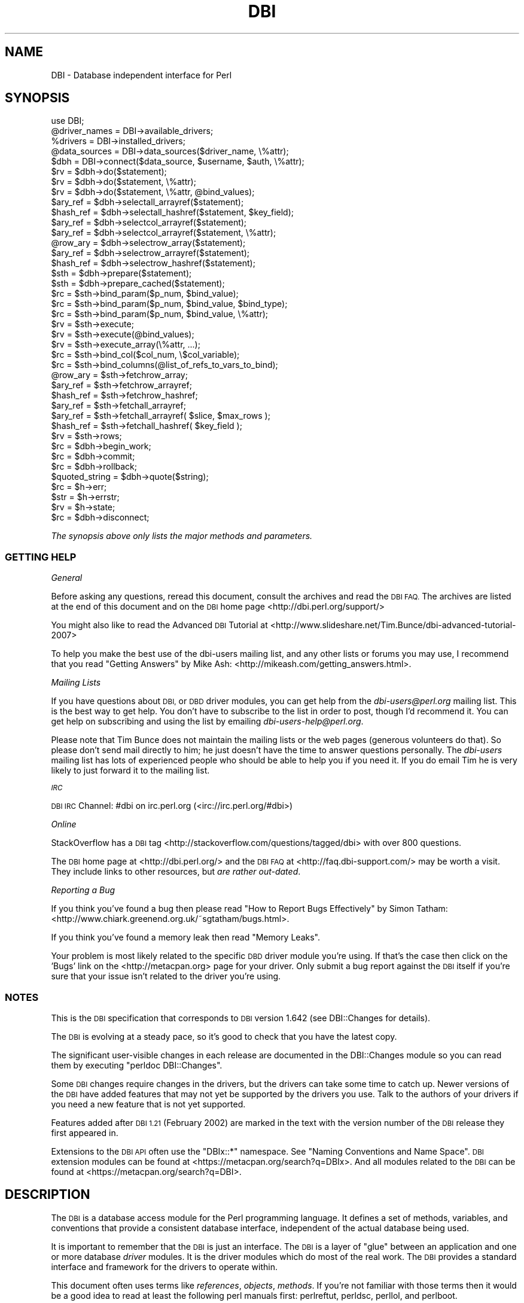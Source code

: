 .\" Automatically generated by Pod::Man 4.07 (Pod::Simple 3.32)
.\"
.\" Standard preamble:
.\" ========================================================================
.de Sp \" Vertical space (when we can't use .PP)
.if t .sp .5v
.if n .sp
..
.de Vb \" Begin verbatim text
.ft CW
.nf
.ne \\$1
..
.de Ve \" End verbatim text
.ft R
.fi
..
.\" Set up some character translations and predefined strings.  \*(-- will
.\" give an unbreakable dash, \*(PI will give pi, \*(L" will give a left
.\" double quote, and \*(R" will give a right double quote.  \*(C+ will
.\" give a nicer C++.  Capital omega is used to do unbreakable dashes and
.\" therefore won't be available.  \*(C` and \*(C' expand to `' in nroff,
.\" nothing in troff, for use with C<>.
.tr \(*W-
.ds C+ C\v'-.1v'\h'-1p'\s-2+\h'-1p'+\s0\v'.1v'\h'-1p'
.ie n \{\
.    ds -- \(*W-
.    ds PI pi
.    if (\n(.H=4u)&(1m=24u) .ds -- \(*W\h'-12u'\(*W\h'-12u'-\" diablo 10 pitch
.    if (\n(.H=4u)&(1m=20u) .ds -- \(*W\h'-12u'\(*W\h'-8u'-\"  diablo 12 pitch
.    ds L" ""
.    ds R" ""
.    ds C` ""
.    ds C' ""
'br\}
.el\{\
.    ds -- \|\(em\|
.    ds PI \(*p
.    ds L" ``
.    ds R" ''
.    ds C`
.    ds C'
'br\}
.\"
.\" Escape single quotes in literal strings from groff's Unicode transform.
.ie \n(.g .ds Aq \(aq
.el       .ds Aq '
.\"
.\" If the F register is >0, we'll generate index entries on stderr for
.\" titles (.TH), headers (.SH), subsections (.SS), items (.Ip), and index
.\" entries marked with X<> in POD.  Of course, you'll have to process the
.\" output yourself in some meaningful fashion.
.\"
.\" Avoid warning from groff about undefined register 'F'.
.de IX
..
.if !\nF .nr F 0
.if \nF>0 \{\
.    de IX
.    tm Index:\\$1\t\\n%\t"\\$2"
..
.    if !\nF==2 \{\
.        nr % 0
.        nr F 2
.    \}
.\}
.\" ========================================================================
.\"
.IX Title "DBI 3pm"
.TH DBI 3pm "2020-01-31" "perl v5.24.1" "User Contributed Perl Documentation"
.\" For nroff, turn off justification.  Always turn off hyphenation; it makes
.\" way too many mistakes in technical documents.
.if n .ad l
.nh
.SH "NAME"
DBI \- Database independent interface for Perl
.SH "SYNOPSIS"
.IX Header "SYNOPSIS"
.Vb 1
\&  use DBI;
\&
\&  @driver_names = DBI\->available_drivers;
\&  %drivers      = DBI\->installed_drivers;
\&  @data_sources = DBI\->data_sources($driver_name, \e%attr);
\&
\&  $dbh = DBI\->connect($data_source, $username, $auth, \e%attr);
\&
\&  $rv  = $dbh\->do($statement);
\&  $rv  = $dbh\->do($statement, \e%attr);
\&  $rv  = $dbh\->do($statement, \e%attr, @bind_values);
\&
\&  $ary_ref  = $dbh\->selectall_arrayref($statement);
\&  $hash_ref = $dbh\->selectall_hashref($statement, $key_field);
\&
\&  $ary_ref  = $dbh\->selectcol_arrayref($statement);
\&  $ary_ref  = $dbh\->selectcol_arrayref($statement, \e%attr);
\&
\&  @row_ary  = $dbh\->selectrow_array($statement);
\&  $ary_ref  = $dbh\->selectrow_arrayref($statement);
\&  $hash_ref = $dbh\->selectrow_hashref($statement);
\&
\&  $sth = $dbh\->prepare($statement);
\&  $sth = $dbh\->prepare_cached($statement);
\&
\&  $rc = $sth\->bind_param($p_num, $bind_value);
\&  $rc = $sth\->bind_param($p_num, $bind_value, $bind_type);
\&  $rc = $sth\->bind_param($p_num, $bind_value, \e%attr);
\&
\&  $rv = $sth\->execute;
\&  $rv = $sth\->execute(@bind_values);
\&  $rv = $sth\->execute_array(\e%attr, ...);
\&
\&  $rc = $sth\->bind_col($col_num, \e$col_variable);
\&  $rc = $sth\->bind_columns(@list_of_refs_to_vars_to_bind);
\&
\&  @row_ary  = $sth\->fetchrow_array;
\&  $ary_ref  = $sth\->fetchrow_arrayref;
\&  $hash_ref = $sth\->fetchrow_hashref;
\&
\&  $ary_ref  = $sth\->fetchall_arrayref;
\&  $ary_ref  = $sth\->fetchall_arrayref( $slice, $max_rows );
\&
\&  $hash_ref = $sth\->fetchall_hashref( $key_field );
\&
\&  $rv  = $sth\->rows;
\&
\&  $rc  = $dbh\->begin_work;
\&  $rc  = $dbh\->commit;
\&  $rc  = $dbh\->rollback;
\&
\&  $quoted_string = $dbh\->quote($string);
\&
\&  $rc  = $h\->err;
\&  $str = $h\->errstr;
\&  $rv  = $h\->state;
\&
\&  $rc  = $dbh\->disconnect;
.Ve
.PP
\&\fIThe synopsis above only lists the major methods and parameters.\fR
.SS "\s-1GETTING HELP\s0"
.IX Subsection "GETTING HELP"
\fIGeneral\fR
.IX Subsection "General"
.PP
Before asking any questions, reread this document, consult the
archives and read the \s-1DBI FAQ.\s0 The archives are listed
at the end of this document and on the \s-1DBI\s0 home page <http://dbi.perl.org/support/>
.PP
You might also like to read the Advanced \s-1DBI\s0 Tutorial at
<http://www.slideshare.net/Tim.Bunce/dbi\-advanced\-tutorial\-2007>
.PP
To help you make the best use of the dbi-users mailing list,
and any other lists or forums you may use, I recommend that you read
\&\*(L"Getting Answers\*(R" by Mike Ash: <http://mikeash.com/getting_answers.html>.
.PP
\fIMailing Lists\fR
.IX Subsection "Mailing Lists"
.PP
If you have questions about \s-1DBI,\s0 or \s-1DBD\s0 driver modules, you can get
help from the \fIdbi\-users@perl.org\fR mailing list. This is the best way to get
help. You don't have to subscribe to the list in order to post, though I'd
recommend it. You can get help on subscribing and using the list by emailing
\&\fIdbi\-users\-help@perl.org\fR.
.PP
Please note that Tim Bunce does not maintain the mailing lists or the
web pages (generous volunteers do that).  So please don't send mail
directly to him; he just doesn't have the time to answer questions
personally. The \fIdbi-users\fR mailing list has lots of experienced
people who should be able to help you if you need it. If you do email
Tim he is very likely to just forward it to the mailing list.
.PP
\fI\s-1IRC\s0\fR
.IX Subsection "IRC"
.PP
\&\s-1DBI IRC\s0 Channel: #dbi on irc.perl.org (<irc://irc.perl.org/#dbi>)
.PP
\fIOnline\fR
.IX Subsection "Online"
.PP
StackOverflow has a \s-1DBI\s0 tag <http://stackoverflow.com/questions/tagged/dbi>
with over 800 questions.
.PP
The \s-1DBI\s0 home page at <http://dbi.perl.org/> and the \s-1DBI FAQ\s0
at <http://faq.dbi\-support.com/> may be worth a visit.
They include links to other resources, but \fIare rather out-dated\fR.
.PP
\fIReporting a Bug\fR
.IX Subsection "Reporting a Bug"
.PP
If you think you've found a bug then please read
\&\*(L"How to Report Bugs Effectively\*(R" by Simon Tatham:
<http://www.chiark.greenend.org.uk/~sgtatham/bugs.html>.
.PP
If you think you've found a memory leak then read \*(L"Memory Leaks\*(R".
.PP
Your problem is most likely related to the specific \s-1DBD\s0 driver module you're
using. If that's the case then click on the 'Bugs' link on the <http://metacpan.org>
page for your driver. Only submit a bug report against the \s-1DBI\s0 itself if you're
sure that your issue isn't related to the driver you're using.
.SS "\s-1NOTES\s0"
.IX Subsection "NOTES"
This is the \s-1DBI\s0 specification that corresponds to \s-1DBI\s0 version 1.642
(see DBI::Changes for details).
.PP
The \s-1DBI\s0 is evolving at a steady pace, so it's good to check that
you have the latest copy.
.PP
The significant user-visible changes in each release are documented
in the DBI::Changes module so you can read them by executing
\&\f(CW\*(C`perldoc DBI::Changes\*(C'\fR.
.PP
Some \s-1DBI\s0 changes require changes in the drivers, but the drivers
can take some time to catch up. Newer versions of the \s-1DBI\s0 have
added features that may not yet be supported by the drivers you
use.  Talk to the authors of your drivers if you need a new feature
that is not yet supported.
.PP
Features added after \s-1DBI 1.21 \s0(February 2002) are marked in the
text with the version number of the \s-1DBI\s0 release they first appeared in.
.PP
Extensions to the \s-1DBI API\s0 often use the \f(CW\*(C`DBIx::*\*(C'\fR namespace.
See \*(L"Naming Conventions and Name Space\*(R". \s-1DBI\s0 extension modules
can be found at <https://metacpan.org/search?q=DBIx>.  And all modules
related to the \s-1DBI\s0 can be found at <https://metacpan.org/search?q=DBI>.
.SH "DESCRIPTION"
.IX Header "DESCRIPTION"
The \s-1DBI\s0 is a database access module for the Perl programming language.  It defines
a set of methods, variables, and conventions that provide a consistent
database interface, independent of the actual database being used.
.PP
It is important to remember that the \s-1DBI\s0 is just an interface.
The \s-1DBI\s0 is a layer
of \*(L"glue\*(R" between an application and one or more database \fIdriver\fR
modules.  It is the driver modules which do most of the real work. The \s-1DBI\s0
provides a standard interface and framework for the drivers to operate
within.
.PP
This document often uses terms like \fIreferences\fR, \fIobjects\fR,
\&\fImethods\fR.  If you're not familiar with those terms then it would
be a good idea to read at least the following perl manuals first:
perlreftut, perldsc, perllol, and perlboot.
.SS "Architecture of a \s-1DBI\s0 Application"
.IX Subsection "Architecture of a DBI Application"
.Vb 11
\&             |<\- Scope of DBI \->|
\&                  .\-.   .\-\-\-\-\-\-\-\-\-\-\-\-\-\-.   .\-\-\-\-\-\-\-\-\-\-\-\-\-.
\&  .\-\-\-\-\-\-\-.       | |\-\-\-| XYZ Driver   |\-\-\-| XYZ Engine  |
\&  | Perl  |       | |   \`\-\-\-\-\-\-\-\-\-\-\-\-\-\-\*(Aq   \`\-\-\-\-\-\-\-\-\-\-\-\-\-\*(Aq
\&  | script|  |A|  |D|   .\-\-\-\-\-\-\-\-\-\-\-\-\-\-.   .\-\-\-\-\-\-\-\-\-\-\-\-\-.
\&  | using |\-\-|P|\-\-|B|\-\-\-|Oracle Driver |\-\-\-|Oracle Engine|
\&  | DBI   |  |I|  |I|   \`\-\-\-\-\-\-\-\-\-\-\-\-\-\-\*(Aq   \`\-\-\-\-\-\-\-\-\-\-\-\-\-\*(Aq
\&  | API   |       | |...
\&  |methods|       | |... Other drivers
\&  \`\-\-\-\-\-\-\-\*(Aq       | |...
\&                  \`\-\*(Aq
.Ve
.PP
The \s-1API,\s0 or Application Programming Interface, defines the
call interface and variables for Perl scripts to use. The \s-1API\s0
is implemented by the Perl \s-1DBI\s0 extension.
.PP
The \s-1DBI \s0\*(L"dispatches\*(R" the method calls to the appropriate driver for
actual execution.  The \s-1DBI\s0 is also responsible for the dynamic loading
of drivers, error checking and handling, providing default
implementations for methods, and many other non-database specific duties.
.PP
Each driver
contains implementations of the \s-1DBI\s0 methods using the
private interface functions of the corresponding database engine.  Only authors
of sophisticated/multi\-database applications or generic library
functions need be concerned with drivers.
.SS "Notation and Conventions"
.IX Subsection "Notation and Conventions"
The following conventions are used in this document:
.PP
.Vb 11
\&  $dbh    Database handle object
\&  $sth    Statement handle object
\&  $drh    Driver handle object (rarely seen or used in applications)
\&  $h      Any of the handle types above ($dbh, $sth, or $drh)
\&  $rc     General Return Code  (boolean: true=ok, false=error)
\&  $rv     General Return Value (typically an integer)
\&  @ary    List of values returned from the database, typically a row of data
\&  $rows   Number of rows processed (if available, else \-1)
\&  $fh     A filehandle
\&  undef   NULL values are represented by undefined values in Perl
\&  \e%attr  Reference to a hash of attribute values passed to methods
.Ve
.PP
Note that Perl will automatically destroy database and statement handle objects
if all references to them are deleted.
.SS "Outline Usage"
.IX Subsection "Outline Usage"
To use \s-1DBI,\s0
first you need to load the \s-1DBI\s0 module:
.PP
.Vb 2
\&  use DBI;
\&  use strict;
.Ve
.PP
(The \f(CW\*(C`use strict;\*(C'\fR isn't required but is strongly recommended.)
.PP
Then you need to \*(L"connect\*(R" to your data source and get a \fIhandle\fR for that
connection:
.PP
.Vb 2
\&  $dbh = DBI\->connect($dsn, $user, $password,
\&                      { RaiseError => 1, AutoCommit => 0 });
.Ve
.PP
Since connecting can be expensive, you generally just connect at the
start of your program and disconnect at the end.
.PP
Explicitly defining the required \f(CW\*(C`AutoCommit\*(C'\fR behaviour is strongly
recommended and may become mandatory in a later version.  This
determines whether changes are automatically committed to the
database when executed, or need to be explicitly committed later.
.PP
The \s-1DBI\s0 allows an application to \*(L"prepare\*(R" statements for later
execution.  A prepared statement is identified by a statement handle
held in a Perl variable.
We'll call the Perl variable \f(CW$sth\fR in our examples.
.PP
The typical method call sequence for a \f(CW\*(C`SELECT\*(C'\fR statement is:
.PP
.Vb 4
\&  prepare,
\&    execute, fetch, fetch, ...
\&    execute, fetch, fetch, ...
\&    execute, fetch, fetch, ...
.Ve
.PP
for example:
.PP
.Vb 1
\&  $sth = $dbh\->prepare("SELECT foo, bar FROM table WHERE baz=?");
\&
\&  $sth\->execute( $baz );
\&
\&  while ( @row = $sth\->fetchrow_array ) {
\&    print "@row\en";
\&  }
.Ve
.PP
For queries that are not executed many times at once, it is often cleaner
to use the higher level select wrappers:
.PP
.Vb 1
\&  $row_hashref = $dbh\->selectrow_hashref("SELECT foo, bar FROM table WHERE baz=?", undef, $baz);
\&
\&  $arrayref_of_row_hashrefs = $dbh\->selectall_arrayref(
\&    "SELECT foo, bar FROM table WHERE baz BETWEEN ? AND ?",
\&    { Slice => {} }, $baz_min, $baz_max);
.Ve
.PP
The typical method call sequence for a \fInon\fR\-\f(CW\*(C`SELECT\*(C'\fR statement is:
.PP
.Vb 4
\&  prepare,
\&    execute,
\&    execute,
\&    execute.
.Ve
.PP
for example:
.PP
.Vb 1
\&  $sth = $dbh\->prepare("INSERT INTO table(foo,bar,baz) VALUES (?,?,?)");
\&
\&  while(<CSV>) {
\&    chomp;
\&    my ($foo,$bar,$baz) = split /,/;
\&        $sth\->execute( $foo, $bar, $baz );
\&  }
.Ve
.PP
The \f(CW\*(C`do()\*(C'\fR method is a wrapper of prepare and execute that can be simpler
for non repeated \fInon\fR\-\f(CW\*(C`SELECT\*(C'\fR statements (or with drivers that don't
support placeholders):
.PP
.Vb 1
\&  $rows_affected = $dbh\->do("UPDATE your_table SET foo = foo + 1");
\&
\&  $rows_affected = $dbh\->do("DELETE FROM table WHERE foo = ?", undef, $foo);
.Ve
.PP
To commit your changes to the database (when \*(L"AutoCommit\*(R" is off):
.PP
.Vb 1
\&  $dbh\->commit;  # or call $dbh\->rollback; to undo changes
.Ve
.PP
Finally, when you have finished working with the data source, you should
\&\*(L"disconnect\*(R" from it:
.PP
.Vb 1
\&  $dbh\->disconnect;
.Ve
.SS "General Interface Rules & Caveats"
.IX Subsection "General Interface Rules & Caveats"
The \s-1DBI\s0 does not have a concept of a \*(L"current session\*(R". Every session
has a handle object (i.e., a \f(CW$dbh\fR) returned from the \f(CW\*(C`connect\*(C'\fR method.
That handle object is used to invoke database related methods.
.PP
Most data is returned to the Perl script as strings. (Null values are
returned as \f(CW\*(C`undef\*(C'\fR.)  This allows arbitrary precision numeric data to be
handled without loss of accuracy.  Beware that Perl may not preserve
the same accuracy when the string is used as a number.
.PP
Dates and times are returned as character strings in the current
default format of the corresponding database engine.  Time zone effects
are database/driver dependent.
.PP
Perl supports binary data in Perl strings, and the \s-1DBI\s0 will pass binary
data to and from the driver without change. It is up to the driver
implementors to decide how they wish to handle such binary data.
.PP
Perl supports two kinds of strings: Unicode (utf8 internally) and non-Unicode
(defaults to iso\-8859\-1 if forced to assume an encoding).  Drivers should
accept both kinds of strings and, if required, convert them to the character
set of the database being used. Similarly, when fetching from the database
character data that isn't iso\-8859\-1 the driver should convert it into utf8.
.PP
Multiple \s-1SQL\s0 statements may not be combined in a single statement
handle (\f(CW$sth\fR), although some databases and drivers do support this
(notably Sybase and \s-1SQL\s0 Server).
.PP
Non-sequential record reads are not supported in this version of the \s-1DBI.\s0
In other words, records can only be fetched in the order that the
database returned them, and once fetched they are forgotten.
.PP
Positioned updates and deletes are not directly supported by the \s-1DBI.\s0
See the description of the \f(CW\*(C`CursorName\*(C'\fR attribute for an alternative.
.PP
Individual driver implementors are free to provide any private
functions and/or handle attributes that they feel are useful.
Private driver functions can be invoked using the \s-1DBI \s0\f(CW\*(C`func()\*(C'\fR method.
Private driver attributes are accessed just like standard attributes.
.PP
Many methods have an optional \f(CW\*(C`\e%attr\*(C'\fR parameter which can be used to
pass information to the driver implementing the method. Except where
specifically documented, the \f(CW\*(C`\e%attr\*(C'\fR parameter can only be used to pass
driver specific hints. In general, you can ignore \f(CW\*(C`\e%attr\*(C'\fR parameters
or pass it as \f(CW\*(C`undef\*(C'\fR.
.SS "Naming Conventions and Name Space"
.IX Subsection "Naming Conventions and Name Space"
The \s-1DBI\s0 package and all packages below it (\f(CW\*(C`DBI::*\*(C'\fR) are reserved for
use by the \s-1DBI.\s0 Extensions and related modules use the \f(CW\*(C`DBIx::\*(C'\fR
namespace (see <http://www.perl.com/CPAN/modules/by\-module/DBIx/>).
Package names beginning with \f(CW\*(C`DBD::\*(C'\fR are reserved for use
by \s-1DBI\s0 database drivers.  All environment variables used by the \s-1DBI\s0
or by individual DBDs begin with "\f(CW\*(C`DBI_\*(C'\fR\*(L" or \*(R"\f(CW\*(C`DBD_\*(C'\fR".
.PP
The letter case used for attribute names is significant and plays an
important part in the portability of \s-1DBI\s0 scripts.  The case of the
attribute name is used to signify who defined the meaning of that name
and its values.
.PP
.Vb 5
\&  Case of name  Has a meaning defined by
\&  \-\-\-\-\-\-\-\-\-\-\-\-  \-\-\-\-\-\-\-\-\-\-\-\-\-\-\-\-\-\-\-\-\-\-\-\-
\&  UPPER_CASE    Standards, e.g.,  X/Open, ISO SQL92 etc (portable)
\&  MixedCase     DBI API (portable), underscores are not used.
\&  lower_case    Driver or database engine specific (non\-portable)
.Ve
.PP
It is of the utmost importance that Driver developers only use
lowercase attribute names when defining private attributes. Private
attribute names must be prefixed with the driver name or suitable
abbreviation (e.g., "\f(CW\*(C`ora_\*(C'\fR\*(L" for Oracle, \*(R"\f(CW\*(C`ing_\*(C'\fR" for Ingres, etc).
.SS "\s-1SQL \- A\s0 Query Language"
.IX Subsection "SQL - A Query Language"
Most \s-1DBI\s0 drivers require applications to use a dialect of \s-1SQL
\&\s0(Structured Query Language) to interact with the database engine.
The \*(L"Standards Reference Information\*(R" section provides links
to useful information about \s-1SQL.\s0
.PP
The \s-1DBI\s0 itself does not mandate or require any particular language to
be used; it is language independent. In \s-1ODBC\s0 terms, the \s-1DBI\s0 is in
\&\*(L"pass-thru\*(R" mode, although individual drivers might not be. The only requirement
is that queries and other statements must be expressed as a single
string of characters passed as the first argument to the \*(L"prepare\*(R" or
\&\*(L"do\*(R" methods.
.PP
For an interesting diversion on the \fIreal\fR history of \s-1RDBMS\s0 and \s-1SQL,\s0
from the people who made it happen, see:
.PP
.Vb 1
\&  http://www.mcjones.org/System_R/SQL_Reunion_95/sqlr95.html
.Ve
.PP
Follow the \*(L"Full Contents\*(R" then \*(L"Intergalactic dataspeak\*(R" links for the
\&\s-1SQL\s0 history.
.SS "Placeholders and Bind Values"
.IX Subsection "Placeholders and Bind Values"
Some drivers support placeholders and bind values.
\&\fIPlaceholders\fR, also called parameter markers, are used to indicate
values in a database statement that will be supplied later,
before the prepared statement is executed.  For example, an application
might use the following to insert a row of data into the \s-1SALES\s0 table:
.PP
.Vb 1
\&  INSERT INTO sales (product_code, qty, price) VALUES (?, ?, ?)
.Ve
.PP
or the following, to select the description for a product:
.PP
.Vb 1
\&  SELECT description FROM products WHERE product_code = ?
.Ve
.PP
The \f(CW\*(C`?\*(C'\fR characters are the placeholders.  The association of actual
values with placeholders is known as \fIbinding\fR, and the values are
referred to as \fIbind values\fR.
Note that the \f(CW\*(C`?\*(C'\fR is not enclosed in quotation marks, even when the
placeholder represents a string.
.PP
Some drivers also allow placeholders like \f(CW\*(C`:\*(C'\fR\fIname\fR and \f(CW\*(C`:\*(C'\fR\fIN\fR (e.g.,
\&\f(CW\*(C`:1\*(C'\fR, \f(CW\*(C`:2\*(C'\fR, and so on) in addition to \f(CW\*(C`?\*(C'\fR, but their use is not portable.
.PP
If the \f(CW\*(C`:\*(C'\fR\fIN\fR form of placeholder is supported by the driver you're using,
then you should be able to use either \*(L"bind_param\*(R" or \*(L"execute\*(R" to bind
values. Check your driver documentation.
.PP
Some drivers allow you to prevent the recognition of a placeholder by placing a
single backslash character (\f(CW\*(C`\e\*(C'\fR) immediately before it. The driver will remove
the backslash character and ignore the placeholder, passing it unchanged to the
backend. If the driver supports this then \*(L"get_info\*(R"(9000) will return true.
.PP
With most drivers, placeholders can't be used for any element of a
statement that would prevent the database server from validating the
statement and creating a query execution plan for it. For example:
.PP
.Vb 2
\&  "SELECT name, age FROM ?"         # wrong (will probably fail)
\&  "SELECT name, ?   FROM people"    # wrong (but may not \*(Aqfail\*(Aq)
.Ve
.PP
Also, placeholders can only represent single scalar values.
For example, the following
statement won't work as expected for more than one value:
.PP
.Vb 2
\&  "SELECT name, age FROM people WHERE name IN (?)"    # wrong
\&  "SELECT name, age FROM people WHERE name IN (?,?)"  # two names
.Ve
.PP
When using placeholders with the \s-1SQL \s0\f(CW\*(C`LIKE\*(C'\fR qualifier, you must
remember that the placeholder substitutes for the whole string.
So you should use "\f(CW\*(C`... LIKE ? ...\*(C'\fR" and include any wildcard
characters in the value that you bind to the placeholder.
.PP
\&\fB\s-1NULL\s0 Values\fR
.PP
Undefined values, or \f(CW\*(C`undef\*(C'\fR, are used to indicate \s-1NULL\s0 values.
You can insert and update columns with a \s-1NULL\s0 value as you would a
non-NULL value.  These examples insert and update the column
\&\f(CW\*(C`age\*(C'\fR with a \s-1NULL\s0 value:
.PP
.Vb 4
\&  $sth = $dbh\->prepare(qq{
\&    INSERT INTO people (fullname, age) VALUES (?, ?)
\&  });
\&  $sth\->execute("Joe Bloggs", undef);
\&
\&  $sth = $dbh\->prepare(qq{
\&    UPDATE people SET age = ? WHERE fullname = ?
\&  });
\&  $sth\->execute(undef, "Joe Bloggs");
.Ve
.PP
However, care must be taken when trying to use \s-1NULL\s0 values in a
\&\f(CW\*(C`WHERE\*(C'\fR clause.  Consider:
.PP
.Vb 1
\&  SELECT fullname FROM people WHERE age = ?
.Ve
.PP
Binding an \f(CW\*(C`undef\*(C'\fR (\s-1NULL\s0) to the placeholder will \fInot\fR select rows
which have a \s-1NULL \s0\f(CW\*(C`age\*(C'\fR!  At least for database engines that
conform to the \s-1SQL\s0 standard.  Refer to the \s-1SQL\s0 manual for your database
engine or any \s-1SQL\s0 book for the reasons for this.  To explicitly select
NULLs you have to say "\f(CW\*(C`WHERE age IS NULL\*(C'\fR".
.PP
A common issue is to have a code fragment handle a value that could be
either \f(CW\*(C`defined\*(C'\fR or \f(CW\*(C`undef\*(C'\fR (non-NULL or \s-1NULL\s0) at runtime.
A simple technique is to prepare the appropriate statement as needed,
and substitute the placeholder for non-NULL cases:
.PP
.Vb 5
\&  $sql_clause = defined $age? "age = ?" : "age IS NULL";
\&  $sth = $dbh\->prepare(qq{
\&    SELECT fullname FROM people WHERE $sql_clause
\&  });
\&  $sth\->execute(defined $age ? $age : ());
.Ve
.PP
The following technique illustrates qualifying a \f(CW\*(C`WHERE\*(C'\fR clause with
several columns, whose associated values (\f(CW\*(C`defined\*(C'\fR or \f(CW\*(C`undef\*(C'\fR) are
in a hash \f(CW%h:\fR
.PP
.Vb 10
\&  for my $col ("age", "phone", "email") {
\&    if (defined $h{$col}) {
\&      push @sql_qual, "$col = ?";
\&      push @sql_bind, $h{$col};
\&    }
\&    else {
\&      push @sql_qual, "$col IS NULL";
\&    }
\&  }
\&  $sql_clause = join(" AND ", @sql_qual);
\&  $sth = $dbh\->prepare(qq{
\&      SELECT fullname FROM people WHERE $sql_clause
\&  });
\&  $sth\->execute(@sql_bind);
.Ve
.PP
The techniques above call prepare for the \s-1SQL\s0 statement with each call to
execute.  Because calls to \fIprepare()\fR can be expensive, performance
can suffer when an application iterates many times over statements
like the above.
.PP
A better solution is a single \f(CW\*(C`WHERE\*(C'\fR clause that supports both
\&\s-1NULL\s0 and non-NULL comparisons.  Its \s-1SQL\s0 statement would need to be
prepared only once for all cases, thus improving performance.
Several examples of \f(CW\*(C`WHERE\*(C'\fR clauses that support this are presented
below.  But each example lacks portability, robustness, or simplicity.
Whether an example is supported on your database engine depends on
what \s-1SQL\s0 extensions it provides, and where it supports the \f(CW\*(C`?\*(C'\fR
placeholder in a statement.
.PP
.Vb 7
\&  0)  age = ?
\&  1)  NVL(age, xx) = NVL(?, xx)
\&  2)  ISNULL(age, xx) = ISNULL(?, xx)
\&  3)  DECODE(age, ?, 1, 0) = 1
\&  4)  age = ? OR (age IS NULL AND ? IS NULL)
\&  5)  age = ? OR (age IS NULL AND SP_ISNULL(?) = 1)
\&  6)  age = ? OR (age IS NULL AND ? = 1)
.Ve
.PP
Statements formed with the above \f(CW\*(C`WHERE\*(C'\fR clauses require execute
statements as follows.  The arguments are required, whether their
values are \f(CW\*(C`defined\*(C'\fR or \f(CW\*(C`undef\*(C'\fR.
.PP
.Vb 3
\&  0,1,2,3)  $sth\->execute($age);
\&  4,5)      $sth\->execute($age, $age);
\&  6)        $sth\->execute($age, defined($age) ? 0 : 1);
.Ve
.PP
Example 0 should not work (as mentioned earlier), but may work on
a few database engines anyway (e.g. Sybase).  Example 0 is part
of examples 4, 5, and 6, so if example 0 works, these other
examples may work, even if the engine does not properly support
the right hand side of the \f(CW\*(C`OR\*(C'\fR expression.
.PP
Examples 1 and 2 are not robust: they require that you provide a
valid column value xx (e.g. '~') which is not present in any row.
That means you must have some notion of what data won't be stored
in the column, and expect clients to adhere to that.
.PP
Example 5 requires that you provide a stored procedure (\s-1SP_ISNULL\s0
in this example) that acts as a function: it checks whether a value
is null, and returns 1 if it is, or 0 if not.
.PP
Example 6, the least simple, is probably the most portable, i.e., it
should work with most, if not all, database engines.
.PP
Here is a table that indicates which examples above are known to
work on various database engines:
.PP
.Vb 10
\&                   \-\-\-\-\-Examples\-\-\-\-\-\-
\&                   0  1  2  3  4  5  6
\&                   \-  \-  \-  \-  \-  \-  \-
\&  Oracle 9         N  Y  N  Y  Y  ?  Y
\&  Informix IDS 9   N  N  N  Y  N  Y  Y
\&  MS SQL           N  N  Y  N  Y  ?  Y
\&  Sybase           Y  N  N  N  N  N  Y
\&  AnyData,DBM,CSV  Y  N  N  N  Y  Y* Y
\&  SQLite 3.3       N  N  N  N  Y  N  N
\&  MSAccess         N  N  N  N  Y  N  Y
.Ve
.PP
* Works only because Example 0 works.
.PP
\&\s-1DBI\s0 provides a sample perl script that will test the examples above
on your database engine and tell you which ones work.  It is located
in the \fIex/\fR subdirectory of the \s-1DBI\s0 source distribution, or here:
<https://github.com/perl5\-dbi/dbi/blob/master/ex/perl_dbi_nulls_test.pl>
Please use the script to help us fill-in and maintain this table.
.PP
\&\fBPerformance\fR
.PP
Without using placeholders, the insert statement shown previously would have to
contain the literal values to be inserted and would have to be
re-prepared and re-executed for each row. With placeholders, the insert
statement only needs to be prepared once. The bind values for each row
can be given to the \f(CW\*(C`execute\*(C'\fR method each time it's called. By avoiding
the need to re-prepare the statement for each row, the application
typically runs many times faster. Here's an example:
.PP
.Vb 9
\&  my $sth = $dbh\->prepare(q{
\&    INSERT INTO sales (product_code, qty, price) VALUES (?, ?, ?)
\&  }) or die $dbh\->errstr;
\&  while (<>) {
\&      chomp;
\&      my ($product_code, $qty, $price) = split /,/;
\&      $sth\->execute($product_code, $qty, $price) or die $dbh\->errstr;
\&  }
\&  $dbh\->commit or die $dbh\->errstr;
.Ve
.PP
See \*(L"execute\*(R" and \*(L"bind_param\*(R" for more details.
.PP
The \f(CW\*(C`q{...}\*(C'\fR style quoting used in this example avoids clashing with
quotes that may be used in the \s-1SQL\s0 statement. Use the double-quote like
\&\f(CW\*(C`qq{...}\*(C'\fR operator if you want to interpolate variables into the string.
See \*(L"Quote and Quote-like Operators\*(R" in perlop for more details.
.PP
See also the \*(L"bind_columns\*(R" method, which is used to associate Perl
variables with the output columns of a \f(CW\*(C`SELECT\*(C'\fR statement.
.SH "THE DBI PACKAGE AND CLASS"
.IX Header "THE DBI PACKAGE AND CLASS"
In this section, we cover the \s-1DBI\s0 class methods, utility functions,
and the dynamic attributes associated with generic \s-1DBI\s0 handles.
.SS "\s-1DBI\s0 Constants"
.IX Subsection "DBI Constants"
Constants representing the values of the \s-1SQL\s0 standard types can be
imported individually by name, or all together by importing the
special \f(CW\*(C`:sql_types\*(C'\fR tag.
.PP
The names and values of all the defined \s-1SQL\s0 standard types can be
produced like this:
.PP
.Vb 3
\&  foreach (@{ $DBI::EXPORT_TAGS{sql_types} }) {
\&    printf "%s=%d\en", $_, &{"DBI::$_"};
\&  }
.Ve
.PP
These constants are defined by \s-1SQL/CLI, ODBC\s0 or both.
\&\f(CW\*(C`SQL_BIGINT\*(C'\fR has conflicting codes in \s-1SQL/CLI\s0 and \s-1ODBC,
DBI\s0 uses the \s-1ODBC\s0 one.
.PP
See the \*(L"type_info\*(R", \*(L"type_info_all\*(R", and \*(L"bind_param\*(R" methods
for possible uses.
.PP
Note that just because the \s-1DBI\s0 defines a named constant for a given
data type doesn't mean that drivers will support that data type.
.SS "\s-1DBI\s0 Class Methods"
.IX Subsection "DBI Class Methods"
The following methods are provided by the \s-1DBI\s0 class:
.PP
\fI\f(CI\*(C`parse_dsn\*(C'\fI\fR
.IX Subsection "parse_dsn"
.PP
.Vb 2
\&  ($scheme, $driver, $attr_string, $attr_hash, $driver_dsn) = DBI\->parse_dsn($dsn)
\&      or die "Can\*(Aqt parse DBI DSN \*(Aq$dsn\*(Aq";
.Ve
.PP
Breaks apart a \s-1DBI\s0 Data Source Name (\s-1DSN\s0) and returns the individual
parts. If \f(CW$dsn\fR doesn't contain a valid \s-1DSN\s0 then \fIparse_dsn()\fR returns
an empty list.
.PP
\&\f(CW$scheme\fR is the first part of the \s-1DSN\s0 and is currently always 'dbi'.
\&\f(CW$driver\fR is the driver name, possibly defaulted to \f(CW$ENV\fR{\s-1DBI_DRIVER\s0},
and may be undefined.  \f(CW$attr_string\fR is the contents of the optional attribute
string, which may be undefined.  If \f(CW$attr_string\fR is not empty then \f(CW$attr_hash\fR
is a reference to a hash containing the parsed attribute names and values.
\&\f(CW$driver_dsn\fR is the last part of the \s-1DBI DSN\s0 string. For example:
.PP
.Vb 7
\&  ($scheme, $driver, $attr_string, $attr_hash, $driver_dsn)
\&      = DBI\->parse_dsn("dbi:MyDriver(RaiseError=>1):db=test;port=42");
\&  $scheme      = \*(Aqdbi\*(Aq;
\&  $driver      = \*(AqMyDriver\*(Aq;
\&  $attr_string = \*(AqRaiseError=>1\*(Aq;
\&  $attr_hash   = { \*(AqRaiseError\*(Aq => \*(Aq1\*(Aq };
\&  $driver_dsn  = \*(Aqdb=test;port=42\*(Aq;
.Ve
.PP
The \fIparse_dsn()\fR method was added in \s-1DBI 1.43.\s0
.PP
\fI\f(CI\*(C`connect\*(C'\fI\fR
.IX Subsection "connect"
.PP
.Vb 4
\&  $dbh = DBI\->connect($data_source, $username, $password)
\&            or die $DBI::errstr;
\&  $dbh = DBI\->connect($data_source, $username, $password, \e%attr)
\&            or die $DBI::errstr;
.Ve
.PP
Establishes a database connection, or session, to the requested \f(CW$data_source\fR.
Returns a database handle object if the connection succeeds. Use
\&\f(CW\*(C`$dbh\->disconnect\*(C'\fR to terminate the connection.
.PP
If the connect fails (see below), it returns \f(CW\*(C`undef\*(C'\fR and sets both \f(CW$DBI::err\fR
and \f(CW$DBI::errstr\fR. (It does \fInot\fR explicitly set \f(CW$!\fR.) You should generally
test the return status of \f(CW\*(C`connect\*(C'\fR and \f(CW\*(C`print $DBI::errstr\*(C'\fR if it has failed.
.PP
Multiple simultaneous connections to multiple databases through multiple
drivers can be made via the \s-1DBI.\s0 Simply make one \f(CW\*(C`connect\*(C'\fR call for each
database and keep a copy of each returned database handle.
.PP
The \f(CW$data_source\fR value must begin with "\f(CW\*(C`dbi:\*(C'\fR\fIdriver_name\fR\f(CW\*(C`:\*(C'\fR".
The \fIdriver_name\fR specifies the driver that will be used to make the
connection. (Letter case is significant.)
.PP
As a convenience, if the \f(CW$data_source\fR parameter is undefined or empty,
the \s-1DBI\s0 will substitute the value of the environment variable \f(CW\*(C`DBI_DSN\*(C'\fR.
If just the \fIdriver_name\fR part is empty (i.e., the \f(CW$data_source\fR
prefix is "\f(CW\*(C`dbi::\*(C'\fR"), the environment variable \f(CW\*(C`DBI_DRIVER\*(C'\fR is
used. If neither variable is set, then \f(CW\*(C`connect\*(C'\fR dies.
.PP
Examples of \f(CW$data_source\fR values are:
.PP
.Vb 3
\&  dbi:DriverName:database_name
\&  dbi:DriverName:database_name@hostname:port
\&  dbi:DriverName:database=database_name;host=hostname;port=port
.Ve
.PP
There is \fIno standard\fR for the text following the driver name. Each
driver is free to use whatever syntax it wants. The only requirement the
\&\s-1DBI\s0 makes is that all the information is supplied in a single string.
You must consult the documentation for the drivers you are using for a
description of the syntax they require.
.PP
It is recommended that drivers support the \s-1ODBC\s0 style, shown in the
last example above. It is also recommended that they support the
three common names '\f(CW\*(C`host\*(C'\fR', '\f(CW\*(C`port\*(C'\fR', and '\f(CW\*(C`database\*(C'\fR' (plus '\f(CW\*(C`db\*(C'\fR'
as an alias for \f(CW\*(C`database\*(C'\fR). This simplifies automatic construction
of basic DSNs: \f(CW"dbi:$driver:database=$db;host=$host;port=$port"\fR.
Drivers should aim to 'do something reasonable' when given a \s-1DSN\s0
in this form, but if any part is meaningless for that driver (such
as 'port' for Informix) it should generate an error if that part
is not empty.
.PP
If the environment variable \f(CW\*(C`DBI_AUTOPROXY\*(C'\fR is defined (and the
driver in \f(CW$data_source\fR is not "\f(CW\*(C`Proxy\*(C'\fR") then the connect request
will automatically be changed to:
.PP
.Vb 1
\&  $ENV{DBI_AUTOPROXY};dsn=$data_source
.Ve
.PP
\&\f(CW\*(C`DBI_AUTOPROXY\*(C'\fR is typically set as "\f(CW\*(C`dbi:Proxy:hostname=...;port=...\*(C'\fR".
If \f(CW$ENV\fR{\s-1DBI_AUTOPROXY\s0} doesn't begin with '\f(CW\*(C`dbi:\*(C'\fR' then \*(L"dbi:Proxy:\*(R"
will be prepended to it first.  See the DBD::Proxy documentation
for more details.
.PP
If \f(CW$username\fR or \f(CW$password\fR are undefined (rather than just empty),
then the \s-1DBI\s0 will substitute the values of the \f(CW\*(C`DBI_USER\*(C'\fR and \f(CW\*(C`DBI_PASS\*(C'\fR
environment variables, respectively.  The \s-1DBI\s0 will warn if the
environment variables are not defined.  However, the everyday use
of these environment variables is not recommended for security
reasons. The mechanism is primarily intended to simplify testing.
See below for alternative way to specify the username and password.
.PP
\&\f(CW\*(C`DBI\->connect\*(C'\fR automatically installs the driver if it has not been
installed yet. Driver installation either returns a valid driver
handle, or it \fIdies\fR with an error message that includes the string
"\f(CW\*(C`install_driver\*(C'\fR" and the underlying problem. So \f(CW\*(C`DBI\->connect\*(C'\fR
will die
on a driver installation failure and will only return \f(CW\*(C`undef\*(C'\fR on a
connect failure, in which case \f(CW$DBI::errstr\fR will hold the error message.
Use \f(CW\*(C`eval\*(C'\fR if you need to catch the "\f(CW\*(C`install_driver\*(C'\fR" error.
.PP
The \f(CW$data_source\fR argument (with the "\f(CW\*(C`dbi:...:\*(C'\fR" prefix removed) and the
\&\f(CW$username\fR and \f(CW$password\fR arguments are then passed to the driver for
processing. The \s-1DBI\s0 does not define any interpretation for the
contents of these fields.  The driver is free to interpret the
\&\f(CW$data_source\fR, \f(CW$username\fR, and \f(CW$password\fR fields in any way, and supply
whatever defaults are appropriate for the engine being accessed.
(Oracle, for example, uses the \s-1ORACLE_SID\s0 and \s-1TWO_TASK\s0 environment
variables if no \f(CW$data_source\fR is specified.)
.PP
The \f(CW\*(C`AutoCommit\*(C'\fR and \f(CW\*(C`PrintError\*(C'\fR attributes for each connection
default to \*(L"on\*(R". (See \*(L"AutoCommit\*(R" and \*(L"PrintError\*(R" for more information.)
However, it is strongly recommended that you explicitly define \f(CW\*(C`AutoCommit\*(C'\fR
rather than rely on the default. The \f(CW\*(C`PrintWarn\*(C'\fR attribute defaults to true.
The \f(CW\*(C`RaiseWarn\*(C'\fR attribute defaults to false.
.PP
The \f(CW\*(C`\e%attr\*(C'\fR parameter can be used to alter the default settings of
\&\f(CW\*(C`PrintError\*(C'\fR, \f(CW\*(C`RaiseError\*(C'\fR, \f(CW\*(C`AutoCommit\*(C'\fR, and other attributes. For example:
.PP
.Vb 4
\&  $dbh = DBI\->connect($data_source, $user, $pass, {
\&        PrintError => 0,
\&        AutoCommit => 0
\&  });
.Ve
.PP
The username and password can also be specified using the attributes
\&\f(CW\*(C`Username\*(C'\fR and \f(CW\*(C`Password\*(C'\fR, in which case they take precedence
over the \f(CW$username\fR and \f(CW$password\fR parameters.
.PP
You can also define connection attribute values within the \f(CW$data_source\fR
parameter. For example:
.PP
.Vb 1
\&  dbi:DriverName(PrintWarn=>0,PrintError=>0,Taint=>1):...
.Ve
.PP
Individual attributes values specified in this way take precedence over
any conflicting values specified via the \f(CW\*(C`\e%attr\*(C'\fR parameter to \f(CW\*(C`connect\*(C'\fR.
.PP
The \f(CW\*(C`dbi_connect_method\*(C'\fR attribute can be used to specify which driver
method should be called to establish the connection. The only useful
values are 'connect', 'connect_cached', or some specialized case like
\&'Apache::DBI::connect' (which is automatically the default when running
within Apache).
.PP
Where possible, each session (\f(CW$dbh\fR) is independent from the transactions
in other sessions. This is useful when you need to hold cursors open
across transactions\*(--for example, if you use one session for your long lifespan
cursors (typically read-only) and another for your short update
transactions.
.PP
For compatibility with old \s-1DBI\s0 scripts, the driver can be specified by
passing its name as the fourth argument to \f(CW\*(C`connect\*(C'\fR (instead of \f(CW\*(C`\e%attr\*(C'\fR):
.PP
.Vb 1
\&  $dbh = DBI\->connect($data_source, $user, $pass, $driver);
.Ve
.PP
In this \*(L"old-style\*(R" form of \f(CW\*(C`connect\*(C'\fR, the \f(CW$data_source\fR should not start
with "\f(CW\*(C`dbi:driver_name:\*(C'\fR". (If it does, the embedded driver_name
will be ignored). Also note that in this older form of \f(CW\*(C`connect\*(C'\fR,
the \f(CW\*(C`$dbh\->{AutoCommit}\*(C'\fR attribute is \fIundefined\fR, the
\&\f(CW\*(C`$dbh\->{PrintError}\*(C'\fR attribute is off, and the old \f(CW\*(C`DBI_DBNAME\*(C'\fR
environment variable is
checked if \f(CW\*(C`DBI_DSN\*(C'\fR is not defined. Beware that this \*(L"old-style\*(R"
\&\f(CW\*(C`connect\*(C'\fR will soon be withdrawn in a future version of \s-1DBI.\s0
.PP
\fI\f(CI\*(C`connect_cached\*(C'\fI\fR
.IX Subsection "connect_cached"
.PP
.Vb 4
\&  $dbh = DBI\->connect_cached($data_source, $username, $password)
\&            or die $DBI::errstr;
\&  $dbh = DBI\->connect_cached($data_source, $username, $password, \e%attr)
\&            or die $DBI::errstr;
.Ve
.PP
\&\f(CW\*(C`connect_cached\*(C'\fR is like \*(L"connect\*(R", except that the database handle
returned is also
stored in a hash associated with the given parameters. If another call
is made to \f(CW\*(C`connect_cached\*(C'\fR with the same parameter values, then the
corresponding cached \f(CW$dbh\fR will be returned if it is still valid.
The cached database handle is replaced with a new connection if it
has been disconnected or if the \f(CW\*(C`ping\*(C'\fR method fails.
.PP
Note that the behaviour of this method differs in several respects from the
behaviour of persistent connections implemented by Apache::DBI.
However, if Apache::DBI is loaded then \f(CW\*(C`connect_cached\*(C'\fR will use it.
.PP
Caching connections can be useful in some applications, but it can
also cause problems, such as too many connections, and so should
be used with care. In particular, avoid changing the attributes of
a database handle created via \fIconnect_cached()\fR because it will affect
other code that may be using the same handle. When \fIconnect_cached()\fR
returns a handle the attributes will be reset to their initial values.
This can cause problems, especially with the \f(CW\*(C`AutoCommit\*(C'\fR attribute.
.PP
Also, to ensure that the attributes passed are always the same, avoid passing
references inline. For example, the \f(CW\*(C`Callbacks\*(C'\fR attribute is specified as a
hash reference. Be sure to declare it external to the call to
\&\fIconnect_cached()\fR, such that the hash reference is not re-created on every
call. A package-level lexical works well:
.PP
.Vb 4
\&  package MyDBH;
\&  my $cb = {
\&      \*(Aqconnect_cached.reused\*(Aq => sub { delete $_[4]\->{AutoCommit} },
\&  };
\&
\&  sub dbh {
\&      DBI\->connect_cached( $dsn, $username, $auth, { Callbacks => $cb });
\&  }
.Ve
.PP
Where multiple separate parts of a program are using \fIconnect_cached()\fR
to connect to the same database with the same (initial) attributes
it is a good idea to add a private attribute to the \fIconnect_cached()\fR
call to effectively limit the scope of the caching. For example:
.PP
.Vb 1
\&  DBI\->connect_cached(..., { private_foo_cachekey => "Bar", ... });
.Ve
.PP
Handles returned from that \fIconnect_cached()\fR call will only be returned
by other \fIconnect_cached()\fR call elsewhere in the code if those other
calls also pass in the same attribute values, including the private one.
(I've used \f(CW\*(C`private_foo_cachekey\*(C'\fR here as an example, you can use
any attribute name with a \f(CW\*(C`private_\*(C'\fR prefix.)
.PP
Taking that one step further, you can limit a particular \fIconnect_cached()\fR
call to return handles unique to that one place in the code by setting the
private attribute to a unique value for that place:
.PP
.Vb 1
\&  DBI\->connect_cached(..., { private_foo_cachekey => _\|_FILE_\|_._\|_LINE_\|_, ... });
.Ve
.PP
By using a private attribute you still get connection caching for
the individual calls to \fIconnect_cached()\fR but, by making separate
database connections for separate parts of the code, the database
handles are isolated from any attribute changes made to other handles.
.PP
The cache can be accessed (and cleared) via the \*(L"CachedKids\*(R" attribute:
.PP
.Vb 2
\&  my $CachedKids_hashref = $dbh\->{Driver}\->{CachedKids};
\&  %$CachedKids_hashref = () if $CachedKids_hashref;
.Ve
.PP
\fI\f(CI\*(C`available_drivers\*(C'\fI\fR
.IX Subsection "available_drivers"
.PP
.Vb 2
\&  @ary = DBI\->available_drivers;
\&  @ary = DBI\->available_drivers($quiet);
.Ve
.PP
Returns a list of all available drivers by searching for \f(CW\*(C`DBD::*\*(C'\fR modules
through the directories in \f(CW@INC\fR. By default, a warning is given if
some drivers are hidden by others of the same name in earlier
directories. Passing a true value for \f(CW$quiet\fR will inhibit the warning.
.PP
\fI\f(CI\*(C`installed_drivers\*(C'\fI\fR
.IX Subsection "installed_drivers"
.PP
.Vb 1
\&  %drivers = DBI\->installed_drivers();
.Ve
.PP
Returns a list of driver name and driver handle pairs for all drivers
\&'installed' (loaded) into the current process.  The driver name does not
include the '\s-1DBD::\s0' prefix.
.PP
To get a list of all drivers available in your perl installation you can use
\&\*(L"available_drivers\*(R".
.PP
Added in \s-1DBI 1.49.\s0
.PP
\fI\f(CI\*(C`installed_versions\*(C'\fI\fR
.IX Subsection "installed_versions"
.PP
.Vb 3
\&  DBI\->installed_versions;
\&  @ary  = DBI\->installed_versions;
\&  $hash = DBI\->installed_versions;
.Ve
.PP
Calls \fIavailable_drivers()\fR and attempts to load each of them in turn
using \fIinstall_driver()\fR.  For each load that succeeds the driver
name and version number are added to a hash. When running under
DBI::PurePerl drivers which appear not be pure-perl are ignored.
.PP
When called in array context the list of successfully loaded drivers
is returned (without the '\s-1DBD::\s0' prefix).
.PP
When called in scalar context an extra entry for the \f(CW\*(C`DBI\*(C'\fR is added (and
\&\f(CW\*(C`DBI::PurePerl\*(C'\fR if appropriate) and a reference to the hash is returned.
.PP
When called in a void context the \fIinstalled_versions()\fR method will
print out a formatted list of the hash contents, one per line, along with some
other information about the \s-1DBI\s0 version and \s-1OS.\s0
.PP
Due to the potentially high memory cost and unknown risks of loading
in an unknown number of drivers that just happen to be installed
on the system, this method is not recommended for general use.
Use \fIavailable_drivers()\fR instead.
.PP
The \fIinstalled_versions()\fR method is primarily intended as a quick
way to see from the command line what's installed. For example:
.PP
.Vb 1
\&  perl \-MDBI \-e \*(AqDBI\->installed_versions\*(Aq
.Ve
.PP
The \fIinstalled_versions()\fR method was added in \s-1DBI 1.38.\s0
.PP
\fI\f(CI\*(C`data_sources\*(C'\fI\fR
.IX Subsection "data_sources"
.PP
.Vb 2
\&  @ary = DBI\->data_sources($driver);
\&  @ary = DBI\->data_sources($driver, \e%attr);
.Ve
.PP
Returns a list of data sources (databases) available via the named
driver.  If \f(CW$driver\fR is empty or \f(CW\*(C`undef\*(C'\fR, then the value of the
\&\f(CW\*(C`DBI_DRIVER\*(C'\fR environment variable is used.
.PP
The driver will be loaded if it hasn't been already. Note that if the
driver loading fails then \fIdata_sources()\fR \fIdies\fR with an error message
that includes the string "\f(CW\*(C`install_driver\*(C'\fR" and the underlying problem.
.PP
Data sources are returned in a form suitable for passing to the
\&\*(L"connect\*(R" method (that is, they will include the "\f(CW\*(C`dbi:$driver:\*(C'\fR" prefix).
.PP
Note that many drivers have no way of knowing what data sources might
be available for it. These drivers return an empty or incomplete list
or may require driver-specific attributes.
.PP
There is also a \fIdata_sources()\fR method defined for database handles.
.PP
\fI\f(CI\*(C`trace\*(C'\fI\fR
.IX Subsection "trace"
.PP
.Vb 4
\&  DBI\->trace($trace_setting)
\&  DBI\->trace($trace_setting, $trace_filename)
\&  DBI\->trace($trace_setting, $trace_filehandle)
\&  $trace_setting = DBI\->trace;
.Ve
.PP
The \f(CW\*(C`DBI\->trace\*(C'\fR method sets the \fIglobal default\fR trace
settings and returns the \fIprevious\fR trace settings. It can also
be used to change where the trace output is sent.
.PP
There's a similar method, \f(CW\*(C`$h\->trace\*(C'\fR, which sets the trace
settings for the specific handle it's called on.
.PP
See the \*(L"\s-1TRACING\*(R"\s0 section for full details about the \s-1DBI\s0's powerful
tracing facilities.
.PP
\fI\f(CI\*(C`visit_handles\*(C'\fI\fR
.IX Subsection "visit_handles"
.PP
.Vb 2
\&  DBI\->visit_handles( $coderef );
\&  DBI\->visit_handles( $coderef, $info );
.Ve
.PP
Where \f(CW$coderef\fR is a reference to a subroutine and \f(CW$info\fR is an arbitrary value
which, if undefined, defaults to a reference to an empty hash. Returns \f(CW$info\fR.
.PP
For each installed driver handle, if any, \f(CW$coderef\fR is invoked as:
.PP
.Vb 1
\&  $coderef\->($driver_handle, $info);
.Ve
.PP
If the execution of \f(CW$coderef\fR returns a true value then \*(L"visit_child_handles\*(R"
is called on that child handle and passed the returned value as \f(CW$info\fR.
.PP
For example:
.PP
.Vb 5
\&  my $info = $dbh\->{Driver}\->visit_child_handles(sub {
\&      my ($h, $info) = @_;
\&      ++$info\->{ $h\->{Type} }; # count types of handles (dr/db/st)
\&      return $info; # visit kids
\&  });
.Ve
.PP
See also \*(L"visit_child_handles\*(R".
.SS "\s-1DBI\s0 Utility Functions"
.IX Subsection "DBI Utility Functions"
In addition to the \s-1DBI\s0 methods listed in the previous section,
the \s-1DBI\s0 package also provides several utility functions.
.PP
These can be imported into your code by listing them in
the \f(CW\*(C`use\*(C'\fR statement. For example:
.PP
.Vb 1
\&  use DBI qw(neat data_diff);
.Ve
.PP
Alternatively, all these utility functions (except hash) can be
imported using the \f(CW\*(C`:utils\*(C'\fR import tag. For example:
.PP
.Vb 1
\&  use DBI qw(:utils);
.Ve
.PP
\fI\f(CI\*(C`data_string_desc\*(C'\fI\fR
.IX Subsection "data_string_desc"
.PP
.Vb 1
\&  $description = data_string_desc($string);
.Ve
.PP
Returns an informal description of the string. For example:
.PP
.Vb 5
\&  UTF8 off, ASCII, 42 characters 42 bytes
\&  UTF8 off, non\-ASCII, 42 characters 42 bytes
\&  UTF8 on, non\-ASCII, 4 characters 6 bytes
\&  UTF8 on but INVALID encoding, non\-ASCII, 4 characters 6 bytes
\&  UTF8 off, undef
.Ve
.PP
The initial \f(CW\*(C`UTF8\*(C'\fR on/off refers to Perl's internal SvUTF8 flag.
If \f(CW$string\fR has the SvUTF8 flag set but the sequence of bytes it
contains are not a valid \s-1UTF\-8\s0 encoding then \fIdata_string_desc()\fR
will report \f(CW\*(C`UTF8 on but INVALID encoding\*(C'\fR.
.PP
The \f(CW\*(C`ASCII\*(C'\fR vs \f(CW\*(C`non\-ASCII\*(C'\fR portion shows \f(CW\*(C`ASCII\*(C'\fR if \fIall\fR the
characters in the string are \s-1ASCII \s0(have code points <= 127).
.PP
The \fIdata_string_desc()\fR function was added in \s-1DBI 1.46.\s0
.PP
\fI\f(CI\*(C`data_string_diff\*(C'\fI\fR
.IX Subsection "data_string_diff"
.PP
.Vb 1
\&  $diff = data_string_diff($a, $b);
.Ve
.PP
Returns an informal description of the first character difference
between the strings. If both \f(CW$a\fR and \f(CW$b\fR contain the same sequence
of characters then \fIdata_string_diff()\fR returns an empty string.
For example:
.PP
.Vb 6
\& Params a & b     Result
\& \-\-\-\-\-\-\-\-\-\-\-\-     \-\-\-\-\-\-
\& \*(Aqaaa\*(Aq, \*(Aqaaa\*(Aq     \*(Aq\*(Aq
\& \*(Aqaaa\*(Aq, \*(Aqabc\*(Aq     \*(AqStrings differ at index 2: a[2]=a, b[2]=b\*(Aq
\& \*(Aqaaa\*(Aq, undef     \*(AqString b is undef, string a has 3 characters\*(Aq
\& \*(Aqaaa\*(Aq, \*(Aqaa\*(Aq      \*(AqString b truncated after 2 characters\*(Aq
.Ve
.PP
Unicode characters are reported in \f(CW\*(C`\ex{XXXX}\*(C'\fR format. Unicode
code points in the range U+0800 to U+08FF are unassigned and most
likely to occur due to double-encoding. Characters in this range
are reported as \f(CW\*(C`\ex{08XX}=\*(AqC\*(Aq\*(C'\fR where \f(CW\*(C`C\*(C'\fR is the corresponding
latin\-1 character.
.PP
The \fIdata_string_diff()\fR function only considers logical \fIcharacters\fR
and not the underlying encoding. See \*(L"data_diff\*(R" for an alternative.
.PP
The \fIdata_string_diff()\fR function was added in \s-1DBI 1.46.\s0
.PP
\fI\f(CI\*(C`data_diff\*(C'\fI\fR
.IX Subsection "data_diff"
.PP
.Vb 2
\&  $diff = data_diff($a, $b);
\&  $diff = data_diff($a, $b, $logical);
.Ve
.PP
Returns an informal description of the difference between two strings.
It calls \*(L"data_string_desc\*(R" and \*(L"data_string_diff\*(R"
and returns the combined results as a multi-line string.
.PP
For example, \f(CW\*(C`data_diff("abc", "ab\ex{263a}")\*(C'\fR will return:
.PP
.Vb 3
\&  a: UTF8 off, ASCII, 3 characters 3 bytes
\&  b: UTF8 on, non\-ASCII, 3 characters 5 bytes
\&  Strings differ at index 2: a[2]=c, b[2]=\ex{263A}
.Ve
.PP
If \f(CW$a\fR and \f(CW$b\fR are identical in both the characters they contain \fIand\fR
their physical encoding then \fIdata_diff()\fR returns an empty string.
If \f(CW$logical\fR is true then physical encoding differences are ignored
(but are still reported if there is a difference in the characters).
.PP
The \fIdata_diff()\fR function was added in \s-1DBI 1.46.\s0
.PP
\fI\f(CI\*(C`neat\*(C'\fI\fR
.IX Subsection "neat"
.PP
.Vb 2
\&  $str = neat($value);
\&  $str = neat($value, $maxlen);
.Ve
.PP
Return a string containing a neat (and tidy) representation of the
supplied value.
.PP
Strings will be quoted, although internal quotes will \fInot\fR be escaped.
Values known to be numeric will be unquoted. Undefined (\s-1NULL\s0) values
will be shown as \f(CW\*(C`undef\*(C'\fR (without quotes).
.PP
If the string is flagged internally as utf8 then double quotes will
be used, otherwise single quotes are used and unprintable characters
will be replaced by dot (.).
.PP
For result strings longer than \f(CW$maxlen\fR the result string will be
truncated to \f(CW\*(C`$maxlen\-4\*(C'\fR and "\f(CW\*(C`...\*(Aq\*(C'\fR" will be appended.  If \f(CW$maxlen\fR is 0
or \f(CW\*(C`undef\*(C'\fR, it defaults to \f(CW$DBI::neat_maxlen\fR which, in turn, defaults to 400.
.PP
This function is designed to format values for human consumption.
It is used internally by the \s-1DBI\s0 for \*(L"trace\*(R" output. It should
typically \fInot\fR be used for formatting values for database use.
(See also \*(L"quote\*(R".)
.PP
\fI\f(CI\*(C`neat_list\*(C'\fI\fR
.IX Subsection "neat_list"
.PP
.Vb 1
\&  $str = neat_list(\e@listref, $maxlen, $field_sep);
.Ve
.PP
Calls \f(CW\*(C`neat\*(C'\fR on each element of the list and returns a string
containing the results joined with \f(CW$field_sep\fR. \f(CW$field_sep\fR defaults
to \f(CW", "\fR.
.PP
\fI\f(CI\*(C`looks_like_number\*(C'\fI\fR
.IX Subsection "looks_like_number"
.PP
.Vb 1
\&  @bool = looks_like_number(@array);
.Ve
.PP
Returns true for each element that looks like a number.
Returns false for each element that does not look like a number.
Returns \f(CW\*(C`undef\*(C'\fR for each element that is undefined or empty.
.PP
\fI\f(CI\*(C`hash\*(C'\fI\fR
.IX Subsection "hash"
.PP
.Vb 1
\&  $hash_value = DBI::hash($buffer, $type);
.Ve
.PP
Return a 32\-bit integer 'hash' value corresponding to the contents of \f(CW$buffer\fR.
The \f(CW$type\fR parameter selects which kind of hash algorithm should be used.
.PP
For the technically curious, type 0 (which is the default if \f(CW$type\fR
isn't specified) is based on the Perl 5.1 hash except that the value
is forced to be negative (for obscure historical reasons).
Type 1 is the better \*(L"Fowler / Noll / Vo\*(R" (\s-1FNV\s0) hash. See
<http://www.isthe.com/chongo/tech/comp/fnv/> for more information.
Both types are implemented in C and are very fast.
.PP
This function doesn't have much to do with databases, except that
it can sometimes be handy to store such values in a database.
It also doesn't have much to do with perl hashes, like \f(CW%foo\fR.
.PP
\fI\f(CI\*(C`sql_type_cast\*(C'\fI\fR
.IX Subsection "sql_type_cast"
.PP
.Vb 1
\&  $sts = DBI::sql_type_cast($sv, $sql_type, $flags);
.Ve
.PP
sql_type_cast attempts to cast \f(CW$sv\fR to the \s-1SQL\s0 type (see \s-1DBI\s0
Constants) specified in \f(CW$sql_type\fR. At present only the \s-1SQL\s0 types
\&\f(CW\*(C`SQL_INTEGER\*(C'\fR, \f(CW\*(C`SQL_DOUBLE\*(C'\fR and \f(CW\*(C`SQL_NUMERIC\*(C'\fR are supported.
.PP
For \f(CW\*(C`SQL_INTEGER\*(C'\fR the effect is similar to using the value in an expression
that requires an integer. It gives the perl scalar an 'integer aspect'.
(Technically the value gains an \s-1IV,\s0 or possibly a \s-1UV\s0 or \s-1NV\s0 if the value is too
large for an \s-1IV.\s0)
.PP
For \f(CW\*(C`SQL_DOUBLE\*(C'\fR the effect is similar to using the value in an expression
that requires a general numeric value. It gives the perl scalar a 'numeric
aspect'.  (Technically the value gains an \s-1NV.\s0)
.PP
\&\f(CW\*(C`SQL_NUMERIC\*(C'\fR is similar to \f(CW\*(C`SQL_INTEGER\*(C'\fR or \f(CW\*(C`SQL_DOUBLE\*(C'\fR but more
general and more cautious.  It will look at the string first and if it
looks like an integer (that will fit in an \s-1IV\s0 or \s-1UV\s0) it will act like
\&\f(CW\*(C`SQL_INTEGER\*(C'\fR, if it looks like a floating point value it will act
like \f(CW\*(C`SQL_DOUBLE\*(C'\fR, if it looks like neither then it will do nothing \-
and thereby avoid the warnings that would be generated by
\&\f(CW\*(C`SQL_INTEGER\*(C'\fR and \f(CW\*(C`SQL_DOUBLE\*(C'\fR when given non-numeric data.
.PP
\&\f(CW$flags\fR may be:
.ie n .IP """DBIstcf_DISCARD_STRING""" 4
.el .IP "\f(CWDBIstcf_DISCARD_STRING\fR" 4
.IX Item "DBIstcf_DISCARD_STRING"
If this flag is specified then when the driver successfully casts the
bound perl scalar to a non-string type then the string portion of the
scalar will be discarded.
.ie n .IP """DBIstcf_STRICT""" 4
.el .IP "\f(CWDBIstcf_STRICT\fR" 4
.IX Item "DBIstcf_STRICT"
If \f(CW$sv\fR cannot be cast to the requested \f(CW$sql_type\fR then by default
it is left untouched and no error is generated. If you specify
\&\f(CW\*(C`DBIstcf_STRICT\*(C'\fR and the cast fails, this will generate an error.
.PP
The returned \f(CW$sts\fR value is:
.PP
.Vb 5
\&  \-2 sql_type is not handled
\&  \-1 sv is undef so unchanged
\&   0 sv could not be cast cleanly and DBIstcf_STRICT was used
\&   1 sv could not be cast and DBIstcf_STRICT was not used
\&   2 sv was cast successfully
.Ve
.PP
This method is exported by the :utils tag and was introduced in \s-1DBI
1.611.\s0
.SS "\s-1DBI\s0 Dynamic Attributes"
.IX Subsection "DBI Dynamic Attributes"
Dynamic attributes are always associated with the \fIlast handle used\fR
(that handle is represented by \f(CW$h\fR in the descriptions below).
.PP
Where an attribute is equivalent to a method call, then refer to
the method call for all related documentation.
.PP
Warning: these attributes are provided as a convenience but they
do have limitations. Specifically, they have a short lifespan:
because they are associated with
the last handle used, they should only be used \fIimmediately\fR after
calling the method that \*(L"sets\*(R" them.
If in any doubt, use the corresponding method call.
.PP
\fI\f(CI$DBI::err\fI\fR
.IX Subsection "$DBI::err"
.PP
Equivalent to \f(CW\*(C`$h\->err\*(C'\fR.
.PP
\fI\f(CI$DBI::errstr\fI\fR
.IX Subsection "$DBI::errstr"
.PP
Equivalent to \f(CW\*(C`$h\->errstr\*(C'\fR.
.PP
\fI\f(CI$DBI::state\fI\fR
.IX Subsection "$DBI::state"
.PP
Equivalent to \f(CW\*(C`$h\->state\*(C'\fR.
.PP
\fI\f(CI$DBI::rows\fI\fR
.IX Subsection "$DBI::rows"
.PP
Equivalent to \f(CW\*(C`$h\->rows\*(C'\fR. Please refer to the documentation
for the \*(L"rows\*(R" method.
.PP
\fI\f(CI$DBI::lasth\fI\fR
.IX Subsection "$DBI::lasth"
.PP
Returns the \s-1DBI\s0 object handle used for the most recent \s-1DBI\s0 method call.
If the last \s-1DBI\s0 method call was a \s-1DESTROY\s0 then \f(CW$DBI::lasth\fR will return
the handle of the parent of the destroyed handle, if there is one.
.SH "METHODS COMMON TO ALL HANDLES"
.IX Header "METHODS COMMON TO ALL HANDLES"
The following methods can be used by all types of \s-1DBI\s0 handles.
.PP
\fI\f(CI\*(C`err\*(C'\fI\fR
.IX Subsection "err"
.PP
.Vb 1
\&  $rv = $h\->err;
.Ve
.PP
Returns the \fInative\fR database engine error code from the last driver
method called. The code is typically an integer but you should not
assume that.
.PP
The \s-1DBI\s0 resets \f(CW$h\fR\->err to undef before almost all \s-1DBI\s0 method calls, so the
value only has a short lifespan. Also, for most drivers, the statement
handles share the same error variable as the parent database handle,
so calling a method on one handle may reset the error on the
related handles.
.PP
(Methods which don't reset err before being called include \fIerr()\fR and \fIerrstr()\fR,
obviously, \fIstate()\fR, \fIrows()\fR, \fIfunc()\fR, \fItrace()\fR, \fItrace_msg()\fR, \fIping()\fR, and the
tied hash attribute \s-1\fIFETCH\s0()\fR and \s-1\fISTORE\s0()\fR methods.)
.PP
If you need to test for specific error conditions \fIand\fR have your program be
portable to different database engines, then you'll need to determine what the
corresponding error codes are for all those engines and test for all of them.
.PP
The \s-1DBI\s0 uses the value of \f(CW$DBI::stderr\fR as the \f(CW\*(C`err\*(C'\fR value for internal errors.
Drivers should also do likewise.  The default value for \f(CW$DBI::stderr\fR is 2000000000.
.PP
A driver may return \f(CW0\fR from \fIerr()\fR to indicate a warning condition
after a method call. Similarly, a driver may return an empty string
to indicate a 'success with information' condition. In both these
cases the value is false but not undef. The \fIerrstr()\fR and \fIstate()\fR
methods may be used to retrieve extra information in these cases.
.PP
See \*(L"set_err\*(R" for more information.
.PP
\fI\f(CI\*(C`errstr\*(C'\fI\fR
.IX Subsection "errstr"
.PP
.Vb 1
\&  $str = $h\->errstr;
.Ve
.PP
Returns the native database engine error message from the last \s-1DBI\s0
method called. This has the same lifespan issues as the \*(L"err\*(R" method
described above.
.PP
The returned string may contain multiple messages separated by
newline characters.
.PP
The \fIerrstr()\fR method should not be used to test for errors, use \fIerr()\fR
for that, because drivers may return 'success with information' or
warning messages via \fIerrstr()\fR for methods that have not 'failed'.
.PP
See \*(L"set_err\*(R" for more information.
.PP
\fI\f(CI\*(C`state\*(C'\fI\fR
.IX Subsection "state"
.PP
.Vb 1
\&  $str = $h\->state;
.Ve
.PP
Returns a state code in the standard \s-1SQLSTATE\s0 five character format.
Note that the specific success code \f(CW00000\fR is translated to any empty string
(false). If the driver does not support \s-1SQLSTATE \s0(and most don't),
then \fIstate()\fR will return \f(CW\*(C`S1000\*(C'\fR (General Error) for all errors.
.PP
The driver is free to return any value via \f(CW\*(C`state\*(C'\fR, e.g., warning
codes, even if it has not declared an error by returning a true value
via the \*(L"err\*(R" method described above.
.PP
The \fIstate()\fR method should not be used to test for errors, use \fIerr()\fR
for that, because drivers may return a 'success with information' or
warning state code via \fIstate()\fR for methods that have not 'failed'.
.PP
\fI\f(CI\*(C`set_err\*(C'\fI\fR
.IX Subsection "set_err"
.PP
.Vb 4
\&  $rv = $h\->set_err($err, $errstr);
\&  $rv = $h\->set_err($err, $errstr, $state);
\&  $rv = $h\->set_err($err, $errstr, $state, $method);
\&  $rv = $h\->set_err($err, $errstr, $state, $method, $rv);
.Ve
.PP
Set the \f(CW\*(C`err\*(C'\fR, \f(CW\*(C`errstr\*(C'\fR, and \f(CW\*(C`state\*(C'\fR values for the handle.
This method is typically only used by \s-1DBI\s0 drivers and \s-1DBI\s0 subclasses.
.PP
If the \*(L"HandleSetErr\*(R" attribute holds a reference to a subroutine
it is called first. The subroutine can alter the \f(CW$err\fR, \f(CW$errstr\fR, \f(CW$state\fR,
and \f(CW$method\fR values. See \*(L"HandleSetErr\*(R" for full details.
If the subroutine returns a true value then the handle \f(CW\*(C`err\*(C'\fR,
\&\f(CW\*(C`errstr\*(C'\fR, and \f(CW\*(C`state\*(C'\fR values are not altered and \fIset_err()\fR returns
an empty list (it normally returns \f(CW$rv\fR which defaults to undef, see below).
.PP
Setting \f(CW\*(C`err\*(C'\fR to a \fItrue\fR value indicates an error and will trigger
the normal \s-1DBI\s0 error handling mechanisms, such as \f(CW\*(C`RaiseError\*(C'\fR and
\&\f(CW\*(C`HandleError\*(C'\fR, if they are enabled, when execution returns from
the \s-1DBI\s0 back to the application.
.PP
Setting \f(CW\*(C`err\*(C'\fR to \f(CW""\fR indicates an 'information' state, and setting
it to \f(CW"0"\fR indicates a 'warning' state. Setting \f(CW\*(C`err\*(C'\fR to \f(CW\*(C`undef\*(C'\fR
also sets \f(CW\*(C`errstr\*(C'\fR to undef, and \f(CW\*(C`state\*(C'\fR to \f(CW""\fR, irrespective
of the values of the \f(CW$errstr\fR and \f(CW$state\fR parameters.
.PP
The \f(CW$method\fR parameter provides an alternate method name for the
\&\f(CW\*(C`RaiseError\*(C'\fR/\f(CW\*(C`PrintError\*(C'\fR/\f(CW\*(C`RaiseWarn\*(C'\fR/\f(CW\*(C`PrintWarn\*(C'\fR error string instead of
the fairly unhelpful '\f(CW\*(C`set_err\*(C'\fR'.
.PP
The \f(CW\*(C`set_err\*(C'\fR method normally returns undef.  The \f(CW$rv\fR parameter
provides an alternate return value.
.PP
Some special rules apply if the \f(CW\*(C`err\*(C'\fR or \f(CW\*(C`errstr\*(C'\fR
values for the handle are \fIalready\fR set...
.PP
If \f(CW\*(C`errstr\*(C'\fR is true then: "\f(CW\*(C` [err was %s now %s]\*(C'\fR" is appended if \f(CW$err\fR is
true and \f(CW\*(C`err\*(C'\fR is already true and the new err value differs from the original
one. Similarly "\f(CW\*(C` [state was %s now %s]\*(C'\fR" is appended if \f(CW$state\fR is true and \f(CW\*(C`state\*(C'\fR is
already true and the new state value differs from the original one. Finally
"\f(CW\*(C`\en\*(C'\fR" and the new \f(CW$errstr\fR are appended if \f(CW$errstr\fR differs from the existing
errstr value. Obviously the \f(CW%s\fR's above are replaced by the corresponding values.
.PP
The handle \f(CW\*(C`err\*(C'\fR value is set to \f(CW$err\fR if: \f(CW$err\fR is true; or handle
\&\f(CW\*(C`err\*(C'\fR value is undef; or \f(CW$err\fR is defined and the length is greater
than the handle \f(CW\*(C`err\*(C'\fR length. The effect is that an 'information'
state only overrides undef; a 'warning' overrides undef or 'information',
and an 'error' state overrides anything.
.PP
The handle \f(CW\*(C`state\*(C'\fR value is set to \f(CW$state\fR if \f(CW$state\fR is true and
the handle \f(CW\*(C`err\*(C'\fR value was set (by the rules above).
.PP
Support for warning and information states was added in \s-1DBI 1.41.\s0
.PP
\fI\f(CI\*(C`trace\*(C'\fI\fR
.IX Subsection "trace"
.PP
.Vb 3
\&  $h\->trace($trace_settings);
\&  $h\->trace($trace_settings, $trace_filename);
\&  $trace_settings = $h\->trace;
.Ve
.PP
The \fItrace()\fR method is used to alter the trace settings for a handle
(and any future children of that handle).  It can also be used to
change where the trace output is sent.
.PP
There's a similar method, \f(CW\*(C`DBI\->trace\*(C'\fR, which sets the global
default trace settings.
.PP
See the \*(L"\s-1TRACING\*(R"\s0 section for full details about the \s-1DBI\s0's powerful
tracing facilities.
.PP
\fI\f(CI\*(C`trace_msg\*(C'\fI\fR
.IX Subsection "trace_msg"
.PP
.Vb 2
\&  $h\->trace_msg($message_text);
\&  $h\->trace_msg($message_text, $min_level);
.Ve
.PP
Writes \f(CW$message_text\fR to the trace file if the trace level is
greater than or equal to \f(CW$min_level\fR (which defaults to 1).
Can also be called as \f(CW\*(C`DBI\->trace_msg($msg)\*(C'\fR.
.PP
See \*(L"\s-1TRACING\*(R"\s0 for more details.
.PP
\fI\f(CI\*(C`func\*(C'\fI\fR
.IX Subsection "func"
.PP
.Vb 1
\&  $h\->func(@func_arguments, $func_name) or die ...;
.Ve
.PP
The \f(CW\*(C`func\*(C'\fR method can be used to call private non-standard and
non-portable methods implemented by the driver. Note that the function
name is given as the \fIlast\fR argument.
.PP
It's also important to note that the \fIfunc()\fR method does not clear
a previous error ($DBI::err etc.) and it does not trigger automatic
error detection (RaiseError etc.) so you must check the return
status and/or \f(CW$h\fR\->err to detect errors.
.PP
(This method is not directly related to calling stored procedures.
Calling stored procedures is currently not defined by the \s-1DBI.\s0
Some drivers, such as DBD::Oracle, support it in non-portable ways.
See driver documentation for more details.)
.PP
See also \fIinstall_method()\fR in \s-1DBI::DBD\s0 for how you can avoid needing to
use \fIfunc()\fR and gain direct access to driver-private methods.
.PP
\fI\f(CI\*(C`can\*(C'\fI\fR
.IX Subsection "can"
.PP
.Vb 1
\&  $is_implemented = $h\->can($method_name);
.Ve
.PP
Returns true if \f(CW$method_name\fR is implemented by the driver or a
default method is provided by the \s-1DBI\s0's driver base class.
It returns false where a driver hasn't implemented a method and the
default method is provided by the \s-1DBI\s0's driver base class is just an empty stub.
.PP
\fI\f(CI\*(C`parse_trace_flags\*(C'\fI\fR
.IX Subsection "parse_trace_flags"
.PP
.Vb 1
\&  $trace_settings_integer = $h\->parse_trace_flags($trace_settings);
.Ve
.PP
Parses a string containing trace settings and returns the corresponding
integer value used internally by the \s-1DBI\s0 and drivers.
.PP
The \f(CW$trace_settings\fR argument is a string containing a trace level
between 0 and 15 and/or trace flag names separated by vertical bar
("\f(CW\*(C`|\*(C'\fR\*(L") or comma (\*(R"\f(CW\*(C`,\*(C'\fR") characters. For example: \f(CW"SQL|3|foo"\fR.
.PP
It uses the \fIparse_trace_flag()\fR method, described below, to process
the individual trace flag names.
.PP
The \fIparse_trace_flags()\fR method was added in \s-1DBI 1.42.\s0
.PP
\fI\f(CI\*(C`parse_trace_flag\*(C'\fI\fR
.IX Subsection "parse_trace_flag"
.PP
.Vb 1
\&  $bit_flag = $h\->parse_trace_flag($trace_flag_name);
.Ve
.PP
Returns the bit flag corresponding to the trace flag name in
\&\f(CW$trace_flag_name\fR.  Drivers are expected to override this method and
check if \f(CW$trace_flag_name\fR is a driver specific trace flags and, if
not, then call the \s-1DBI\s0's default \fIparse_trace_flag()\fR.
.PP
The \fIparse_trace_flag()\fR method was added in \s-1DBI 1.42.\s0
.PP
\fI\f(CI\*(C`private_attribute_info\*(C'\fI\fR
.IX Subsection "private_attribute_info"
.PP
.Vb 1
\&  $hash_ref = $h\->private_attribute_info();
.Ve
.PP
Returns a reference to a hash whose keys are the names of driver-private
handle attributes available for the kind of handle (driver, database, statement)
that the method was called on.
.PP
For example, the return value when called with a DBD::Sybase \f(CW$dbh\fR could look like this:
.PP
.Vb 6
\&  {
\&      syb_dynamic_supported => undef,
\&      syb_oc_version => undef,
\&      syb_server_version => undef,
\&      syb_server_version_string => undef,
\&  }
.Ve
.PP
and when called with a DBD::Sybase \f(CW$sth\fR they could look like this:
.PP
.Vb 5
\&  {
\&      syb_types => undef,
\&      syb_proc_status => undef,
\&      syb_result_type => undef,
\&  }
.Ve
.PP
The values should be undef. Meanings may be assigned to particular values in future.
.PP
\fI\f(CI\*(C`swap_inner_handle\*(C'\fI\fR
.IX Subsection "swap_inner_handle"
.PP
.Vb 2
\&  $rc = $h1\->swap_inner_handle( $h2 );
\&  $rc = $h1\->swap_inner_handle( $h2, $allow_reparent );
.Ve
.PP
Brain transplants for handles. You don't need to know about this
unless you want to become a handle surgeon.
.PP
A \s-1DBI\s0 handle is a reference to a tied hash. A tied hash has an
\&\fIinner\fR hash that actually holds the contents.  The \fIswap_inner_handle()\fR
method swaps the inner hashes between two handles. The \f(CW$h1\fR and \f(CW$h2\fR
handles still point to the same tied hashes, but what those hashes
are tied to has been swapped.  In effect \f(CW$h1\fR \fIbecomes\fR \f(CW$h2\fR and
vice-versa. This is powerful stuff, expect problems. Use with care.
.PP
As a small safety measure, the two handles, \f(CW$h1\fR and \f(CW$h2\fR, have to
share the same parent unless \f(CW$allow_reparent\fR is true.
.PP
The \fIswap_inner_handle()\fR method was added in \s-1DBI 1.44.\s0
.PP
Here's a quick kind of 'diagram' as a worked example to help think about what's
happening:
.PP
.Vb 4
\&    Original state:
\&            dbh1o \-> dbh1i
\&            sthAo \-> sthAi(dbh1i)
\&            dbh2o \-> dbh2i
\&
\&    swap_inner_handle dbh1o with dbh2o:
\&            dbh2o \-> dbh1i
\&            sthAo \-> sthAi(dbh1i)
\&            dbh1o \-> dbh2i
\&
\&    create new sth from dbh1o:
\&            dbh2o \-> dbh1i
\&            sthAo \-> sthAi(dbh1i)
\&            dbh1o \-> dbh2i
\&            sthBo \-> sthBi(dbh2i)
\&
\&    swap_inner_handle sthAo with sthBo:
\&            dbh2o \-> dbh1i
\&            sthBo \-> sthAi(dbh1i)
\&            dbh1o \-> dbh2i
\&            sthAo \-> sthBi(dbh2i)
.Ve
.PP
\fI\f(CI\*(C`visit_child_handles\*(C'\fI\fR
.IX Subsection "visit_child_handles"
.PP
.Vb 2
\&  $h\->visit_child_handles( $coderef );
\&  $h\->visit_child_handles( $coderef, $info );
.Ve
.PP
Where \f(CW$coderef\fR is a reference to a subroutine and \f(CW$info\fR is an arbitrary value
which, if undefined, defaults to a reference to an empty hash. Returns \f(CW$info\fR.
.PP
For each child handle of \f(CW$h\fR, if any, \f(CW$coderef\fR is invoked as:
.PP
.Vb 1
\&  $coderef\->($child_handle, $info);
.Ve
.PP
If the execution of \f(CW$coderef\fR returns a true value then \f(CW\*(C`visit_child_handles\*(C'\fR
is called on that child handle and passed the returned value as \f(CW$info\fR.
.PP
For example:
.PP
.Vb 7
\&  # count database connections with names (DSN) matching a pattern
\&  my $connections = 0;
\&  $dbh\->{Driver}\->visit_child_handles(sub {
\&      my ($h, $info) = @_;
\&      ++$connections if $h\->{Name} =~ /foo/;
\&      return 0; # don\*(Aqt visit kids
\&  })
.Ve
.PP
See also \*(L"visit_handles\*(R".
.SH "ATTRIBUTES COMMON TO ALL HANDLES"
.IX Header "ATTRIBUTES COMMON TO ALL HANDLES"
These attributes are common to all types of \s-1DBI\s0 handles.
.PP
Some attributes are inherited by child handles. That is, the value
of an inherited attribute in a newly created statement handle is the
same as the value in the parent database handle. Changes to attributes
in the new statement handle do not affect the parent database handle
and changes to the database handle do not affect existing statement
handles, only future ones.
.PP
Attempting to set or get the value of an unknown attribute generates a warning,
except for private driver specific attributes (which all have names
starting with a lowercase letter).
.PP
Example:
.PP
.Vb 2
\&  $h\->{AttributeName} = ...;    # set/write
\&  ... = $h\->{AttributeName};    # get/read
.Ve
.PP
\fI\f(CI\*(C`Warn\*(C'\fI\fR
.IX Subsection "Warn"
.PP
Type: boolean, inherited
.PP
The \f(CW\*(C`Warn\*(C'\fR attribute enables useful warnings for certain bad
practices. It is enabled by default and should only be disabled in
rare circumstances.  Since warnings are generated using the Perl
\&\f(CW\*(C`warn\*(C'\fR function, they can be intercepted using the Perl \f(CW$SIG{_\|_WARN_\|_}\fR
hook.
.PP
The \f(CW\*(C`Warn\*(C'\fR attribute is not related to the \f(CW\*(C`PrintWarn\*(C'\fR attribute.
.PP
\fI\f(CI\*(C`Active\*(C'\fI\fR
.IX Subsection "Active"
.PP
Type: boolean, read-only
.PP
The \f(CW\*(C`Active\*(C'\fR attribute is true if the handle object is \*(L"active\*(R". This is rarely used in
applications. The exact meaning of active is somewhat vague at the
moment. For a database handle it typically means that the handle is
connected to a database (\f(CW\*(C`$dbh\->disconnect\*(C'\fR sets \f(CW\*(C`Active\*(C'\fR off).  For
a statement handle it typically means that the handle is a \f(CW\*(C`SELECT\*(C'\fR
that may have more data to fetch. (Fetching all the data or calling \f(CW\*(C`$sth\->finish\*(C'\fR
sets \f(CW\*(C`Active\*(C'\fR off.)
.PP
\fI\f(CI\*(C`Executed\*(C'\fI\fR
.IX Subsection "Executed"
.PP
Type: boolean
.PP
The \f(CW\*(C`Executed\*(C'\fR attribute is true if the handle object has been \*(L"executed\*(R".
Currently only the \f(CW$dbh\fR \fIdo()\fR method and the \f(CW$sth\fR \fIexecute()\fR, \fIexecute_array()\fR,
and \fIexecute_for_fetch()\fR methods set the \f(CW\*(C`Executed\*(C'\fR attribute.
.PP
When it's set on a handle it is also set on the parent handle at the
same time. So calling \fIexecute()\fR on a \f(CW$sth\fR also sets the \f(CW\*(C`Executed\*(C'\fR
attribute on the parent \f(CW$dbh\fR.
.PP
The \f(CW\*(C`Executed\*(C'\fR attribute for a database handle is cleared by the \fIcommit()\fR and
\&\fIrollback()\fR methods (even if they fail). The \f(CW\*(C`Executed\*(C'\fR attribute of a
statement handle is not cleared by the \s-1DBI\s0 under any circumstances and so acts
as a permanent record of whether the statement handle was ever used.
.PP
The \f(CW\*(C`Executed\*(C'\fR attribute was added in \s-1DBI 1.41.\s0
.PP
\fI\f(CI\*(C`Kids\*(C'\fI\fR
.IX Subsection "Kids"
.PP
Type: integer, read-only
.PP
For a driver handle, \f(CW\*(C`Kids\*(C'\fR is the number of currently existing database
handles that were created from that driver handle.  For a database
handle, \f(CW\*(C`Kids\*(C'\fR is the number of currently existing statement handles that
were created from that database handle.
For a statement handle, the value is zero.
.PP
\fI\f(CI\*(C`ActiveKids\*(C'\fI\fR
.IX Subsection "ActiveKids"
.PP
Type: integer, read-only
.PP
Like \f(CW\*(C`Kids\*(C'\fR, but only counting those that are \f(CW\*(C`Active\*(C'\fR (as above).
.PP
\fI\f(CI\*(C`CachedKids\*(C'\fI\fR
.IX Subsection "CachedKids"
.PP
Type: hash ref
.PP
For a database handle, \f(CW\*(C`CachedKids\*(C'\fR returns a reference to the cache (hash) of
statement handles created by the \*(L"prepare_cached\*(R" method.  For a
driver handle, returns a reference to the cache (hash) of
database handles created by the \*(L"connect_cached\*(R" method.
.PP
\fI\f(CI\*(C`Type\*(C'\fI\fR
.IX Subsection "Type"
.PP
Type: scalar, read-only
.PP
The \f(CW\*(C`Type\*(C'\fR attribute identifies the type of a \s-1DBI\s0 handle.  Returns
\&\*(L"dr\*(R" for driver handles, \*(L"db\*(R" for database handles and \*(L"st\*(R" for
statement handles.
.PP
\fI\f(CI\*(C`ChildHandles\*(C'\fI\fR
.IX Subsection "ChildHandles"
.PP
Type: array ref
.PP
The ChildHandles attribute contains a reference to an array of all the
handles created by this handle which are still accessible.  The
contents of the array are weak-refs and will become undef when the
handle goes out of scope. (They're cleared out occasionally.)
.PP
\&\f(CW\*(C`ChildHandles\*(C'\fR returns undef if your perl version does not support weak
references (check the Scalar::Util module).  The referenced
array returned should be treated as read-only.
.PP
For example, to enumerate all driver handles, database handles and
statement handles:
.PP
.Vb 6
\&    sub show_child_handles {
\&        my ($h, $level) = @_;
\&        printf "%sh %s %s\en", $h\->{Type}, "\et" x $level, $h;
\&        show_child_handles($_, $level + 1)
\&            for (grep { defined } @{$h\->{ChildHandles}});
\&    }
\&
\&    my %drivers = DBI\->installed_drivers();
\&    show_child_handles($_, 0) for (values %drivers);
.Ve
.PP
\fI\f(CI\*(C`CompatMode\*(C'\fI\fR
.IX Subsection "CompatMode"
.PP
Type: boolean, inherited
.PP
The \f(CW\*(C`CompatMode\*(C'\fR attribute is used by emulation layers (such as
Oraperl) to enable compatible behaviour in the underlying driver
(e.g., DBD::Oracle) for this handle. Not normally set by application code.
.PP
It also has the effect of disabling the 'quick \s-1FETCH\s0' of attribute
values from the handles attribute cache. So all attribute values
are handled by the drivers own \s-1FETCH\s0 method. This makes them slightly
slower but is useful for special-purpose drivers like DBD::Multiplex.
.PP
\fI\f(CI\*(C`InactiveDestroy\*(C'\fI\fR
.IX Subsection "InactiveDestroy"
.PP
Type: boolean
.PP
The default value, false, means a handle will be fully destroyed
as normal when the last reference to it is removed, just as you'd expect.
.PP
If set true then the handle will be treated by the \s-1DESTROY\s0 as if it was no
longer Active, and so the \fIdatabase engine\fR related effects of DESTROYing a
handle will be skipped.  Think of the name as meaning 'treat the handle as
not-Active in the \s-1DESTROY\s0 method'.
.PP
For a database handle, this attribute does not disable an \fIexplicit\fR
call to the disconnect method, only the implicit call from \s-1DESTROY\s0
that happens if the handle is still marked as \f(CW\*(C`Active\*(C'\fR.
.PP
This attribute is specifically designed for use in Unix applications
that \*(L"fork\*(R" child processes.  For some drivers, when the child process exits
the destruction of inherited handles cause the corresponding handles in the
parent process to cease working.
.PP
Either the parent or the child process, but not both, should set
\&\f(CW\*(C`InactiveDestroy\*(C'\fR true on all their shared handles. Alternatively, and
preferably, the \*(L"AutoInactiveDestroy\*(R" can be set in the parent on connect.
.PP
To help tracing applications using fork the process id is shown in
the trace log whenever a \s-1DBI\s0 or handle \fItrace()\fR method is called.
The process id also shown for \fIevery\fR method call if the \s-1DBI\s0 trace
level (not handle trace level) is set high enough to show the trace
from the \s-1DBI\s0's method dispatcher, e.g. >= 9.
.PP
\fI\f(CI\*(C`AutoInactiveDestroy\*(C'\fI\fR
.IX Subsection "AutoInactiveDestroy"
.PP
Type: boolean, inherited
.PP
The \*(L"InactiveDestroy\*(R" attribute, described above, needs to be explicitly set
in the child process after a \fIfork()\fR, on every active database and statement handle.
This is a problem if the code that performs the \fIfork()\fR is not under your
control, perhaps in a third-party module.  Use \f(CW\*(C`AutoInactiveDestroy\*(C'\fR to get
around this situation.
.PP
If set true, the \s-1DESTROY\s0 method will check the process id of the handle and, if
different from the current process id, it will set the \fIInactiveDestroy\fR attribute.
It is strongly recommended that \f(CW\*(C`AutoInactiveDestroy\*(C'\fR is enabled on all new code
(it's only not enabled by default to avoid backwards compatibility problems).
.PP
This is the example it's designed to deal with:
.PP
.Vb 4
\&    my $dbh = DBI\->connect(...);
\&    some_code_that_forks(); # Perhaps without your knowledge
\&    # Child process dies, destroying the inherited dbh
\&    $dbh\->do(...); # Breaks because parent $dbh is now broken
.Ve
.PP
The \f(CW\*(C`AutoInactiveDestroy\*(C'\fR attribute was added in \s-1DBI 1.614.\s0
.PP
\fI\f(CI\*(C`PrintWarn\*(C'\fI\fR
.IX Subsection "PrintWarn"
.PP
Type: boolean, inherited
.PP
The \f(CW\*(C`PrintWarn\*(C'\fR attribute controls the printing of warnings recorded
by the driver.  When set to a true value (the default) the \s-1DBI\s0 will check method
calls to see if a warning condition has been set. If so, the \s-1DBI\s0
will effectively do a \f(CW\*(C`warn("$class $method warning: $DBI::errstr")\*(C'\fR
where \f(CW$class\fR is the driver class and \f(CW$method\fR is the name of
the method which failed. E.g.,
.PP
.Vb 1
\&  DBD::Oracle::db execute warning: ... warning text here ...
.Ve
.PP
If desired, the warnings can be caught and processed using a \f(CW$SIG{_\|_WARN_\|_}\fR
handler or modules like CGI::Carp and CGI::ErrorWrap.
.PP
See also \*(L"set_err\*(R" for how warnings are recorded and \*(L"HandleSetErr\*(R"
for how to influence it.
.PP
Fetching the full details of warnings can require an extra round-trip
to the database server for some drivers. In which case the driver
may opt to only fetch the full details of warnings if the \f(CW\*(C`PrintWarn\*(C'\fR
attribute is true. If \f(CW\*(C`PrintWarn\*(C'\fR is false then these drivers should
still indicate the fact that there were warnings by setting the
warning string to, for example: \*(L"3 warnings\*(R".
.PP
\fI\f(CI\*(C`PrintError\*(C'\fI\fR
.IX Subsection "PrintError"
.PP
Type: boolean, inherited
.PP
The \f(CW\*(C`PrintError\*(C'\fR attribute can be used to force errors to generate warnings (using
\&\f(CW\*(C`warn\*(C'\fR) in addition to returning error codes in the normal way.  When set
\&\*(L"on\*(R", any method which results in an error occurring will cause the \s-1DBI\s0 to
effectively do a \f(CW\*(C`warn("$class $method failed: $DBI::errstr")\*(C'\fR where \f(CW$class\fR
is the driver class and \f(CW$method\fR is the name of the method which failed. E.g.,
.PP
.Vb 1
\&  DBD::Oracle::db prepare failed: ... error text here ...
.Ve
.PP
By default, \f(CW\*(C`DBI\->connect\*(C'\fR sets \f(CW\*(C`PrintError\*(C'\fR \*(L"on\*(R".
.PP
If desired, the warnings can be caught and processed using a \f(CW$SIG{_\|_WARN_\|_}\fR
handler or modules like CGI::Carp and CGI::ErrorWrap.
.PP
\fI\f(CI\*(C`RaiseWarn\*(C'\fI\fR
.IX Subsection "RaiseWarn"
.PP
Type: boolean, inherited
.PP
The \f(CW\*(C`RaiseWarn\*(C'\fR attribute can be used to force warnings to raise exceptions rather
then simply printing them. It is \*(L"off\*(R" by default.
When set \*(L"on\*(R", any method which sets warning condition will cause
the \s-1DBI\s0 to effectively do a \f(CW\*(C`die("$class $method warning: $DBI::errstr")\*(C'\fR,
where \f(CW$class\fR is the driver class and \f(CW$method\fR is the name of the method
that sets warning condition. E.g.,
.PP
.Vb 1
\&  DBD::Oracle::db execute warning: ... warning text here ...
.Ve
.PP
If you turn \f(CW\*(C`RaiseWarn\*(C'\fR on then you'd normally turn \f(CW\*(C`PrintWarn\*(C'\fR off.
If \f(CW\*(C`PrintWarn\*(C'\fR is also on, then the \f(CW\*(C`PrintWarn\*(C'\fR is done first (naturally).
.PP
This attribute was added in \s-1DBI 1.643.\s0
.PP
\fI\f(CI\*(C`RaiseError\*(C'\fI\fR
.IX Subsection "RaiseError"
.PP
Type: boolean, inherited
.PP
The \f(CW\*(C`RaiseError\*(C'\fR attribute can be used to force errors to raise exceptions rather
than simply return error codes in the normal way. It is \*(L"off\*(R" by default.
When set \*(L"on\*(R", any method which results in an error will cause
the \s-1DBI\s0 to effectively do a \f(CW\*(C`die("$class $method failed: $DBI::errstr")\*(C'\fR,
where \f(CW$class\fR is the driver class and \f(CW$method\fR is the name of the method
that failed. E.g.,
.PP
.Vb 1
\&  DBD::Oracle::db prepare failed: ... error text here ...
.Ve
.PP
If you turn \f(CW\*(C`RaiseError\*(C'\fR on then you'd normally turn \f(CW\*(C`PrintError\*(C'\fR off.
If \f(CW\*(C`PrintError\*(C'\fR is also on, then the \f(CW\*(C`PrintError\*(C'\fR is done first (naturally).
.PP
Typically \f(CW\*(C`RaiseError\*(C'\fR is used in conjunction with \f(CW\*(C`eval\*(C'\fR,
or a module like Try::Tiny or TryCatch,
to catch the exception that's been thrown and handle it.
For example:
.PP
.Vb 1
\&  use Try::Tiny;
\&
\&  try {
\&    ...
\&    $sth\->execute();
\&    ...
\&  } catch {
\&    # $sth\->err and $DBI::err will be true if error was from DBI
\&    warn $_; # print the error (which Try::Tiny puts into $_)
\&    ... # do whatever you need to deal with the error
\&  };
.Ve
.PP
In the catch block the \f(CW$DBI::lasth\fR variable can be useful for
diagnosis and reporting if you can't be sure which handle triggered
the error.  For example, \f(CW$DBI::lasth\fR\->{Type} and \f(CW$DBI::lasth\fR\->{Statement}.
.PP
See also \*(L"Transactions\*(R".
.PP
If you want to temporarily turn \f(CW\*(C`RaiseError\*(C'\fR off (inside a library function
that is likely to fail, for example), the recommended way is like this:
.PP
.Vb 4
\&  {
\&    local $h\->{RaiseError};  # localize and turn off for this block
\&    ...
\&  }
.Ve
.PP
The original value will automatically and reliably be restored by Perl,
regardless of how the block is exited.
The same logic applies to other attributes, including \f(CW\*(C`PrintError\*(C'\fR.
.PP
\fI\f(CI\*(C`HandleError\*(C'\fI\fR
.IX Subsection "HandleError"
.PP
Type: code ref, inherited
.PP
The \f(CW\*(C`HandleError\*(C'\fR attribute can be used to provide your own alternative behaviour
in case of errors. If set to a reference to a subroutine then that
subroutine is called when an error is detected (at the same point that
\&\f(CW\*(C`RaiseError\*(C'\fR and \f(CW\*(C`PrintError\*(C'\fR are handled). It is called also when
\&\f(CW\*(C`RaiseWarn\*(C'\fR is enabled and a warning is detected.
.PP
The subroutine is called with three parameters: the error message
string that \f(CW\*(C`RaiseError\*(C'\fR, \f(CW\*(C`RaiseWarn\*(C'\fR or \f(CW\*(C`PrintError\*(C'\fR would use,
the \s-1DBI\s0 handle being used, and the first value being returned by
the method that failed (typically undef).
.PP
If the subroutine returns a false value then the \f(CW\*(C`RaiseError\*(C'\fR, \f(CW\*(C`RaiseWarn\*(C'\fR
and/or \f(CW\*(C`PrintError\*(C'\fR attributes are checked and acted upon as normal.
.PP
For example, to \f(CW\*(C`die\*(C'\fR with a full stack trace for any error:
.PP
.Vb 2
\&  use Carp;
\&  $h\->{HandleError} = sub { confess(shift) };
.Ve
.PP
Or to turn errors into exceptions:
.PP
.Vb 2
\&  use Exception; # or your own favourite exception module
\&  $h\->{HandleError} = sub { Exception\->new(\*(AqDBI\*(Aq)\->raise($_[0]) };
.Ve
.PP
It is possible to 'stack' multiple HandleError handlers by using
closures:
.PP
.Vb 7
\&  sub your_subroutine {
\&    my $previous_handler = $h\->{HandleError};
\&    $h\->{HandleError} = sub {
\&      return 1 if $previous_handler and &$previous_handler(@_);
\&      ... your code here ...
\&    };
\&  }
.Ve
.PP
Using a \f(CW\*(C`my\*(C'\fR inside a subroutine to store the previous \f(CW\*(C`HandleError\*(C'\fR
value is important.  See perlsub and perlref for more information
about \fIclosures\fR.
.PP
It is possible for \f(CW\*(C`HandleError\*(C'\fR to alter the error message that
will be used by \f(CW\*(C`RaiseError\*(C'\fR, \f(CW\*(C`RaiseWarn\*(C'\fR and \f(CW\*(C`PrintError\*(C'\fR if it returns false.
It can do that by altering the value of \f(CW$_\fR[0]. This example appends
a stack trace to all errors and, unlike the previous example using
Carp::confess, this will work \f(CW\*(C`PrintError\*(C'\fR as well as \f(CW\*(C`RaiseError\*(C'\fR:
.PP
.Vb 1
\&  $h\->{HandleError} = sub { $_[0]=Carp::longmess($_[0]); 0; };
.Ve
.PP
It is also possible for \f(CW\*(C`HandleError\*(C'\fR to hide an error, to a limited
degree, by using \*(L"set_err\*(R" to reset \f(CW$DBI::err\fR and \f(CW$DBI::errstr\fR,
and altering the return value of the failed method. For example:
.PP
.Vb 7
\&  $h\->{HandleError} = sub {
\&    return 0 unless $_[0] =~ /^\eS+ fetchrow_arrayref failed:/;
\&    return 0 unless $_[1]\->err == 1234; # the error to \*(Aqhide\*(Aq
\&    $h\->set_err(undef,undef);   # turn off the error
\&    $_[2] = [ ... ];    # supply alternative return value
\&    return 1;
\&  };
.Ve
.PP
This only works for methods which return a single value and is hard
to make reliable (avoiding infinite loops, for example) and so isn't
recommended for general use!  If you find a \fIgood\fR use for it then
please let me know.
.PP
\fI\f(CI\*(C`HandleSetErr\*(C'\fI\fR
.IX Subsection "HandleSetErr"
.PP
Type: code ref, inherited
.PP
The \f(CW\*(C`HandleSetErr\*(C'\fR attribute can be used to intercept
the setting of handle \f(CW\*(C`err\*(C'\fR, \f(CW\*(C`errstr\*(C'\fR, and \f(CW\*(C`state\*(C'\fR values.
If set to a reference to a subroutine then that subroutine is called
whenever \fIset_err()\fR is called, typically by the driver or a subclass.
.PP
The subroutine is called with five arguments, the first five that
were passed to \fIset_err()\fR: the handle, the \f(CW\*(C`err\*(C'\fR, \f(CW\*(C`errstr\*(C'\fR, and
\&\f(CW\*(C`state\*(C'\fR values being set, and the method name. These can be altered
by changing the values in the \f(CW@_\fR array. The return value affects
\&\fIset_err()\fR behaviour, see \*(L"set_err\*(R" for details.
.PP
It is possible to 'stack' multiple HandleSetErr handlers by using
closures. See \*(L"HandleError\*(R" for an example.
.PP
The \f(CW\*(C`HandleSetErr\*(C'\fR and \f(CW\*(C`HandleError\*(C'\fR subroutines differ in subtle
but significant ways. HandleError is only invoked at the point where
the \s-1DBI\s0 is about to return to the application with \f(CW\*(C`err\*(C'\fR set true.
It's not invoked by the failure of a method that's been called by
another \s-1DBI\s0 method.  HandleSetErr, on the other hand, is called
whenever \fIset_err()\fR is called with a defined \f(CW\*(C`err\*(C'\fR value, even if false.
So it's not just for errors, despite the name, but also warn and info states.
The \fIset_err()\fR method, and thus HandleSetErr, may be called multiple
times within a method and is usually invoked from deep within driver code.
.PP
In theory a driver can use the return value from HandleSetErr via
\&\fIset_err()\fR to decide whether to continue or not. If \fIset_err()\fR returns
an empty list, indicating that the HandleSetErr code has 'handled'
the 'error', the driver could then continue instead of failing (if
that's a reasonable thing to do).  This isn't excepted to be
common and any such cases should be clearly marked in the driver
documentation and discussed on the dbi-dev mailing list.
.PP
The \f(CW\*(C`HandleSetErr\*(C'\fR attribute was added in \s-1DBI 1.41.\s0
.PP
\fI\f(CI\*(C`ErrCount\*(C'\fI\fR
.IX Subsection "ErrCount"
.PP
Type: unsigned integer
.PP
The \f(CW\*(C`ErrCount\*(C'\fR attribute is incremented whenever the \fIset_err()\fR
method records an error. It isn't incremented by warnings or
information states. It is not reset by the \s-1DBI\s0 at any time.
.PP
The \f(CW\*(C`ErrCount\*(C'\fR attribute was added in \s-1DBI 1.41.\s0 Older drivers may
not have been updated to use \fIset_err()\fR to record errors and so this
attribute may not be incremented when using them.
.PP
\fI\f(CI\*(C`ShowErrorStatement\*(C'\fI\fR
.IX Subsection "ShowErrorStatement"
.PP
Type: boolean, inherited
.PP
The \f(CW\*(C`ShowErrorStatement\*(C'\fR attribute can be used to cause the relevant
Statement text to be appended to the error messages generated by
the \f(CW\*(C`RaiseError\*(C'\fR, \f(CW\*(C`PrintError\*(C'\fR, \f(CW\*(C`RaiseWarn\*(C'\fR and \f(CW\*(C`PrintWarn\*(C'\fR attributes.
Only applies to errors on statement handles
plus the \fIprepare()\fR, \fIdo()\fR, and the various \f(CW\*(C`select*()\*(C'\fR database handle methods.
(The exact format of the appended text is subject to change.)
.PP
If \f(CW\*(C`$h\->{ParamValues}\*(C'\fR returns a hash reference of parameter
(placeholder) values then those are formatted and appended to the
end of the Statement text in the error message.
.PP
\fI\f(CI\*(C`TraceLevel\*(C'\fI\fR
.IX Subsection "TraceLevel"
.PP
Type: integer, inherited
.PP
The \f(CW\*(C`TraceLevel\*(C'\fR attribute can be used as an alternative to the
\&\*(L"trace\*(R" method to set the \s-1DBI\s0 trace level and trace flags for a
specific handle.  See \*(L"\s-1TRACING\*(R"\s0 for more details.
.PP
The \f(CW\*(C`TraceLevel\*(C'\fR attribute is especially useful combined with
\&\f(CW\*(C`local\*(C'\fR to alter the trace settings for just a single block of code.
.PP
\fI\f(CI\*(C`FetchHashKeyName\*(C'\fI\fR
.IX Subsection "FetchHashKeyName"
.PP
Type: string, inherited
.PP
The \f(CW\*(C`FetchHashKeyName\*(C'\fR attribute is used to specify whether the \fIfetchrow_hashref()\fR
method should perform case conversion on the field names used for
the hash keys. For historical reasons it defaults to '\f(CW\*(C`NAME\*(C'\fR' but
it is recommended to set it to '\f(CW\*(C`NAME_lc\*(C'\fR' (convert to lower case)
or '\f(CW\*(C`NAME_uc\*(C'\fR' (convert to upper case) according to your preference.
It can only be set for driver and database handles.  For statement
handles the value is frozen when \fIprepare()\fR is called.
.PP
\fI\f(CI\*(C`ChopBlanks\*(C'\fI\fR
.IX Subsection "ChopBlanks"
.PP
Type: boolean, inherited
.PP
The \f(CW\*(C`ChopBlanks\*(C'\fR attribute can be used to control the trimming of trailing space
characters from fixed width character (\s-1CHAR\s0) fields. No other field
types are affected, even where field values have trailing spaces.
.PP
The default is false (although it is possible that the default may change).
Applications that need specific behaviour should set the attribute as
needed.
.PP
Drivers are not required to support this attribute, but any driver which
does not support it must arrange to return \f(CW\*(C`undef\*(C'\fR as the attribute value.
.PP
\fI\f(CI\*(C`LongReadLen\*(C'\fI\fR
.IX Subsection "LongReadLen"
.PP
Type: unsigned integer, inherited
.PP
The \f(CW\*(C`LongReadLen\*(C'\fR attribute may be used to control the maximum
length of 'long' type fields (\s-1LONG, BLOB, CLOB, MEMO,\s0 etc.) which the driver will
read from the database automatically when it fetches each row of data.
.PP
The \f(CW\*(C`LongReadLen\*(C'\fR attribute only relates to fetching and reading
long values; it is not involved in inserting or updating them.
.PP
A value of 0 means not to automatically fetch any long data.
Drivers may return undef or an empty string for long fields when
\&\f(CW\*(C`LongReadLen\*(C'\fR is 0.
.PP
The default is typically 0 (zero) or 80 bytes but may vary between drivers.
Applications fetching long fields should set this value to slightly
larger than the longest long field value to be fetched.
.PP
Some databases return some long types encoded as pairs of hex digits.
For these types, \f(CW\*(C`LongReadLen\*(C'\fR relates to the underlying data
length and not the doubled-up length of the encoded string.
.PP
Changing the value of \f(CW\*(C`LongReadLen\*(C'\fR for a statement handle after it
has been \f(CW\*(C`prepare\*(C'\fR'd will typically have no effect, so it's common to
set \f(CW\*(C`LongReadLen\*(C'\fR on the \f(CW$dbh\fR before calling \f(CW\*(C`prepare\*(C'\fR.
.PP
For most drivers the value used here has a direct effect on the
memory used by the statement handle while it's active, so don't be
too generous. If you can't be sure what value to use you could
execute an extra select statement to determine the longest value.
For example:
.PP
.Vb 7
\&  $dbh\->{LongReadLen} = $dbh\->selectrow_array(qq{
\&      SELECT MAX(OCTET_LENGTH(long_column_name))
\&      FROM table WHERE ...
\&  });
\&  $sth = $dbh\->prepare(qq{
\&      SELECT long_column_name, ... FROM table WHERE ...
\&  });
.Ve
.PP
You may need to take extra care if the table can be modified between
the first select and the second being executed. You may also need to
use a different function if \s-1\fIOCTET_LENGTH\s0()\fR does not work for long
types in your database. For example, for Sybase use \s-1\fIDATALENGTH\s0()\fR and
for Oracle use \s-1\fILENGTHB\s0()\fR.
.PP
See also \*(L"LongTruncOk\*(R" for information on truncation of long types.
.PP
\fI\f(CI\*(C`LongTruncOk\*(C'\fI\fR
.IX Subsection "LongTruncOk"
.PP
Type: boolean, inherited
.PP
The \f(CW\*(C`LongTruncOk\*(C'\fR attribute may be used to control the effect of
fetching a long field value which has been truncated (typically
because it's longer than the value of the \f(CW\*(C`LongReadLen\*(C'\fR attribute).
.PP
By default, \f(CW\*(C`LongTruncOk\*(C'\fR is false and so fetching a long value that
needs to be truncated will cause the fetch to fail.
(Applications should always be sure to
check for errors after a fetch loop in case an error, such as a divide
by zero or long field truncation, caused the fetch to terminate
prematurely.)
.PP
If a fetch fails due to a long field truncation when \f(CW\*(C`LongTruncOk\*(C'\fR is
false, many drivers will allow you to continue fetching further rows.
.PP
See also \*(L"LongReadLen\*(R".
.PP
\fI\f(CI\*(C`TaintIn\*(C'\fI\fR
.IX Subsection "TaintIn"
.PP
Type: boolean, inherited
.PP
If the \f(CW\*(C`TaintIn\*(C'\fR attribute is set to a true value \fIand\fR Perl is running in
taint mode (e.g., started with the \f(CW\*(C`\-T\*(C'\fR option), then all the arguments
to most \s-1DBI\s0 method calls are checked for being tainted. \fIThis may change.\fR
.PP
The attribute defaults to off, even if Perl is in taint mode.
See perlsec for more about taint mode.  If Perl is not
running in taint mode, this attribute has no effect.
.PP
When fetching data that you trust you can turn off the TaintIn attribute,
for that statement handle, for the duration of the fetch loop.
.PP
The \f(CW\*(C`TaintIn\*(C'\fR attribute was added in \s-1DBI 1.31.\s0
.PP
\fI\f(CI\*(C`TaintOut\*(C'\fI\fR
.IX Subsection "TaintOut"
.PP
Type: boolean, inherited
.PP
If the \f(CW\*(C`TaintOut\*(C'\fR attribute is set to a true value \fIand\fR Perl is running in
taint mode (e.g., started with the \f(CW\*(C`\-T\*(C'\fR option), then most data fetched
from the database is considered tainted. \fIThis may change.\fR
.PP
The attribute defaults to off, even if Perl is in taint mode.
See perlsec for more about taint mode.  If Perl is not
running in taint mode, this attribute has no effect.
.PP
When fetching data that you trust you can turn off the TaintOut attribute,
for that statement handle, for the duration of the fetch loop.
.PP
Currently only fetched data is tainted. It is possible that the results
of other \s-1DBI\s0 method calls, and the value of fetched attributes, may
also be tainted in future versions. That change may well break your
applications unless you take great care now. If you use \s-1DBI\s0 Taint mode,
please report your experience and any suggestions for changes.
.PP
The \f(CW\*(C`TaintOut\*(C'\fR attribute was added in \s-1DBI 1.31.\s0
.PP
\fI\f(CI\*(C`Taint\*(C'\fI\fR
.IX Subsection "Taint"
.PP
Type: boolean, inherited
.PP
The \f(CW\*(C`Taint\*(C'\fR attribute is a shortcut for \*(L"TaintIn\*(R" and \*(L"TaintOut\*(R" (it is also present
for backwards compatibility).
.PP
Setting this attribute sets both \*(L"TaintIn\*(R" and \*(L"TaintOut\*(R", and retrieving
it returns a true value if and only if \*(L"TaintIn\*(R" and \*(L"TaintOut\*(R" are
both set to true values.
.PP
\fI\f(CI\*(C`Profile\*(C'\fI\fR
.IX Subsection "Profile"
.PP
Type: inherited
.PP
The \f(CW\*(C`Profile\*(C'\fR attribute enables the collection and reporting of
method call timing statistics.  See the DBI::Profile module
documentation for \fImuch\fR more detail.
.PP
The \f(CW\*(C`Profile\*(C'\fR attribute was added in \s-1DBI 1.24.\s0
.PP
\fI\f(CI\*(C`ReadOnly\*(C'\fI\fR
.IX Subsection "ReadOnly"
.PP
Type: boolean, inherited
.PP
An application can set the \f(CW\*(C`ReadOnly\*(C'\fR attribute of a handle to a true value to
indicate that it will not be attempting to make any changes using that handle
or any children of it.
.PP
Note that the exact definition of 'read only' is rather fuzzy.
For more details see the documentation for the driver you're using.
.PP
If the driver can make the handle truly read-only then it should
(unless doing so would have unpleasant side effect, like changing the
consistency level from per-statement to per-session).
Otherwise the attribute is simply advisory.
.PP
A driver can set the \f(CW\*(C`ReadOnly\*(C'\fR attribute itself to indicate that the data it
is connected to cannot be changed for some reason.
.PP
If the driver cannot ensure the \f(CW\*(C`ReadOnly\*(C'\fR attribute is adhered to it
will record a warning.  In this case reading the \f(CW\*(C`ReadOnly\*(C'\fR attribute
back after it is set true will return true even if the underlying
driver cannot ensure this (so any application knows the application
declared itself ReadOnly).
.PP
Library modules and proxy drivers can use the attribute to influence
their behavior.  For example, the DBD::Gofer driver considers the
\&\f(CW\*(C`ReadOnly\*(C'\fR attribute when making a decision about whether to retry an
operation that failed.
.PP
The attribute should be set to 1 or 0 (or undef). Other values are reserved.
.PP
\fI\f(CI\*(C`Callbacks\*(C'\fI\fR
.IX Subsection "Callbacks"
.PP
Type: hash ref
.PP
The \s-1DBI\s0 callback mechanism lets you intercept, and optionally replace, any
method call on a \s-1DBI\s0 handle. At the extreme, it lets you become a puppet
master, deceiving the application in any way you want.
.PP
The \f(CW\*(C`Callbacks\*(C'\fR attribute is a hash reference where the keys are \s-1DBI\s0 method
names and the values are code references. For each key naming a method, the
\&\s-1DBI\s0 will execute the associated code reference before executing the method.
.PP
The arguments to the code reference will be the same as to the method,
including the invocant (a database handle or statement handle). For example,
say that to callback to some code on a call to \f(CW\*(C`prepare()\*(C'\fR:
.PP
.Vb 6
\&  $dbh\->{Callbacks} = {
\&      prepare => sub {
\&          my ($dbh, $query, $attrs) = @_;
\&          print "Preparing q{$query}\en"
\&      },
\&  };
.Ve
.PP
The callback would then be executed when you called the \f(CW\*(C`prepare()\*(C'\fR method:
.PP
.Vb 1
\&  $dbh\->prepare(\*(AqSELECT 1\*(Aq);
.Ve
.PP
And the output of course would be:
.PP
.Vb 1
\&  Preparing q{SELECT 1}
.Ve
.PP
Because callbacks are executed \fIbefore\fR the methods
they're associated with, you can modify the arguments before they're passed on
to the method call. For example, to make sure that all calls to \f(CW\*(C`prepare()\*(C'\fR
are immediately prepared by DBD::Pg, add a callback that makes sure that
the \f(CW\*(C`pg_prepare_now\*(C'\fR attribute is always set:
.PP
.Vb 9
\&  my $dbh = DBI\->connect($dsn, $username, $auth, {
\&      Callbacks => {
\&          prepare => sub {
\&              $_[2] ||= {};
\&              $_[2]\->{pg_prepare_now} = 1;
\&              return; # must return nothing
\&          },
\&      }
\&  });
.Ve
.PP
Note that we are editing the contents of \f(CW@_\fR directly. In this case we've
created the attributes hash if it's not passed to the \f(CW\*(C`prepare\*(C'\fR call.
.PP
You can also prevent the associated method from ever executing. While a
callback executes, \f(CW$_\fR holds the method name. (This allows multiple callbacks
to share the same code reference and still know what method was called.)
To prevent the method from
executing, simply \f(CW\*(C`undef $_\*(C'\fR. For example, if you wanted to disable calls to
\&\f(CW\*(C`ping()\*(C'\fR, you could do this:
.PP
.Vb 8
\&  $dbh\->{Callbacks} = {
\&      ping => sub {
\&          # tell dispatch to not call the method:
\&          undef $_;
\&          # return this value instead:
\&          return "42 bells";
\&      }
\&  };
.Ve
.PP
As with other attributes, Callbacks can be specified on a handle or via the
attributes to \f(CW\*(C`connect()\*(C'\fR. Callbacks can also be applied to a statement
methods on a statement handle. For example:
.PP
.Vb 5
\&  $sth\->{Callbacks} = {
\&      execute => sub {
\&          print "Executing ", shift\->{Statement}, "\en";
\&      }
\&  };
.Ve
.PP
The \f(CW\*(C`Callbacks\*(C'\fR attribute of a database handle isn't copied to any statement
handles it creates. So setting callbacks for a statement handle requires you to
set the \f(CW\*(C`Callbacks\*(C'\fR attribute on the statement handle yourself, as in the
example above, or use the special \f(CW\*(C`ChildCallbacks\*(C'\fR key described below.
.PP
\&\fBSpecial Keys in Callbacks Attribute\fR
.PP
In addition to \s-1DBI\s0 handle method names, the \f(CW\*(C`Callbacks\*(C'\fR hash reference
supports four additional keys.
.PP
The first is the \f(CW\*(C`ChildCallbacks\*(C'\fR key. When a statement handle is created from
a database handle the \f(CW\*(C`ChildCallbacks\*(C'\fR key of the database handle's
\&\f(CW\*(C`Callbacks\*(C'\fR attribute, if any, becomes the new \f(CW\*(C`Callbacks\*(C'\fR attribute of the
statement handle.
This allows you to define callbacks for all statement handles created from a
database handle. For example, if you wanted to count how many times \f(CW\*(C`execute\*(C'\fR
was called in your application, you could write:
.PP
.Vb 8
\&  my $exec_count = 0;
\&  my $dbh = DBI\->connect( $dsn, $username, $auth, {
\&      Callbacks => {
\&          ChildCallbacks => {
\&              execute => sub { $exec_count++; return; }
\&          }
\&      }
\&  });
\&
\&  END {
\&      print "The execute method was called $exec_count times\en";
\&  }
.Ve
.PP
The other three special keys are \f(CW\*(C`connect_cached.new\*(C'\fR,
\&\f(CW\*(C`connect_cached.connected\*(C'\fR, and \f(CW\*(C`connect_cached.reused\*(C'\fR. These keys define
callbacks that are called when \f(CW\*(C`connect_cached()\*(C'\fR is called, but allow
different behaviors depending on whether a new handle is created or a handle
is returned. The callback is invoked with these arguments:
\&\f(CW\*(C`$dbh, $dsn, $user, $auth, $attr\*(C'\fR.
.PP
For example, some applications uses \f(CW\*(C`connect_cached()\*(C'\fR to connect with
\&\f(CW\*(C`AutoCommit\*(C'\fR enabled and then disable \f(CW\*(C`AutoCommit\*(C'\fR temporarily for
transactions. If \f(CW\*(C`connect_cached()\*(C'\fR is called during a transaction, perhaps in
a utility method, then it might select the same cached handle and then force
\&\f(CW\*(C`AutoCommit\*(C'\fR on, forcing a commit of the transaction. See the \*(L"connect_cached\*(R"
documentation for one way to deal with that. Here we'll describe an alternative
approach using a callback.
.PP
Because the \f(CW\*(C`connect_cached.new\*(C'\fR and \f(CW\*(C`connect_cached.reused\*(C'\fR callbacks are
invoked before \f(CW\*(C`connect_cached()\*(C'\fR has applied the connect attributes, you can
use them to edit the attributes that will be applied. To prevent a cached
handle from having its transactions committed before it's returned, you can
eliminate the \f(CW\*(C`AutoCommit\*(C'\fR attribute in a \f(CW\*(C`connect_cached.reused\*(C'\fR callback,
like so:
.PP
.Vb 3
\&  my $cb = {
\&      \*(Aqconnect_cached.reused\*(Aq => sub { delete $_[4]\->{AutoCommit} },
\&  };
\&
\&  sub dbh {
\&      my $self = shift;
\&      DBI\->connect_cached( $dsn, $username, $auth, {
\&          PrintError => 0,
\&          RaiseError => 1,
\&          AutoCommit => 1,
\&          Callbacks  => $cb,
\&      });
\&  }
.Ve
.PP
The upshot is that new database handles are created with \f(CW\*(C`AutoCommit\*(C'\fR
enabled, while cached database handles are left in whatever transaction state
they happened to be in when retrieved from the cache.
.PP
Note that we've also used a lexical for the callbacks hash reference. This is
because \f(CW\*(C`connect_cached()\*(C'\fR returns a new database handle if any of the
attributes passed to is have changed. If we used an inline hash reference,
\&\f(CW\*(C`connect_cached()\*(C'\fR would return a new database handle every time. Which would
rather defeat the purpose.
.PP
A more common application for callbacks is setting connection state only when
a new connection is made (by \fIconnect()\fR or \fIconnect_cached()\fR). Adding a callback
to the connected method (when using \f(CW\*(C`connect\*(C'\fR) or via
\&\f(CW\*(C`connect_cached.connected\*(C'\fR (when useing \fIconnect_cached()\fR>) makes this easy.
The \fIconnected()\fR method is a no-op by default (unless you subclass the \s-1DBI\s0 and
change it). The \s-1DBI\s0 calls it to indicate that a new connection has been made
and the connection attributes have all been set. You can give it a bit of
added functionality by applying a callback to it. For example, to make sure
that MySQL understands your application's ANSI-compliant \s-1SQL,\s0 set it up like
so:
.PP
.Vb 10
\&  my $dbh = DBI\->connect($dsn, $username, $auth, {
\&      Callbacks => {
\&          connected => sub {
\&              shift\->do(q{
\&                  SET SESSION sql_mode=\*(Aqansi,strict_trans_tables,no_auto_value_on_zero\*(Aq;
\&              });
\&              return;
\&          },
\&      }
\&  });
.Ve
.PP
If you're using \f(CW\*(C`connect_cached()\*(C'\fR, use the \f(CW\*(C`connect_cached.connected\*(C'\fR
callback, instead. This is because \f(CW\*(C`connected()\*(C'\fR is called for both new and
reused database handles, but you want to execute a callback only the when a
new database handle is returned. For example, to set the time zone on
connection to a PostgreSQL database, try this:
.PP
.Vb 5
\&  my $cb = {
\&      \*(Aqconnect_cached.connected\*(Aq => sub {
\&          shift\->do(\*(AqSET timezone = UTC\*(Aq);
\&      }
\&  };
\&
\&  sub dbh {
\&      my $self = shift;
\&      DBI\->connect_cached( $dsn, $username, $auth, { Callbacks => $cb });
\&  }
.Ve
.PP
One significant limitation with callbacks is that there can only be one per
method per handle. This means it's easy for one use of callbacks to interfere
with, or typically simply overwrite, another use of callbacks. For this reason
modules using callbacks should document the fact clearly so application authors
can tell if use of callbacks by the module will clash with use of callbacks by
the application.
.PP
You might be able to work around this issue by taking a copy of the original
callback and calling it within your own. For example:
.PP
.Vb 8
\&  my $prev_cb = $h\->{Callbacks}{method_name};
\&  $h\->{Callbacks}{method_name} = sub {
\&    if ($prev_cb) {
\&        my @result = $prev_cb\->(@_);
\&        return @result if not $_; # $prev_cb vetoed call
\&    }
\&    ... your callback logic here ...
\&  };
.Ve
.PP
\fI\f(CI\*(C`private_your_module_name_*\*(C'\fI\fR
.IX Subsection "private_your_module_name_*"
.PP
The \s-1DBI\s0 provides a way to store extra information in a \s-1DBI\s0 handle as
\&\*(L"private\*(R" attributes. The \s-1DBI\s0 will allow you to store and retrieve any
attribute which has a name starting with "\f(CW\*(C`private_\*(C'\fR".
.PP
It is \fIstrongly\fR recommended that you use just \fIone\fR private
attribute (e.g., use a hash ref) \fIand\fR give it a long and unambiguous
name that includes the module or application name that the attribute
relates to (e.g., "\f(CW\*(C`private_YourFullModuleName_thingy\*(C'\fR").
.PP
Because of the way the Perl tie mechanism works you cannot reliably
use the \f(CW\*(C`||=\*(C'\fR operator directly to initialise the attribute, like this:
.PP
.Vb 1
\&  my $foo = $dbh\->{private_yourmodname_foo} ||= { ... }; # WRONG
.Ve
.PP
you should use a two step approach like this:
.PP
.Vb 2
\&  my $foo = $dbh\->{private_yourmodname_foo};
\&  $foo ||= $dbh\->{private_yourmodname_foo} = { ... };
.Ve
.PP
This attribute is primarily of interest to people sub-classing \s-1DBI,\s0
or for applications to piggy-back extra information onto \s-1DBI\s0 handles.
.SH "DBI DATABASE HANDLE OBJECTS"
.IX Header "DBI DATABASE HANDLE OBJECTS"
This section covers the methods and attributes associated with
database handles.
.SS "Database Handle Methods"
.IX Subsection "Database Handle Methods"
The following methods are specified for \s-1DBI\s0 database handles:
.PP
\fI\f(CI\*(C`clone\*(C'\fI\fR
.IX Subsection "clone"
.PP
.Vb 1
\&  $new_dbh = $dbh\->clone(\e%attr);
.Ve
.PP
The \f(CW\*(C`clone\*(C'\fR method duplicates the \f(CW$dbh\fR connection by connecting
with the same parameters ($dsn, \f(CW$user\fR, \f(CW$password\fR) as originally used.
.PP
The attributes for the cloned connect are the same as those used
for the \fIoriginal\fR connect, with any other attributes in \f(CW\*(C`\e%attr\*(C'\fR
merged over them.  Effectively the same as doing:
.PP
.Vb 1
\&  %attributes_used = ( %original_attributes, %attr );
.Ve
.PP
If \e%attr is not given then it defaults to a hash containing all
the attributes in the attribute cache of \f(CW$dbh\fR excluding any non-code
references, plus the main boolean attributes (RaiseError, PrintError,
AutoCommit, etc.). \fIThis behaviour is unreliable and so use of clone without
an argument is deprecated and may cause a warning in a future release.\fR
.PP
The clone method can be used even if the database handle is disconnected.
.PP
The \f(CW\*(C`clone\*(C'\fR method was added in \s-1DBI 1.33.\s0
.PP
\fI\f(CI\*(C`data_sources\*(C'\fI\fR
.IX Subsection "data_sources"
.PP
.Vb 2
\&  @ary = $dbh\->data_sources();
\&  @ary = $dbh\->data_sources(\e%attr);
.Ve
.PP
Returns a list of data sources (databases) available via the \f(CW$dbh\fR
driver's \fIdata_sources()\fR method, plus any extra data sources that
the driver can discover via the connected \f(CW$dbh\fR. Typically the extra
data sources are other databases managed by the same server process
that the \f(CW$dbh\fR is connected to.
.PP
Data sources are returned in a form suitable for passing to the
\&\*(L"connect\*(R" method (that is, they will include the "\f(CW\*(C`dbi:$driver:\*(C'\fR" prefix).
.PP
The \fIdata_sources()\fR method, for a \f(CW$dbh\fR, was added in \s-1DBI 1.38.\s0
.PP
\fI\f(CI\*(C`do\*(C'\fI\fR
.IX Subsection "do"
.PP
.Vb 3
\&  $rows = $dbh\->do($statement)           or die $dbh\->errstr;
\&  $rows = $dbh\->do($statement, \e%attr)   or die $dbh\->errstr;
\&  $rows = $dbh\->do($statement, \e%attr, @bind_values) or die ...
.Ve
.PP
Prepare and execute a single statement. Returns the number of rows
affected or \f(CW\*(C`undef\*(C'\fR on error. A return value of \f(CW\*(C`\-1\*(C'\fR means the
number of rows is not known, not applicable, or not available.
.PP
This method is typically most useful for \fInon\fR\-\f(CW\*(C`SELECT\*(C'\fR statements that
either cannot be prepared in advance (due to a limitation of the
driver) or do not need to be executed repeatedly. It should not
be used for \f(CW\*(C`SELECT\*(C'\fR statements because it does not return a statement
handle (so you can't fetch any data).
.PP
The default \f(CW\*(C`do\*(C'\fR method is logically similar to:
.PP
.Vb 7
\&  sub do {
\&      my($dbh, $statement, $attr, @bind_values) = @_;
\&      my $sth = $dbh\->prepare($statement, $attr) or return undef;
\&      $sth\->execute(@bind_values) or return undef;
\&      my $rows = $sth\->rows;
\&      ($rows == 0) ? "0E0" : $rows; # always return true if no error
\&  }
.Ve
.PP
For example:
.PP
.Vb 4
\&  my $rows_deleted = $dbh\->do(q{
\&      DELETE FROM table
\&      WHERE status = ?
\&  }, undef, \*(AqDONE\*(Aq) or die $dbh\->errstr;
.Ve
.PP
Using placeholders and \f(CW@bind_values\fR with the \f(CW\*(C`do\*(C'\fR method can be
useful because it avoids the need to correctly quote any variables
in the \f(CW$statement\fR. But if you'll be executing the statement many
times then it's more efficient to \f(CW\*(C`prepare\*(C'\fR it once and call
\&\f(CW\*(C`execute\*(C'\fR many times instead.
.PP
The \f(CW\*(C`q{...}\*(C'\fR style quoting used in this example avoids clashing with
quotes that may be used in the \s-1SQL\s0 statement. Use the double-quote-like
\&\f(CW\*(C`qq{...}\*(C'\fR operator if you want to interpolate variables into the string.
See \*(L"Quote and Quote-like Operators\*(R" in perlop for more details.
.PP
Note drivers are free to avoid the overhead of creating an \s-1DBI\s0
statement handle for \fIdo()\fR, especially if there are no parameters. In
this case error handlers, if invoked during \fIdo()\fR, will be passed the
database handle.
.PP
\fI\f(CI\*(C`last_insert_id\*(C'\fI\fR
.IX Subsection "last_insert_id"
.PP
.Vb 3
\&  $rv = $dbh\->last_insert_id();
\&  $rv = $dbh\->last_insert_id($catalog, $schema, $table, $field);
\&  $rv = $dbh\->last_insert_id($catalog, $schema, $table, $field, \e%attr);
.Ve
.PP
Returns a value 'identifying' the row just inserted, if possible.
Typically this would be a value assigned by the database server
to a column with an \fIauto_increment\fR or \fIserial\fR type.
Returns undef if the driver does not support the method or can't
determine the value.
.PP
The \f(CW$catalog\fR, \f(CW$schema\fR, \f(CW$table\fR, and \f(CW$field\fR parameters may be required
for some drivers (see below).  If you don't know the parameter values
and your driver does not need them, then use \f(CW\*(C`undef\*(C'\fR for each.
.PP
There are several caveats to be aware of with this method if you want
to use it for portable applications:
.PP
\&\fB*\fR For some drivers the value may only available immediately after
the insert statement has executed (e.g., mysql, Informix).
.PP
\&\fB*\fR For some drivers the \f(CW$catalog\fR, \f(CW$schema\fR, \f(CW$table\fR, and \f(CW$field\fR parameters
are required, for others they are ignored (e.g., mysql).
.PP
\&\fB*\fR Drivers may return an indeterminate value if no insert has
been performed yet.
.PP
\&\fB*\fR For some drivers the value may only be available if placeholders
have \fInot\fR been used (e.g., Sybase, \s-1MS SQL\s0). In this case the value
returned would be from the last non-placeholder insert statement.
.PP
\&\fB*\fR Some drivers may need driver-specific hints about how to get
the value. For example, being told the name of the database 'sequence'
object that holds the value. Any such hints are passed as driver-specific
attributes in the \e%attr parameter.
.PP
\&\fB*\fR If the underlying database offers nothing better, then some
drivers may attempt to implement this method by executing
"\f(CW\*(C`select max($field) from $table\*(C'\fR". Drivers using any approach
like this should issue a warning if \f(CW\*(C`AutoCommit\*(C'\fR is true because
it is generally unsafe \- another process may have modified the table
between your insert and the select. For situations where you know
it is safe, such as when you have locked the table, you can silence
the warning by passing \f(CW\*(C`Warn\*(C'\fR => 0 in \e%attr.
.PP
\&\fB*\fR If no insert has been performed yet, or the last insert failed,
then the value is implementation defined.
.PP
Given all the caveats above, it's clear that this method must be
used with care.
.PP
The \f(CW\*(C`last_insert_id\*(C'\fR method was added in \s-1DBI 1.38.\s0
.PP
\fI\f(CI\*(C`selectrow_array\*(C'\fI\fR
.IX Subsection "selectrow_array"
.PP
.Vb 3
\&  @row_ary = $dbh\->selectrow_array($statement);
\&  @row_ary = $dbh\->selectrow_array($statement, \e%attr);
\&  @row_ary = $dbh\->selectrow_array($statement, \e%attr, @bind_values);
.Ve
.PP
This utility method combines \*(L"prepare\*(R", \*(L"execute\*(R" and
\&\*(L"fetchrow_array\*(R" into a single call. If called in a list context, it
returns the first row of data from the statement.  The \f(CW$statement\fR
parameter can be a previously prepared statement handle, in which case
the \f(CW\*(C`prepare\*(C'\fR is skipped.
.PP
If any method fails, and \*(L"RaiseError\*(R" is not set, \f(CW\*(C`selectrow_array\*(C'\fR
will return an empty list.
.PP
If called in a scalar context for a statement handle that has more
than one column, it is undefined whether the driver will return
the value of the first column or the last. So don't do that.
Also, in a scalar context, an \f(CW\*(C`undef\*(C'\fR is returned if there are no
more rows or if an error occurred. That \f(CW\*(C`undef\*(C'\fR can't be distinguished
from an \f(CW\*(C`undef\*(C'\fR returned because the first field value was \s-1NULL.\s0
For these reasons you should exercise some caution if you use
\&\f(CW\*(C`selectrow_array\*(C'\fR in a scalar context, or just don't do that.
.PP
\fI\f(CI\*(C`selectrow_arrayref\*(C'\fI\fR
.IX Subsection "selectrow_arrayref"
.PP
.Vb 3
\&  $ary_ref = $dbh\->selectrow_arrayref($statement);
\&  $ary_ref = $dbh\->selectrow_arrayref($statement, \e%attr);
\&  $ary_ref = $dbh\->selectrow_arrayref($statement, \e%attr, @bind_values);
.Ve
.PP
This utility method combines \*(L"prepare\*(R", \*(L"execute\*(R" and
\&\*(L"fetchrow_arrayref\*(R" into a single call. It returns the first row of
data from the statement.  The \f(CW$statement\fR parameter can be a previously
prepared statement handle, in which case the \f(CW\*(C`prepare\*(C'\fR is skipped.
.PP
If any method fails, and \*(L"RaiseError\*(R" is not set, \f(CW\*(C`selectrow_arrayref\*(C'\fR
will return undef.
.PP
\fI\f(CI\*(C`selectrow_hashref\*(C'\fI\fR
.IX Subsection "selectrow_hashref"
.PP
.Vb 3
\&  $hash_ref = $dbh\->selectrow_hashref($statement);
\&  $hash_ref = $dbh\->selectrow_hashref($statement, \e%attr);
\&  $hash_ref = $dbh\->selectrow_hashref($statement, \e%attr, @bind_values);
.Ve
.PP
This utility method combines \*(L"prepare\*(R", \*(L"execute\*(R" and
\&\*(L"fetchrow_hashref\*(R" into a single call. It returns the first row of
data from the statement.  The \f(CW$statement\fR parameter can be a previously
prepared statement handle, in which case the \f(CW\*(C`prepare\*(C'\fR is skipped.
.PP
If any method fails, and \*(L"RaiseError\*(R" is not set, \f(CW\*(C`selectrow_hashref\*(C'\fR
will return undef.
.PP
\fI\f(CI\*(C`selectall_arrayref\*(C'\fI\fR
.IX Subsection "selectall_arrayref"
.PP
.Vb 3
\&  $ary_ref = $dbh\->selectall_arrayref($statement);
\&  $ary_ref = $dbh\->selectall_arrayref($statement, \e%attr);
\&  $ary_ref = $dbh\->selectall_arrayref($statement, \e%attr, @bind_values);
.Ve
.PP
This utility method combines \*(L"prepare\*(R", \*(L"execute\*(R" and
\&\*(L"fetchall_arrayref\*(R" into a single call. It returns a reference to an
array containing a reference to an array (or hash, see below) for each row of
data fetched.
.PP
The \f(CW$statement\fR parameter can be a previously prepared statement handle,
in which case the \f(CW\*(C`prepare\*(C'\fR is skipped. This is recommended if the
statement is going to be executed many times.
.PP
If \*(L"RaiseError\*(R" is not set and any method except \f(CW\*(C`fetchall_arrayref\*(C'\fR
fails then \f(CW\*(C`selectall_arrayref\*(C'\fR will return \f(CW\*(C`undef\*(C'\fR; if
\&\f(CW\*(C`fetchall_arrayref\*(C'\fR fails then it will return with whatever data
has been fetched thus far. You should check \f(CW\*(C`$dbh\->err\*(C'\fR
afterwards (or use the \f(CW\*(C`RaiseError\*(C'\fR attribute) to discover if the data is
complete or was truncated due to an error.
.PP
The \*(L"fetchall_arrayref\*(R" method called by \f(CW\*(C`selectall_arrayref\*(C'\fR
supports a \f(CW$max_rows\fR parameter. You can specify a value for \f(CW$max_rows\fR
by including a '\f(CW\*(C`MaxRows\*(C'\fR' attribute in \e%attr. In which case \fIfinish()\fR
is called for you after \fIfetchall_arrayref()\fR returns.
.PP
The \*(L"fetchall_arrayref\*(R" method called by \f(CW\*(C`selectall_arrayref\*(C'\fR
also supports a \f(CW$slice\fR parameter. You can specify a value for \f(CW$slice\fR by
including a '\f(CW\*(C`Slice\*(C'\fR' or '\f(CW\*(C`Columns\*(C'\fR' attribute in \e%attr. The only
difference between the two is that if \f(CW\*(C`Slice\*(C'\fR is not defined and
\&\f(CW\*(C`Columns\*(C'\fR is an array ref, then the array is assumed to contain column
index values (which count from 1), rather than perl array index values.
In which case the array is copied and each value decremented before
passing to \f(CW\*(C`/fetchall_arrayref\*(C'\fR.
.PP
You may often want to fetch an array of rows where each row is stored as a
hash. That can be done simply using:
.PP
.Vb 7
\&  my $emps = $dbh\->selectall_arrayref(
\&      "SELECT ename FROM emp ORDER BY ename",
\&      { Slice => {} }
\&  );
\&  foreach my $emp ( @$emps ) {
\&      print "Employee: $emp\->{ename}\en";
\&  }
.Ve
.PP
Or, to fetch into an array instead of an array ref:
.PP
.Vb 1
\&  @result = @{ $dbh\->selectall_arrayref($sql, { Slice => {} }) };
.Ve
.PP
See \*(L"fetchall_arrayref\*(R" method for more details.
.PP
\fI\f(CI\*(C`selectall_array\*(C'\fI\fR
.IX Subsection "selectall_array"
.PP
.Vb 3
\&  @ary = $dbh\->selectall_array($statement);
\&  @ary = $dbh\->selectall_array($statement, \e%attr);
\&  @ary = $dbh\->selectall_array($statement, \e%attr, @bind_values);
.Ve
.PP
This is a convenience wrapper around selectall_arrayref that returns
the rows directly as a list, rather than a reference to an array of rows.
.PP
Note that if \*(L"RaiseError\*(R" is not set then you can't tell the difference
between returning no rows and an error. Using RaiseError is best practice.
.PP
The \f(CW\*(C`selectall_array\*(C'\fR method was added in \s-1DBI 1.635.\s0
.PP
\fI\f(CI\*(C`selectall_hashref\*(C'\fI\fR
.IX Subsection "selectall_hashref"
.PP
.Vb 3
\&  $hash_ref = $dbh\->selectall_hashref($statement, $key_field);
\&  $hash_ref = $dbh\->selectall_hashref($statement, $key_field, \e%attr);
\&  $hash_ref = $dbh\->selectall_hashref($statement, $key_field, \e%attr, @bind_values);
.Ve
.PP
This utility method combines \*(L"prepare\*(R", \*(L"execute\*(R" and
\&\*(L"fetchall_hashref\*(R" into a single call. It returns a reference to a
hash containing one entry, at most, for each row, as returned by \fIfetchall_hashref()\fR.
.PP
The \f(CW$statement\fR parameter can be a previously prepared statement handle,
in which case the \f(CW\*(C`prepare\*(C'\fR is skipped.  This is recommended if the
statement is going to be executed many times.
.PP
The \f(CW$key_field\fR parameter defines which column, or columns, are used as keys
in the returned hash. It can either be the name of a single field, or a
reference to an array containing multiple field names. Using multiple names
yields a tree of nested hashes.
.PP
If a row has the same key as an earlier row then it replaces the earlier row.
.PP
If any method except \f(CW\*(C`fetchall_hashref\*(C'\fR fails, and \*(L"RaiseError\*(R" is not set,
\&\f(CW\*(C`selectall_hashref\*(C'\fR will return \f(CW\*(C`undef\*(C'\fR.  If \f(CW\*(C`fetchall_hashref\*(C'\fR fails and
\&\*(L"RaiseError\*(R" is not set, then it will return with whatever data it
has fetched thus far. \f(CW$DBI::err\fR should be checked to catch that.
.PP
See \fIfetchall_hashref()\fR for more details.
.PP
\fI\f(CI\*(C`selectcol_arrayref\*(C'\fI\fR
.IX Subsection "selectcol_arrayref"
.PP
.Vb 3
\&  $ary_ref = $dbh\->selectcol_arrayref($statement);
\&  $ary_ref = $dbh\->selectcol_arrayref($statement, \e%attr);
\&  $ary_ref = $dbh\->selectcol_arrayref($statement, \e%attr, @bind_values);
.Ve
.PP
This utility method combines \*(L"prepare\*(R", \*(L"execute\*(R", and fetching one
column from all the rows, into a single call. It returns a reference to
an array containing the values of the first column from each row.
.PP
The \f(CW$statement\fR parameter can be a previously prepared statement handle,
in which case the \f(CW\*(C`prepare\*(C'\fR is skipped. This is recommended if the
statement is going to be executed many times.
.PP
If any method except \f(CW\*(C`fetch\*(C'\fR fails, and \*(L"RaiseError\*(R" is not set,
\&\f(CW\*(C`selectcol_arrayref\*(C'\fR will return \f(CW\*(C`undef\*(C'\fR.  If \f(CW\*(C`fetch\*(C'\fR fails and
\&\*(L"RaiseError\*(R" is not set, then it will return with whatever data it
has fetched thus far. \f(CW$DBI::err\fR should be checked to catch that.
.PP
The \f(CW\*(C`selectcol_arrayref\*(C'\fR method defaults to pushing a single column
value (the first) from each row into the result array. However, it can
also push another column, or even multiple columns per row, into the
result array. This behaviour can be specified via a '\f(CW\*(C`Columns\*(C'\fR'
attribute which must be a ref to an array containing the column number
or numbers to use. For example:
.PP
.Vb 3
\&  # get array of id and name pairs:
\&  my $ary_ref = $dbh\->selectcol_arrayref("select id, name from table", { Columns=>[1,2] });
\&  my %hash = @$ary_ref; # build hash from key\-value pairs so $hash{$id} => name
.Ve
.PP
You can specify a maximum number of rows to fetch by including a
\&'\f(CW\*(C`MaxRows\*(C'\fR' attribute in \e%attr.
.PP
\fI\f(CI\*(C`prepare\*(C'\fI\fR
.IX Subsection "prepare"
.PP
.Vb 2
\&  $sth = $dbh\->prepare($statement)          or die $dbh\->errstr;
\&  $sth = $dbh\->prepare($statement, \e%attr)  or die $dbh\->errstr;
.Ve
.PP
Prepares a statement for later execution by the database
engine and returns a reference to a statement handle object.
.PP
The returned statement handle can be used to get attributes of the
statement and invoke the \*(L"execute\*(R" method. See \*(L"Statement Handle Methods\*(R".
.PP
Drivers for engines without the concept of preparing a
statement will typically just store the statement in the returned
handle and process it when \f(CW\*(C`$sth\->execute\*(C'\fR is called. Such drivers are
unlikely to give much useful information about the
statement, such as \f(CW\*(C`$sth\->{NUM_OF_FIELDS}\*(C'\fR, until after \f(CW\*(C`$sth\->execute\*(C'\fR
has been called. Portable applications should take this into account.
.PP
In general, \s-1DBI\s0 drivers do not parse the contents of the statement
(other than simply counting any Placeholders).
The statement is
passed directly to the database engine, sometimes known as pass-thru
mode. This has advantages and disadvantages. On the plus side, you can
access all the functionality of the engine being used. On the downside,
you're limited if you're using a simple engine, and you need to take extra care if
writing applications intended to be portable between engines.
.PP
Portable applications should not assume that a new statement can be
prepared and/or executed while still fetching results from a previous
statement.
.PP
Some command-line \s-1SQL\s0 tools use statement terminators, like a semicolon,
to indicate the end of a statement. Such terminators should not normally
be used with the \s-1DBI.\s0
.PP
\fI\f(CI\*(C`prepare_cached\*(C'\fI\fR
.IX Subsection "prepare_cached"
.PP
.Vb 3
\&  $sth = $dbh\->prepare_cached($statement)
\&  $sth = $dbh\->prepare_cached($statement, \e%attr)
\&  $sth = $dbh\->prepare_cached($statement, \e%attr, $if_active)
.Ve
.PP
Like \*(L"prepare\*(R" except that the statement handle returned will be
stored in a hash associated with the \f(CW$dbh\fR. If another call is made to
\&\f(CW\*(C`prepare_cached\*(C'\fR with the same \f(CW$statement\fR and \f(CW%attr\fR parameter values,
then the corresponding cached \f(CW$sth\fR will be returned without contacting the
database server. Be sure to understand the cautions and caveats noted below.
.PP
The \f(CW$if_active\fR parameter lets you adjust the behaviour if an
already cached statement handle is still Active.  There are several
alternatives:
.ie n .IP "\fB0\fR: A warning will be generated, and \fIfinish()\fR will be called on the statement handle before it is returned.  This is the default behaviour if $if_active is not passed." 4
.el .IP "\fB0\fR: A warning will be generated, and \fIfinish()\fR will be called on the statement handle before it is returned.  This is the default behaviour if \f(CW$if_active\fR is not passed." 4
.IX Item "0: A warning will be generated, and finish() will be called on the statement handle before it is returned. This is the default behaviour if $if_active is not passed."
.PD 0
.IP "\fB1\fR: \fIfinish()\fR will be called on the statement handle, but the warning is suppressed." 4
.IX Item "1: finish() will be called on the statement handle, but the warning is suppressed."
.IP "\fB2\fR: Disables any checking." 4
.IX Item "2: Disables any checking."
.IP "\fB3\fR: The existing active statement handle will be removed from the cache and a new statement handle prepared and cached in its place. This is the safest option because it doesn't affect the state of the old handle, it just removes it from the cache. [Added in \s-1DBI 1.40\s0]" 4
.IX Item "3: The existing active statement handle will be removed from the cache and a new statement handle prepared and cached in its place. This is the safest option because it doesn't affect the state of the old handle, it just removes it from the cache. [Added in DBI 1.40]"
.PD
.PP
Here are some examples of \f(CW\*(C`prepare_cached\*(C'\fR:
.PP
.Vb 10
\&  sub insert_hash {
\&    my ($table, $field_values) = @_;
\&    # sort to keep field order, and thus sql, stable for prepare_cached
\&    my @fields = sort keys %$field_values;
\&    my @values = @{$field_values}{@fields};
\&    my $sql = sprintf "insert into %s (%s) values (%s)",
\&        $table, join(",", @fields), join(",", ("?")x@fields);
\&    my $sth = $dbh\->prepare_cached($sql);
\&    return $sth\->execute(@values);
\&  }
\&
\&  sub search_hash {
\&    my ($table, $field_values) = @_;
\&    # sort to keep field order, and thus sql, stable for prepare_cached
\&    my @fields = sort keys %$field_values;
\&    my @values = @{$field_values}{@fields};
\&    my $qualifier = "";
\&    $qualifier = "where ".join(" and ", map { "$_=?" } @fields) if @fields;
\&    $sth = $dbh\->prepare_cached("SELECT * FROM $table $qualifier");
\&    return $dbh\->selectall_arrayref($sth, {}, @values);
\&  }
.Ve
.PP
\&\fICaveat emptor:\fR This caching can be useful in some applications,
but it can also cause problems and should be used with care. Here
is a contrived case where caching would cause a significant problem:
.PP
.Vb 3
\&  my $sth = $dbh\->prepare_cached(\*(AqSELECT * FROM foo WHERE bar=?\*(Aq);
\&  $sth\->execute(...);
\&  while (my $data = $sth\->fetchrow_hashref) {
\&
\&    # later, in some other code called within the loop...
\&    my $sth2 = $dbh\->prepare_cached(\*(AqSELECT * FROM foo WHERE bar=?\*(Aq);
\&    $sth2\->execute(...);
\&    while (my $data2 = $sth2\->fetchrow_arrayref) {
\&      do_stuff(...);
\&    }
\&  }
.Ve
.PP
In this example, since both handles are preparing the exact same statement,
\&\f(CW$sth2\fR will not be its own statement handle, but a duplicate of \f(CW$sth\fR
returned from the cache. The results will certainly not be what you expect.
Typically the inner fetch loop will work normally, fetching all
the records and terminating when there are no more, but now that \f(CW$sth\fR
is the same as \f(CW$sth2\fR the outer fetch loop will also terminate.
.PP
You'll know if you run into this problem because \fIprepare_cached()\fR
will generate a warning by default (when \f(CW$if_active\fR is false).
.PP
The cache used by \fIprepare_cached()\fR is keyed by both the statement
and any attributes so you can also avoid this issue by doing something
like:
.PP
.Vb 1
\&  $sth = $dbh\->prepare_cached("...", { dbi_dummy => _\|_FILE_\|_._\|_LINE_\|_ });
.Ve
.PP
which will ensure that prepare_cached only returns statements cached
by that line of code in that source file.
.PP
Also, to ensure the attributes passed are always the same, avoid passing
references inline. For example, the Slice attribute is specified as a
reference. Be sure to declare it external to the call to \fIprepare_cached()\fR, such
that a new hash reference is not created on every call. See \*(L"connect_cached\*(R"
for more details and examples.
.PP
If you'd like the cache to managed intelligently, you can tie the
hashref returned by \f(CW\*(C`CachedKids\*(C'\fR to an appropriate caching module,
such as Tie::Cache::LRU:
.PP
.Vb 3
\&  my $cache;
\&  tie %$cache, \*(AqTie::Cache::LRU\*(Aq, 500;
\&  $dbh\->{CachedKids} = $cache;
.Ve
.PP
\fI\f(CI\*(C`commit\*(C'\fI\fR
.IX Subsection "commit"
.PP
.Vb 1
\&  $rc  = $dbh\->commit     or die $dbh\->errstr;
.Ve
.PP
Commit (make permanent) the most recent series of database changes
if the database supports transactions and AutoCommit is off.
.PP
If \f(CW\*(C`AutoCommit\*(C'\fR is on, then calling
\&\f(CW\*(C`commit\*(C'\fR will issue a \*(L"commit ineffective with AutoCommit\*(R" warning.
.PP
See also \*(L"Transactions\*(R" in the \*(L"\s-1FURTHER INFORMATION\*(R"\s0 section below.
.PP
\fI\f(CI\*(C`rollback\*(C'\fI\fR
.IX Subsection "rollback"
.PP
.Vb 1
\&  $rc  = $dbh\->rollback   or die $dbh\->errstr;
.Ve
.PP
Rollback (undo) the most recent series of uncommitted database
changes if the database supports transactions and AutoCommit is off.
.PP
If \f(CW\*(C`AutoCommit\*(C'\fR is on, then calling
\&\f(CW\*(C`rollback\*(C'\fR will issue a \*(L"rollback ineffective with AutoCommit\*(R" warning.
.PP
See also \*(L"Transactions\*(R" in the \*(L"\s-1FURTHER INFORMATION\*(R"\s0 section below.
.PP
\fI\f(CI\*(C`begin_work\*(C'\fI\fR
.IX Subsection "begin_work"
.PP
.Vb 1
\&  $rc  = $dbh\->begin_work   or die $dbh\->errstr;
.Ve
.PP
Enable transactions (by turning \f(CW\*(C`AutoCommit\*(C'\fR off) until the next call
to \f(CW\*(C`commit\*(C'\fR or \f(CW\*(C`rollback\*(C'\fR. After the next \f(CW\*(C`commit\*(C'\fR or \f(CW\*(C`rollback\*(C'\fR,
\&\f(CW\*(C`AutoCommit\*(C'\fR will automatically be turned on again.
.PP
If \f(CW\*(C`AutoCommit\*(C'\fR is already off when \f(CW\*(C`begin_work\*(C'\fR is called then
it does nothing except return an error. If the driver does not support
transactions then when \f(CW\*(C`begin_work\*(C'\fR attempts to set \f(CW\*(C`AutoCommit\*(C'\fR off
the driver will trigger a fatal error.
.PP
See also \*(L"Transactions\*(R" in the \*(L"\s-1FURTHER INFORMATION\*(R"\s0 section below.
.PP
\fI\f(CI\*(C`disconnect\*(C'\fI\fR
.IX Subsection "disconnect"
.PP
.Vb 1
\&  $rc = $dbh\->disconnect  or warn $dbh\->errstr;
.Ve
.PP
Disconnects the database from the database handle. \f(CW\*(C`disconnect\*(C'\fR is typically only used
before exiting the program. The handle is of little use after disconnecting.
.PP
The transaction behaviour of the \f(CW\*(C`disconnect\*(C'\fR method is, sadly,
undefined.  Some database systems (such as Oracle and Ingres) will
automatically commit any outstanding changes, but others (such as
Informix) will rollback any outstanding changes.  Applications not
using \f(CW\*(C`AutoCommit\*(C'\fR should explicitly call \f(CW\*(C`commit\*(C'\fR or \f(CW\*(C`rollback\*(C'\fR before
calling \f(CW\*(C`disconnect\*(C'\fR.
.PP
The database is automatically disconnected by the \f(CW\*(C`DESTROY\*(C'\fR method if
still connected when there are no longer any references to the handle.
The \f(CW\*(C`DESTROY\*(C'\fR method for each driver should implicitly call \f(CW\*(C`rollback\*(C'\fR to
undo any uncommitted changes. This is vital behaviour to ensure that
incomplete transactions don't get committed simply because Perl calls
\&\f(CW\*(C`DESTROY\*(C'\fR on every object before exiting. Also, do not rely on the order
of object destruction during \*(L"global destruction\*(R", as it is undefined.
.PP
Generally, if you want your changes to be committed or rolled back when
you disconnect, then you should explicitly call \*(L"commit\*(R" or \*(L"rollback\*(R"
before disconnecting.
.PP
If you disconnect from a database while you still have active
statement handles (e.g., \s-1SELECT\s0 statement handles that may have
more data to fetch), you will get a warning. The warning may indicate
that a fetch loop terminated early, perhaps due to an uncaught error.
To avoid the warning call the \f(CW\*(C`finish\*(C'\fR method on the active handles.
.PP
\fI\f(CI\*(C`ping\*(C'\fI\fR
.IX Subsection "ping"
.PP
.Vb 1
\&  $rc = $dbh\->ping;
.Ve
.PP
Attempts to determine, in a reasonably efficient way, if the database
server is still running and the connection to it is still working.
Individual drivers should implement this function in the most suitable
manner for their database engine.
.PP
The current \fIdefault\fR implementation always returns true without
actually doing anything. Actually, it returns "\f(CW\*(C`0 but true\*(C'\fR" which is
true but zero. That way you can tell if the return value is genuine or
just the default. Drivers should override this method with one that
does the right thing for their type of database.
.PP
Few applications would have direct use for this method. See the specialized
Apache::DBI module for one example usage.
.PP
\fI\f(CI\*(C`get_info\*(C'\fI\fR
.IX Subsection "get_info"
.PP
.Vb 1
\&  $value = $dbh\->get_info( $info_type );
.Ve
.PP
Returns information about the implementation, i.e. driver and data
source capabilities, restrictions etc. It returns \f(CW\*(C`undef\*(C'\fR for
unknown or unimplemented information types. For example:
.PP
.Vb 2
\&  $database_version  = $dbh\->get_info(  18 ); # SQL_DBMS_VER
\&  $max_select_tables = $dbh\->get_info( 106 ); # SQL_MAXIMUM_TABLES_IN_SELECT
.Ve
.PP
See \*(L"Standards Reference Information\*(R" for more detailed information
about the information types and their meanings and possible return values.
.PP
The DBI::Const::GetInfoType module exports a \f(CW%GetInfoType\fR hash that
can be used to map info type names to numbers. For example:
.PP
.Vb 1
\&  $database_version = $dbh\->get_info( $GetInfoType{SQL_DBMS_VER} );
.Ve
.PP
The names are a merging of the \s-1ANSI\s0 and \s-1ODBC\s0 standards (which differ
in some cases). See DBI::Const::GetInfoType for more details.
.PP
Because some \s-1DBI\s0 methods make use of \fIget_info()\fR, drivers are strongly
encouraged to support \fIat least\fR the following very minimal set
of information types to ensure the \s-1DBI\s0 itself works properly:
.PP
.Vb 7
\& Type  Name                        Example A     Example B
\& \-\-\-\-  \-\-\-\-\-\-\-\-\-\-\-\-\-\-\-\-\-\-\-\-\-\-\-\-\-\-  \-\-\-\-\-\-\-\-\-\-\-\-  \-\-\-\-\-\-\-\-\-\-\-\-\-\-\-\-
\&   17  SQL_DBMS_NAME               \*(AqACCESS\*(Aq      \*(AqOracle\*(Aq
\&   18  SQL_DBMS_VER                \*(Aq03.50.0000\*(Aq  \*(Aq08.01.0721 ...\*(Aq
\&   29  SQL_IDENTIFIER_QUOTE_CHAR   \*(Aq\`\*(Aq           \*(Aq"\*(Aq
\&   41  SQL_CATALOG_NAME_SEPARATOR  \*(Aq.\*(Aq           \*(Aq@\*(Aq
\&  114  SQL_CATALOG_LOCATION        1             2
.Ve
.PP
Values from 9000 to 9999 for get_info are officially reserved for use by Perl \s-1DBI.\s0
Values in that range which have been assigned a meaning are defined here:
.PP
\&\f(CW9000\fR: true if a backslash character (\f(CW\*(C`\e\*(C'\fR) before placeholder-like text
(e.g. \f(CW\*(C`?\*(C'\fR, \f(CW\*(C`:foo\*(C'\fR) will prevent it being treated as a placeholder by the driver.
The backslash will be removed before the text is passed to the backend.
.PP
\fI\f(CI\*(C`table_info\*(C'\fI\fR
.IX Subsection "table_info"
.PP
.Vb 2
\&  $sth = $dbh\->table_info( $catalog, $schema, $table, $type );
\&  $sth = $dbh\->table_info( $catalog, $schema, $table, $type, \e%attr );
\&
\&  # then $sth\->fetchall_arrayref or $sth\->fetchall_hashref etc
.Ve
.PP
Returns an active statement handle that can be used to fetch
information about tables and views that exist in the database.
.PP
The arguments \f(CW$catalog\fR, \f(CW$schema\fR and \f(CW$table\fR may accept search patterns
according to the database/driver, for example: \f(CW$table\fR = '%FOO%';
Remember that the underscore character ('\f(CW\*(C`_\*(C'\fR') is a search pattern
that means match any character, so 'FOO_%' is the same as 'FOO%'
and 'FOO_BAR%' will match names like '\s-1FOO1BAR\s0'.
.PP
The value of \f(CW$type\fR is a comma-separated list of one or more types of
tables to be returned in the result set. Each value may optionally be
quoted, e.g.:
.PP
.Vb 2
\&  $type = "TABLE";
\&  $type = "\*(AqTABLE\*(Aq,\*(AqVIEW\*(Aq";
.Ve
.PP
In addition the following special cases may also be supported by some drivers:
.IP "\(bu" 4
If the value of \f(CW$catalog\fR is '%' and \f(CW$schema\fR and \f(CW$table\fR name
are empty strings, the result set contains a list of catalog names.
For example:
.Sp
.Vb 1
\&  $sth = $dbh\->table_info(\*(Aq%\*(Aq, \*(Aq\*(Aq, \*(Aq\*(Aq);
.Ve
.IP "\(bu" 4
If the value of \f(CW$schema\fR is '%' and \f(CW$catalog\fR and \f(CW$table\fR are empty
strings, the result set contains a list of schema names.
.IP "\(bu" 4
If the value of \f(CW$type\fR is '%' and \f(CW$catalog\fR, \f(CW$schema\fR, and \f(CW$table\fR are all
empty strings, the result set contains a list of table types.
.PP
If your driver doesn't support one or more of the selection filter
parameters then you may get back more than you asked for and can
do the filtering yourself.
.PP
This method can be expensive, and can return a large amount of data.
(For example, small Oracle installation returns over 2000 rows.)
So it's a good idea to use the filters to limit the data as much as possible.
.PP
The statement handle returned has at least the following fields in the
order show below. Other fields, after these, may also be present.
.PP
\&\fB\s-1TABLE_CAT\s0\fR: Table catalog identifier. This field is \s-1NULL \s0(\f(CW\*(C`undef\*(C'\fR) if not
applicable to the data source, which is usually the case. This field
is empty if not applicable to the table.
.PP
\&\fB\s-1TABLE_SCHEM\s0\fR: The name of the schema containing the \s-1TABLE_NAME\s0 value.
This field is \s-1NULL \s0(\f(CW\*(C`undef\*(C'\fR) if not applicable to data source, and
empty if not applicable to the table.
.PP
\&\fB\s-1TABLE_NAME\s0\fR: Name of the table (or view, synonym, etc).
.PP
\&\fB\s-1TABLE_TYPE\s0\fR: One of the following: \*(L"\s-1TABLE\*(R", \*(L"VIEW\*(R", \*(L"SYSTEM TABLE\*(R",
\&\*(L"GLOBAL TEMPORARY\*(R", \*(L"LOCAL TEMPORARY\*(R", \*(L"ALIAS\*(R", \*(L"SYNONYM\*(R"\s0 or a type
identifier that is specific to the data
source.
.PP
\&\fB\s-1REMARKS\s0\fR: A description of the table. May be \s-1NULL \s0(\f(CW\*(C`undef\*(C'\fR).
.PP
Note that \f(CW\*(C`table_info\*(C'\fR might not return records for all tables.
Applications can use any valid table regardless of whether it's
returned by \f(CW\*(C`table_info\*(C'\fR.
.PP
See also \*(L"tables\*(R", \*(L"Catalog Methods\*(R" and
\&\*(L"Standards Reference Information\*(R".
.PP
\fI\f(CI\*(C`column_info\*(C'\fI\fR
.IX Subsection "column_info"
.PP
.Vb 1
\&  $sth = $dbh\->column_info( $catalog, $schema, $table, $column );
\&
\&  # then $sth\->fetchall_arrayref or $sth\->fetchall_hashref etc
.Ve
.PP
Returns an active statement handle that can be used to fetch
information about columns in specified tables.
.PP
The arguments \f(CW$schema\fR, \f(CW$table\fR and \f(CW$column\fR may accept search patterns
according to the database/driver, for example: \f(CW$table\fR = '%FOO%';
.PP
Note: The support for the selection criteria is driver specific. If the
driver doesn't support one or more of them then you may get back more
than you asked for and can do the filtering yourself.
.PP
Note: If your driver does not support column_info an undef is
returned.  This is distinct from asking for something which does not
exist in a driver which supports column_info as a valid statement
handle to an empty result-set will be returned in this case.
.PP
If the arguments don't match any tables then you'll still get a statement
handle, it'll just return no rows.
.PP
The statement handle returned has at least the following fields in the
order shown below. Other fields, after these, may also be present.
.PP
\&\fB\s-1TABLE_CAT\s0\fR: The catalog identifier.
This field is \s-1NULL \s0(\f(CW\*(C`undef\*(C'\fR) if not applicable to the data source,
which is often the case.  This field is empty if not applicable to the
table.
.PP
\&\fB\s-1TABLE_SCHEM\s0\fR: The schema identifier.
This field is \s-1NULL \s0(\f(CW\*(C`undef\*(C'\fR) if not applicable to the data source,
and empty if not applicable to the table.
.PP
\&\fB\s-1TABLE_NAME\s0\fR: The table identifier.
Note: A driver may provide column metadata not only for base tables, but
also for derived objects like \s-1SYNONYMS\s0 etc.
.PP
\&\fB\s-1COLUMN_NAME\s0\fR: The column identifier.
.PP
\&\fB\s-1DATA_TYPE\s0\fR: The concise data type code.
.PP
\&\fB\s-1TYPE_NAME\s0\fR: A data source dependent data type name.
.PP
\&\fB\s-1COLUMN_SIZE\s0\fR: The column size.
This is the maximum length in characters for character data types,
the number of digits or bits for numeric data types or the length
in the representation of temporal types.
See the relevant specifications for detailed information.
.PP
\&\fB\s-1BUFFER_LENGTH\s0\fR: The length in bytes of transferred data.
.PP
\&\fB\s-1DECIMAL_DIGITS\s0\fR: The total number of significant digits to the right of
the decimal point.
.PP
\&\fB\s-1NUM_PREC_RADIX\s0\fR: The radix for numeric precision.
The value is 10 or 2 for numeric data types and \s-1NULL \s0(\f(CW\*(C`undef\*(C'\fR) if not
applicable.
.PP
\&\fB\s-1NULLABLE\s0\fR: Indicates if a column can accept NULLs.
The following values are defined:
.PP
.Vb 3
\&  SQL_NO_NULLS          0
\&  SQL_NULLABLE          1
\&  SQL_NULLABLE_UNKNOWN  2
.Ve
.PP
\&\fB\s-1REMARKS\s0\fR: A description of the column.
.PP
\&\fB\s-1COLUMN_DEF\s0\fR: The default value of the column, in a format that can be used
directly in an \s-1SQL\s0 statement.
.PP
Note that this may be an expression and not simply the text used for the
default value in the original \s-1CREATE TABLE\s0 statement. For example, given:
.PP
.Vb 2
\&    col1 char(30) default current_user    \-\- a \*(Aqfunction\*(Aq
\&    col2 char(30) default \*(Aqstring\*(Aq        \-\- a string literal
.Ve
.PP
where \*(L"current_user\*(R" is the name of a function, the corresponding \f(CW\*(C`COLUMN_DEF\*(C'\fR
values would be:
.PP
.Vb 5
\&    Database        col1                     col2
\&    \-\-\-\-\-\-\-\-        \-\-\-\-                     \-\-\-\-
\&    Oracle:         current_user             \*(Aqstring\*(Aq
\&    Postgres:       "current_user"()         \*(Aqstring\*(Aq::text
\&    MS SQL:         (user_name())            (\*(Aqstring\*(Aq)
.Ve
.PP
\&\fB\s-1SQL_DATA_TYPE\s0\fR: The \s-1SQL\s0 data type.
.PP
\&\fB\s-1SQL_DATETIME_SUB\s0\fR: The subtype code for datetime and interval data types.
.PP
\&\fB\s-1CHAR_OCTET_LENGTH\s0\fR: The maximum length in bytes of a character or binary
data type column.
.PP
\&\fB\s-1ORDINAL_POSITION\s0\fR: The column sequence number (starting with 1).
.PP
\&\fB\s-1IS_NULLABLE\s0\fR: Indicates if the column can accept NULLs.
Possible values are: '\s-1NO\s0', '\s-1YES\s0' and ''.
.PP
\&\s-1SQL/CLI\s0 defines the following additional columns:
.PP
.Vb 10
\&  CHAR_SET_CAT
\&  CHAR_SET_SCHEM
\&  CHAR_SET_NAME
\&  COLLATION_CAT
\&  COLLATION_SCHEM
\&  COLLATION_NAME
\&  UDT_CAT
\&  UDT_SCHEM
\&  UDT_NAME
\&  DOMAIN_CAT
\&  DOMAIN_SCHEM
\&  DOMAIN_NAME
\&  SCOPE_CAT
\&  SCOPE_SCHEM
\&  SCOPE_NAME
\&  MAX_CARDINALITY
\&  DTD_IDENTIFIER
\&  IS_SELF_REF
.Ve
.PP
Drivers capable of supplying any of those values should do so in
the corresponding column and supply undef values for the others.
.PP
Drivers wishing to provide extra database/driver specific information
should do so in extra columns beyond all those listed above, and
use lowercase field names with the driver-specific prefix (i.e.,
\&'ora_...'). Applications accessing such fields should do so by name
and not by column number.
.PP
The result set is ordered by \s-1TABLE_CAT, TABLE_SCHEM, TABLE_NAME\s0
and \s-1ORDINAL_POSITION.\s0
.PP
Note: There is some overlap with statement handle attributes (in perl) and
SQLDescribeCol (in \s-1ODBC\s0). However, SQLColumns provides more metadata.
.PP
See also \*(L"Catalog Methods\*(R" and \*(L"Standards Reference Information\*(R".
.PP
\fI\f(CI\*(C`primary_key_info\*(C'\fI\fR
.IX Subsection "primary_key_info"
.PP
.Vb 1
\&  $sth = $dbh\->primary_key_info( $catalog, $schema, $table );
\&
\&  # then $sth\->fetchall_arrayref or $sth\->fetchall_hashref etc
.Ve
.PP
Returns an active statement handle that can be used to fetch information
about columns that make up the primary key for a table.
The arguments don't accept search patterns (unlike \fItable_info()\fR).
.PP
The statement handle will return one row per column, ordered by
\&\s-1TABLE_CAT, TABLE_SCHEM, TABLE_NAME,\s0 and \s-1KEY_SEQ.\s0
If there is no primary key then the statement handle will fetch no rows.
.PP
Note: The support for the selection criteria, such as \f(CW$catalog\fR, is
driver specific.  If the driver doesn't support catalogs and/or
schemas, it may ignore these criteria.
.PP
The statement handle returned has at least the following fields in the
order shown below. Other fields, after these, may also be present.
.PP
\&\fB\s-1TABLE_CAT\s0\fR: The catalog identifier.
This field is \s-1NULL \s0(\f(CW\*(C`undef\*(C'\fR) if not applicable to the data source,
which is often the case.  This field is empty if not applicable to the
table.
.PP
\&\fB\s-1TABLE_SCHEM\s0\fR: The schema identifier.
This field is \s-1NULL \s0(\f(CW\*(C`undef\*(C'\fR) if not applicable to the data source,
and empty if not applicable to the table.
.PP
\&\fB\s-1TABLE_NAME\s0\fR: The table identifier.
.PP
\&\fB\s-1COLUMN_NAME\s0\fR: The column identifier.
.PP
\&\fB\s-1KEY_SEQ\s0\fR: The column sequence number (starting with 1).
Note: This field is named \fB\s-1ORDINAL_POSITION\s0\fR in \s-1SQL/CLI.\s0
.PP
\&\fB\s-1PK_NAME\s0\fR: The primary key constraint identifier.
This field is \s-1NULL \s0(\f(CW\*(C`undef\*(C'\fR) if not applicable to the data source.
.PP
See also \*(L"Catalog Methods\*(R" and \*(L"Standards Reference Information\*(R".
.PP
\fI\f(CI\*(C`primary_key\*(C'\fI\fR
.IX Subsection "primary_key"
.PP
.Vb 1
\&  @key_column_names = $dbh\->primary_key( $catalog, $schema, $table );
.Ve
.PP
Simple interface to the \fIprimary_key_info()\fR method. Returns a list of
the column names that comprise the primary key of the specified table.
The list is in primary key column sequence order.
If there is no primary key then an empty list is returned.
.PP
\fI\f(CI\*(C`foreign_key_info\*(C'\fI\fR
.IX Subsection "foreign_key_info"
.PP
.Vb 2
\&  $sth = $dbh\->foreign_key_info( $pk_catalog, $pk_schema, $pk_table
\&                               , $fk_catalog, $fk_schema, $fk_table );
\&
\&  $sth = $dbh\->foreign_key_info( $pk_catalog, $pk_schema, $pk_table
\&                               , $fk_catalog, $fk_schema, $fk_table
\&                               , \e%attr );
\&
\&  # then $sth\->fetchall_arrayref or $sth\->fetchall_hashref etc
.Ve
.PP
Returns an active statement handle that can be used to fetch information
about foreign keys in and/or referencing the specified table(s).
The arguments don't accept search patterns (unlike \fItable_info()\fR).
.PP
\&\f(CW$pk_catalog\fR, \f(CW$pk_schema\fR, \f(CW$pk_table\fR
identify the primary (unique) key table (\fB\s-1PKT\s0\fR).
.PP
\&\f(CW$fk_catalog\fR, \f(CW$fk_schema\fR, \f(CW$fk_table\fR
identify the foreign key table (\fB\s-1FKT\s0\fR).
.PP
If both \fB\s-1PKT\s0\fR and \fB\s-1FKT\s0\fR are given, the function returns the foreign key, if
any, in table \fB\s-1FKT\s0\fR that refers to the primary (unique) key of table \fB\s-1PKT\s0\fR.
(Note: In \s-1SQL/CLI,\s0 the result is implementation-defined.)
.PP
If only \fB\s-1PKT\s0\fR is given, then the result set contains the primary key
of that table and all foreign keys that refer to it.
.PP
If only \fB\s-1FKT\s0\fR is given, then the result set contains all foreign keys
in that table and the primary keys to which they refer.
(Note: In \s-1SQL/CLI,\s0 the result includes unique keys too.)
.PP
For example:
.PP
.Vb 3
\&  $sth = $dbh\->foreign_key_info( undef, $user, \*(Aqmaster\*(Aq);
\&  $sth = $dbh\->foreign_key_info( undef, undef,   undef , undef, $user, \*(Aqdetail\*(Aq);
\&  $sth = $dbh\->foreign_key_info( undef, $user, \*(Aqmaster\*(Aq, undef, $user, \*(Aqdetail\*(Aq);
\&
\&  # then $sth\->fetchall_arrayref or $sth\->fetchall_hashref etc
.Ve
.PP
Note: The support for the selection criteria, such as \f(CW$catalog\fR, is
driver specific.  If the driver doesn't support catalogs and/or
schemas, it may ignore these criteria.
.PP
The statement handle returned has the following fields in the order shown below.
Because \s-1ODBC\s0 never includes unique keys, they define different columns in the
result set than \s-1SQL/CLI. SQL/CLI\s0 column names are shown in parentheses.
.PP
\&\fB\s-1PKTABLE_CAT    \s0( \s-1UK_TABLE_CAT      \s0)\fR:
The primary (unique) key table catalog identifier.
This field is \s-1NULL \s0(\f(CW\*(C`undef\*(C'\fR) if not applicable to the data source,
which is often the case.  This field is empty if not applicable to the
table.
.PP
\&\fB\s-1PKTABLE_SCHEM  \s0( \s-1UK_TABLE_SCHEM    \s0)\fR:
The primary (unique) key table schema identifier.
This field is \s-1NULL \s0(\f(CW\*(C`undef\*(C'\fR) if not applicable to the data source,
and empty if not applicable to the table.
.PP
\&\fB\s-1PKTABLE_NAME   \s0( \s-1UK_TABLE_NAME     \s0)\fR:
The primary (unique) key table identifier.
.PP
\&\fB\s-1PKCOLUMN_NAME  \s0(\s-1UK_COLUMN_NAME    \s0)\fR:
The primary (unique) key column identifier.
.PP
\&\fB\s-1FKTABLE_CAT    \s0( \s-1FK_TABLE_CAT      \s0)\fR:
The foreign key table catalog identifier.
This field is \s-1NULL \s0(\f(CW\*(C`undef\*(C'\fR) if not applicable to the data source,
which is often the case.  This field is empty if not applicable to the
table.
.PP
\&\fB\s-1FKTABLE_SCHEM  \s0( \s-1FK_TABLE_SCHEM    \s0)\fR:
The foreign key table schema identifier.
This field is \s-1NULL \s0(\f(CW\*(C`undef\*(C'\fR) if not applicable to the data source,
and empty if not applicable to the table.
.PP
\&\fB\s-1FKTABLE_NAME   \s0( \s-1FK_TABLE_NAME     \s0)\fR:
The foreign key table identifier.
.PP
\&\fB\s-1FKCOLUMN_NAME  \s0( \s-1FK_COLUMN_NAME    \s0)\fR:
The foreign key column identifier.
.PP
\&\fB\s-1KEY_SEQ        \s0( \s-1ORDINAL_POSITION  \s0)\fR:
The column sequence number (starting with 1).
.PP
\&\fB\s-1UPDATE_RULE    \s0( \s-1UPDATE_RULE       \s0)\fR:
The referential action for the \s-1UPDATE\s0 rule.
The following codes are defined:
.PP
.Vb 5
\&  CASCADE              0
\&  RESTRICT             1
\&  SET NULL             2
\&  NO ACTION            3
\&  SET DEFAULT          4
.Ve
.PP
\&\fB\s-1DELETE_RULE    \s0( \s-1DELETE_RULE       \s0)\fR:
The referential action for the \s-1DELETE\s0 rule.
The codes are the same as for \s-1UPDATE_RULE.\s0
.PP
\&\fB\s-1FK_NAME        \s0( \s-1FK_NAME           \s0)\fR:
The foreign key name.
.PP
\&\fB\s-1PK_NAME        \s0( \s-1UK_NAME           \s0)\fR:
The primary (unique) key name.
.PP
\&\fB\s-1DEFERRABILITY  \s0( \s-1DEFERABILITY      \s0)\fR:
The deferrability of the foreign key constraint.
The following codes are defined:
.PP
.Vb 3
\&  INITIALLY DEFERRED   5
\&  INITIALLY IMMEDIATE  6
\&  NOT DEFERRABLE       7
.Ve
.PP
\&\fB               ( \s-1UNIQUE_OR_PRIMARY \s0)\fR:
This column is necessary if a driver includes all candidate (i.e. primary and
alternate) keys in the result set (as specified by \s-1SQL/CLI\s0).
The value of this column is \s-1UNIQUE\s0 if the foreign key references an alternate
key and \s-1PRIMARY\s0 if the foreign key references a primary key, or it
may be undefined if the driver doesn't have access to the information.
.PP
See also \*(L"Catalog Methods\*(R" and \*(L"Standards Reference Information\*(R".
.PP
\fI\f(CI\*(C`statistics_info\*(C'\fI\fR
.IX Subsection "statistics_info"
.PP
\&\fBWarning:\fR This method is experimental and may change.
.PP
.Vb 1
\&  $sth = $dbh\->statistics_info( $catalog, $schema, $table, $unique_only, $quick );
\&
\&  # then $sth\->fetchall_arrayref or $sth\->fetchall_hashref etc
.Ve
.PP
Returns an active statement handle that can be used to fetch statistical
information about a table and its indexes.
.PP
The arguments don't accept search patterns (unlike \*(L"table_info\*(R").
.PP
If the boolean argument \f(CW$unique_only\fR is true, only \s-1UNIQUE\s0 indexes will be
returned in the result set, otherwise all indexes will be returned.
.PP
If the boolean argument \f(CW$quick\fR is set, the actual statistical information
columns (\s-1CARDINALITY\s0 and \s-1PAGES\s0) will only be returned if they are readily
available from the server, and might not be current.  Some databases may
return stale statistics or no statistics at all with this flag set.
.PP
The statement handle will return at most one row per column name per index,
plus at most one row for the entire table itself, ordered by \s-1NON_UNIQUE, TYPE,
INDEX_QUALIFIER, INDEX_NAME,\s0 and \s-1ORDINAL_POSITION.\s0
.PP
Note: The support for the selection criteria, such as \f(CW$catalog\fR, is
driver specific.  If the driver doesn't support catalogs and/or
schemas, it may ignore these criteria.
.PP
The statement handle returned has at least the following fields in the
order shown below. Other fields, after these, may also be present.
.PP
\&\fB\s-1TABLE_CAT\s0\fR: The catalog identifier.
This field is \s-1NULL \s0(\f(CW\*(C`undef\*(C'\fR) if not applicable to the data source,
which is often the case.  This field is empty if not applicable to the
table.
.PP
\&\fB\s-1TABLE_SCHEM\s0\fR: The schema identifier.
This field is \s-1NULL \s0(\f(CW\*(C`undef\*(C'\fR) if not applicable to the data source,
and empty if not applicable to the table.
.PP
\&\fB\s-1TABLE_NAME\s0\fR: The table identifier.
.PP
\&\fB\s-1NON_UNIQUE\s0\fR: Unique index indicator.
Returns 0 for unique indexes, 1 for non-unique indexes
.PP
\&\fB\s-1INDEX_QUALIFIER\s0\fR: Index qualifier identifier.
The identifier that is used to qualify the index name when doing a
\&\f(CW\*(C`DROP INDEX\*(C'\fR; \s-1NULL \s0(\f(CW\*(C`undef\*(C'\fR) is returned if an index qualifier is not
supported by the data source.
If a non-NULL (defined) value is returned in this column, it must be used
to qualify the index name on a \f(CW\*(C`DROP INDEX\*(C'\fR statement; otherwise,
the \s-1TABLE_SCHEM\s0 should be used to qualify the index name.
.PP
\&\fB\s-1INDEX_NAME\s0\fR: The index identifier.
.PP
\&\fB\s-1TYPE\s0\fR: The type of information being returned.  Can be any of the
following values: 'table', 'btree', 'clustered', 'content', 'hashed',
or 'other'.
.PP
In the case that this field is 'table', all fields
other than \s-1TABLE_CAT, TABLE_SCHEM, TABLE_NAME, TYPE,
CARDINALITY,\s0 and \s-1PAGES\s0 will be \s-1NULL \s0(\f(CW\*(C`undef\*(C'\fR).
.PP
\&\fB\s-1ORDINAL_POSITION\s0\fR: Column sequence number (starting with 1).
.PP
\&\fB\s-1COLUMN_NAME\s0\fR: The column identifier.
.PP
\&\fB\s-1ASC_OR_DESC\s0\fR: Column sort sequence.
\&\f(CW\*(C`A\*(C'\fR for Ascending, \f(CW\*(C`D\*(C'\fR for Descending, or \s-1NULL \s0(\f(CW\*(C`undef\*(C'\fR) if
not supported for this index.
.PP
\&\fB\s-1CARDINALITY\s0\fR: Cardinality of the table or index.
For indexes, this is the number of unique values in the index.
For tables, this is the number of rows in the table.
If not supported, the value will be \s-1NULL \s0(\f(CW\*(C`undef\*(C'\fR).
.PP
\&\fB\s-1PAGES\s0\fR: Number of storage pages used by this table or index.
If not supported, the value will be \s-1NULL \s0(\f(CW\*(C`undef\*(C'\fR).
.PP
\&\fB\s-1FILTER_CONDITION\s0\fR: The index filter condition as a string.
If the index is not a filtered index, or it cannot be determined
whether the index is a filtered index, this value is \s-1NULL \s0(\f(CW\*(C`undef\*(C'\fR).
If the index is a filtered index, but the filter condition
cannot be determined, this value is the empty string \f(CW\*(Aq\*(Aq\fR.
Otherwise it will be the literal filter condition as a string,
such as \f(CW\*(C`SALARY <= 4500\*(C'\fR.
.PP
See also \*(L"Catalog Methods\*(R" and \*(L"Standards Reference Information\*(R".
.PP
\fI\f(CI\*(C`tables\*(C'\fI\fR
.IX Subsection "tables"
.PP
.Vb 2
\&  @names = $dbh\->tables( $catalog, $schema, $table, $type );
\&  @names = $dbh\->tables;        # deprecated
.Ve
.PP
Simple interface to \fItable_info()\fR. Returns a list of matching
table names, possibly including a catalog/schema prefix.
.PP
See \*(L"table_info\*(R" for a description of the parameters.
.PP
If \f(CW\*(C`$dbh\->get_info(29)\*(C'\fR returns true (29 is \s-1SQL_IDENTIFIER_QUOTE_CHAR\s0)
then the table names are constructed and quoted by \*(L"quote_identifier\*(R"
to ensure they are usable even if they contain whitespace or reserved
words etc. This means that the table names returned will include
quote characters.
.PP
\fI\f(CI\*(C`type_info_all\*(C'\fI\fR
.IX Subsection "type_info_all"
.PP
.Vb 1
\&  $type_info_all = $dbh\->type_info_all;
.Ve
.PP
Returns a reference to an array which holds information about each data
type variant supported by the database and driver. The array and its
contents should be treated as read-only.
.PP
The first item is a reference to an 'index' hash of \f(CW\*(C`Name =\*(C'\fR> \f(CW\*(C`Index\*(C'\fR pairs.
The items following that are references to arrays, one per supported data
type variant. The leading index hash defines the names and order of the
fields within the arrays that follow it.
For example:
.PP
.Vb 10
\&  $type_info_all = [
\&    {   TYPE_NAME         => 0,
\&        DATA_TYPE         => 1,
\&        COLUMN_SIZE       => 2,     # was PRECISION originally
\&        LITERAL_PREFIX    => 3,
\&        LITERAL_SUFFIX    => 4,
\&        CREATE_PARAMS     => 5,
\&        NULLABLE          => 6,
\&        CASE_SENSITIVE    => 7,
\&        SEARCHABLE        => 8,
\&        UNSIGNED_ATTRIBUTE=> 9,
\&        FIXED_PREC_SCALE  => 10,    # was MONEY originally
\&        AUTO_UNIQUE_VALUE => 11,    # was AUTO_INCREMENT originally
\&        LOCAL_TYPE_NAME   => 12,
\&        MINIMUM_SCALE     => 13,
\&        MAXIMUM_SCALE     => 14,
\&        SQL_DATA_TYPE     => 15,
\&        SQL_DATETIME_SUB  => 16,
\&        NUM_PREC_RADIX    => 17,
\&        INTERVAL_PRECISION=> 18,
\&    },
\&    [ \*(AqVARCHAR\*(Aq, SQL_VARCHAR,
\&        undef, "\*(Aq","\*(Aq", undef,0, 1,1,0,0,0,undef,1,255, undef
\&    ],
\&    [ \*(AqINTEGER\*(Aq, SQL_INTEGER,
\&        undef,  "", "", undef,0, 0,1,0,0,0,undef,0,  0, 10
\&    ],
\&  ];
.Ve
.PP
More than one row may have the same value in the \f(CW\*(C`DATA_TYPE\*(C'\fR
field if there are different ways to spell the type name and/or there
are variants of the type with different attributes (e.g., with and
without \f(CW\*(C`AUTO_UNIQUE_VALUE\*(C'\fR set, with and without \f(CW\*(C`UNSIGNED_ATTRIBUTE\*(C'\fR, etc).
.PP
The rows are ordered by \f(CW\*(C`DATA_TYPE\*(C'\fR first and then by how closely each
type maps to the corresponding \s-1ODBC SQL\s0 data type, closest first.
.PP
The meaning of the fields is described in the documentation for
the \*(L"type_info\*(R" method.
.PP
An 'index' hash is provided so you don't need to rely on index
values defined above.  However, using \s-1DBD::ODBC\s0 with some old \s-1ODBC\s0
drivers may return older names, shown as comments in the example above.
Another issue with the index hash is that the lettercase of the
keys is not defined. It is usually uppercase, as show here, but
drivers may return names with any lettercase.
.PP
Drivers are also free to return extra driver-specific columns of
information \- though it's recommended that they start at column
index 50 to leave room for expansion of the \s-1DBI/ODBC\s0 specification.
.PP
The \fItype_info_all()\fR method is not normally used directly.
The \*(L"type_info\*(R" method provides a more usable and useful interface
to the data.
.PP
\fI\f(CI\*(C`type_info\*(C'\fI\fR
.IX Subsection "type_info"
.PP
.Vb 1
\&  @type_info = $dbh\->type_info($data_type);
.Ve
.PP
Returns a list of hash references holding information about one or more
variants of \f(CW$data_type\fR. The list is ordered by \f(CW\*(C`DATA_TYPE\*(C'\fR first and
then by how closely each type maps to the corresponding \s-1ODBC SQL\s0 data
type, closest first.  If called in a scalar context then only the first
(best) element is returned.
.PP
If \f(CW$data_type\fR is undefined or \f(CW\*(C`SQL_ALL_TYPES\*(C'\fR, then the list will
contain hashes for all data type variants supported by the database and driver.
.PP
If \f(CW$data_type\fR is an array reference then \f(CW\*(C`type_info\*(C'\fR returns the
information for the \fIfirst\fR type in the array that has any matches.
.PP
The keys of the hash follow the same letter case conventions as the
rest of the \s-1DBI \s0(see \*(L"Naming Conventions and Name Space\*(R"). The
following uppercase items should always exist, though may be undef:
.IP "\s-1TYPE_NAME \s0(string)" 4
.IX Item "TYPE_NAME (string)"
Data type name for use in \s-1CREATE TABLE\s0 statements etc.
.IP "\s-1DATA_TYPE \s0(integer)" 4
.IX Item "DATA_TYPE (integer)"
\&\s-1SQL\s0 data type number.
.IP "\s-1COLUMN_SIZE \s0(integer)" 4
.IX Item "COLUMN_SIZE (integer)"
For numeric types, this is either the total number of digits (if the
\&\s-1NUM_PREC_RADIX\s0 value is 10) or the total number of bits allowed in the
column (if \s-1NUM_PREC_RADIX\s0 is 2).
.Sp
For string types, this is the maximum size of the string in characters.
.Sp
For date and interval types, this is the maximum number of characters
needed to display the value.
.IP "\s-1LITERAL_PREFIX \s0(string)" 4
.IX Item "LITERAL_PREFIX (string)"
Characters used to prefix a literal. A typical prefix is "\f(CW\*(C`\*(Aq\*(C'\fR\*(L" for characters,
or possibly \*(R"\f(CW\*(C`0x\*(C'\fR" for binary values passed as hexadecimal.  \s-1NULL \s0(\f(CW\*(C`undef\*(C'\fR) is
returned for data types for which this is not applicable.
.IP "\s-1LITERAL_SUFFIX \s0(string)" 4
.IX Item "LITERAL_SUFFIX (string)"
Characters used to suffix a literal. Typically "\f(CW\*(C`\*(Aq\*(C'\fR" for characters.
\&\s-1NULL \s0(\f(CW\*(C`undef\*(C'\fR) is returned for data types where this is not applicable.
.IP "\s-1CREATE_PARAMS \s0(string)" 4
.IX Item "CREATE_PARAMS (string)"
Parameter names for data type definition. For example, \f(CW\*(C`CREATE_PARAMS\*(C'\fR for a
\&\f(CW\*(C`DECIMAL\*(C'\fR would be "\f(CW\*(C`precision,scale\*(C'\fR" if the \s-1DECIMAL\s0 type should be
declared as \f(CW\*(C`DECIMAL(\*(C'\fR\fIprecision,scale\fR\f(CW\*(C`)\*(C'\fR where \fIprecision\fR and \fIscale\fR
are integer values.  For a \f(CW\*(C`VARCHAR\*(C'\fR it would be "\f(CW\*(C`max length\*(C'\fR".
\&\s-1NULL \s0(\f(CW\*(C`undef\*(C'\fR) is returned for data types for which this is not applicable.
.IP "\s-1NULLABLE \s0(integer)" 4
.IX Item "NULLABLE (integer)"
Indicates whether the data type accepts a \s-1NULL\s0 value:
\&\f(CW0\fR or an empty string = no, \f(CW1\fR = yes, \f(CW2\fR = unknown.
.IP "\s-1CASE_SENSITIVE \s0(boolean)" 4
.IX Item "CASE_SENSITIVE (boolean)"
Indicates whether the data type is case sensitive in collations and
comparisons.
.IP "\s-1SEARCHABLE \s0(integer)" 4
.IX Item "SEARCHABLE (integer)"
Indicates how the data type can be used in a \s-1WHERE\s0 clause, as
follows:
.Sp
.Vb 4
\&  0 \- Cannot be used in a WHERE clause
\&  1 \- Only with a LIKE predicate
\&  2 \- All comparison operators except LIKE
\&  3 \- Can be used in a WHERE clause with any comparison operator
.Ve
.IP "\s-1UNSIGNED_ATTRIBUTE \s0(boolean)" 4
.IX Item "UNSIGNED_ATTRIBUTE (boolean)"
Indicates whether the data type is unsigned.  \s-1NULL \s0(\f(CW\*(C`undef\*(C'\fR) is returned
for data types for which this is not applicable.
.IP "\s-1FIXED_PREC_SCALE \s0(boolean)" 4
.IX Item "FIXED_PREC_SCALE (boolean)"
Indicates whether the data type always has the same precision and scale
(such as a money type).  \s-1NULL \s0(\f(CW\*(C`undef\*(C'\fR) is returned for data types
for which
this is not applicable.
.IP "\s-1AUTO_UNIQUE_VALUE \s0(boolean)" 4
.IX Item "AUTO_UNIQUE_VALUE (boolean)"
Indicates whether a column of this data type is automatically set to a
unique value whenever a new row is inserted.  \s-1NULL \s0(\f(CW\*(C`undef\*(C'\fR) is returned
for data types for which this is not applicable.
.IP "\s-1LOCAL_TYPE_NAME \s0(string)" 4
.IX Item "LOCAL_TYPE_NAME (string)"
Localized version of the \f(CW\*(C`TYPE_NAME\*(C'\fR for use in dialog with users.
\&\s-1NULL \s0(\f(CW\*(C`undef\*(C'\fR) is returned if a localized name is not available (in which
case \f(CW\*(C`TYPE_NAME\*(C'\fR should be used).
.IP "\s-1MINIMUM_SCALE \s0(integer)" 4
.IX Item "MINIMUM_SCALE (integer)"
The minimum scale of the data type. If a data type has a fixed scale,
then \f(CW\*(C`MAXIMUM_SCALE\*(C'\fR holds the same value.  \s-1NULL \s0(\f(CW\*(C`undef\*(C'\fR) is returned for
data types for which this is not applicable.
.IP "\s-1MAXIMUM_SCALE \s0(integer)" 4
.IX Item "MAXIMUM_SCALE (integer)"
The maximum scale of the data type. If a data type has a fixed scale,
then \f(CW\*(C`MINIMUM_SCALE\*(C'\fR holds the same value.  \s-1NULL \s0(\f(CW\*(C`undef\*(C'\fR) is returned for
data types for which this is not applicable.
.IP "\s-1SQL_DATA_TYPE \s0(integer)" 4
.IX Item "SQL_DATA_TYPE (integer)"
This column is the same as the \f(CW\*(C`DATA_TYPE\*(C'\fR column, except for interval
and datetime data types.  For interval and datetime data types, the
\&\f(CW\*(C`SQL_DATA_TYPE\*(C'\fR field will return \f(CW\*(C`SQL_INTERVAL\*(C'\fR or \f(CW\*(C`SQL_DATETIME\*(C'\fR, and the
\&\f(CW\*(C`SQL_DATETIME_SUB\*(C'\fR field below will return the subcode for the specific
interval or datetime data type. If this field is \s-1NULL,\s0 then the driver
does not support or report on interval or datetime subtypes.
.IP "\s-1SQL_DATETIME_SUB \s0(integer)" 4
.IX Item "SQL_DATETIME_SUB (integer)"
For interval or datetime data types, where the \f(CW\*(C`SQL_DATA_TYPE\*(C'\fR
field above is \f(CW\*(C`SQL_INTERVAL\*(C'\fR or \f(CW\*(C`SQL_DATETIME\*(C'\fR, this field will
hold the \fIsubcode\fR for the specific interval or datetime data type.
Otherwise it will be \s-1NULL \s0(\f(CW\*(C`undef\*(C'\fR).
.Sp
Although not mentioned explicitly in the standards, it seems there
is a simple relationship between these values:
.Sp
.Vb 1
\&  DATA_TYPE == (10 * SQL_DATA_TYPE) + SQL_DATETIME_SUB
.Ve
.IP "\s-1NUM_PREC_RADIX \s0(integer)" 4
.IX Item "NUM_PREC_RADIX (integer)"
The radix value of the data type. For approximate numeric types,
\&\f(CW\*(C`NUM_PREC_RADIX\*(C'\fR
contains the value 2 and \f(CW\*(C`COLUMN_SIZE\*(C'\fR holds the number of bits. For
exact numeric types, \f(CW\*(C`NUM_PREC_RADIX\*(C'\fR contains the value 10 and \f(CW\*(C`COLUMN_SIZE\*(C'\fR holds
the number of decimal digits. \s-1NULL \s0(\f(CW\*(C`undef\*(C'\fR) is returned either for data types
for which this is not applicable or if the driver cannot report this information.
.IP "\s-1INTERVAL_PRECISION \s0(integer)" 4
.IX Item "INTERVAL_PRECISION (integer)"
The interval leading precision for interval types. \s-1NULL\s0 is returned
either for data types for which this is not applicable or if the driver
cannot report this information.
.PP
For example, to find the type name for the fields in a select statement
you can do:
.PP
.Vb 1
\&  @names = map { scalar $dbh\->type_info($_)\->{TYPE_NAME} } @{ $sth\->{TYPE} }
.Ve
.PP
Since \s-1DBI\s0 and \s-1ODBC\s0 drivers vary in how they map their types into the
\&\s-1ISO\s0 standard types you may need to search for more than one type.
Here's an example looking for a usable type to store a date:
.PP
.Vb 1
\&  $my_date_type = $dbh\->type_info( [ SQL_DATE, SQL_TIMESTAMP ] );
.Ve
.PP
Similarly, to more reliably find a type to store small integers, you could
use a list starting with \f(CW\*(C`SQL_SMALLINT\*(C'\fR, \f(CW\*(C`SQL_INTEGER\*(C'\fR, \f(CW\*(C`SQL_DECIMAL\*(C'\fR, etc.
.PP
See also \*(L"Standards Reference Information\*(R".
.PP
\fI\f(CI\*(C`quote\*(C'\fI\fR
.IX Subsection "quote"
.PP
.Vb 2
\&  $sql = $dbh\->quote($value);
\&  $sql = $dbh\->quote($value, $data_type);
.Ve
.PP
Quote a string literal for use as a literal value in an \s-1SQL\s0 statement,
by escaping any special characters (such as quotation marks)
contained within the string and adding the required type of outer
quotation marks.
.PP
.Vb 2
\&  $sql = sprintf "SELECT foo FROM bar WHERE baz = %s",
\&                $dbh\->quote("Don\*(Aqt");
.Ve
.PP
For most database types, at least those that conform to \s-1SQL\s0 standards, quote
would return \f(CW\*(AqDon\*(Aq\*(Aqt\*(Aq\fR (including the outer quotation marks). For others it
may return something like \f(CW\*(AqDon\e\*(Aqt\*(Aq\fR
.PP
An undefined \f(CW$value\fR value will be returned as the string \f(CW\*(C`NULL\*(C'\fR (without
single quotation marks) to match how NULLs are represented in \s-1SQL.\s0
.PP
If \f(CW$data_type\fR is supplied, it is used to try to determine the required
quoting behaviour by using the information returned by \*(L"type_info\*(R".
As a special case, the standard numeric types are optimized to return
\&\f(CW$value\fR without calling \f(CW\*(C`type_info\*(C'\fR.
.PP
Quote will probably \fInot\fR be able to deal with all possible input
(such as binary data or data containing newlines), and is not related in
any way with escaping or quoting shell meta-characters.
.PP
It is valid for the \fIquote()\fR method to return an \s-1SQL\s0 expression that
evaluates to the desired string. For example:
.PP
.Vb 1
\&  $quoted = $dbh\->quote("one\entwo\e0three")
.Ve
.PP
may return something like:
.PP
.Vb 1
\&  CONCAT(\*(Aqone\*(Aq, CHAR(12), \*(Aqtwo\*(Aq, CHAR(0), \*(Aqthree\*(Aq)
.Ve
.PP
The \fIquote()\fR method should \fInot\fR be used with \*(L"Placeholders and
Bind Values\*(R".
.PP
\fI\f(CI\*(C`quote_identifier\*(C'\fI\fR
.IX Subsection "quote_identifier"
.PP
.Vb 2
\&  $sql = $dbh\->quote_identifier( $name );
\&  $sql = $dbh\->quote_identifier( $catalog, $schema, $table, \e%attr );
.Ve
.PP
Quote an identifier (table name etc.) for use in an \s-1SQL\s0 statement,
by escaping any special characters (such as double quotation marks)
it contains and adding the required type of outer quotation marks.
.PP
Undefined names are ignored and the remainder are quoted and then
joined together, typically with a dot (\f(CW\*(C`.\*(C'\fR) character. For example:
.PP
.Vb 1
\&  $id = $dbh\->quote_identifier( undef, \*(AqHer schema\*(Aq, \*(AqMy table\*(Aq );
.Ve
.PP
would, for most database types, return \f(CW"Her schema"."My table"\fR
(including all the double quotation marks).
.PP
If three names are supplied then the first is assumed to be a
catalog name and special rules may be applied based on what \*(L"get_info\*(R"
returns for \s-1SQL_CATALOG_NAME_SEPARATOR \s0(41) and \s-1SQL_CATALOG_LOCATION \s0(114).
For example, for Oracle:
.PP
.Vb 1
\&  $id = $dbh\->quote_identifier( \*(Aqlink\*(Aq, \*(Aqschema\*(Aq, \*(Aqtable\*(Aq );
.Ve
.PP
would return \f(CW"schema"."table"@"link"\fR.
.PP
\fI\f(CI\*(C`take_imp_data\*(C'\fI\fR
.IX Subsection "take_imp_data"
.PP
.Vb 1
\&  $imp_data = $dbh\->take_imp_data;
.Ve
.PP
Leaves the \f(CW$dbh\fR in an almost dead, zombie-like, state and returns
a binary string of raw implementation data from the driver which
describes the current database connection. Effectively it detaches
the underlying database \s-1API\s0 connection data from the \s-1DBI\s0 handle.
After calling \fItake_imp_data()\fR, all other methods except \f(CW\*(C`DESTROY\*(C'\fR
will generate a warning and return undef.
.PP
Why would you want to do this? You don't, forget I even mentioned it.
Unless, that is, you're implementing something advanced like a
multi-threaded connection pool. See DBI::Pool.
.PP
The returned \f(CW$imp_data\fR can be passed as a \f(CW\*(C`dbi_imp_data\*(C'\fR attribute
to a later \fIconnect()\fR call, even in a separate thread in the same
process, where the driver can use it to 'adopt' the existing
connection that the implementation data was taken from.
.PP
Some things to keep in mind...
.PP
\&\fB*\fR the \f(CW$imp_data\fR holds the only reference to the underlying
database \s-1API\s0 connection data. That connection is still 'live' and
won't be cleaned up properly unless the \f(CW$imp_data\fR is used to create
a new \f(CW$dbh\fR which is then allowed to \fIdisconnect()\fR normally.
.PP
\&\fB*\fR using the same \f(CW$imp_data\fR to create more than one other new
\&\f(CW$dbh\fR at a time may well lead to unpleasant problems. Don't do that.
.PP
Any child statement handles are effectively destroyed when \fItake_imp_data()\fR is
called.
.PP
The \f(CW\*(C`take_imp_data\*(C'\fR method was added in \s-1DBI 1.36\s0 but wasn't useful till 1.49.
.SS "Database Handle Attributes"
.IX Subsection "Database Handle Attributes"
This section describes attributes specific to database handles.
.PP
Changes to these database handle attributes do not affect any other
existing or future database handles.
.PP
Attempting to set or get the value of an unknown attribute generates a warning,
except for private driver-specific attributes (which all have names
starting with a lowercase letter).
.PP
Example:
.PP
.Vb 2
\&  $h\->{AutoCommit} = ...;       # set/write
\&  ... = $h\->{AutoCommit};       # get/read
.Ve
.PP
\fI\f(CI\*(C`AutoCommit\*(C'\fI\fR
.IX Subsection "AutoCommit"
.PP
Type: boolean
.PP
If true, then database changes cannot be rolled-back (undone).  If false,
then database changes automatically occur within a \*(L"transaction\*(R", which
must either be committed or rolled back using the \f(CW\*(C`commit\*(C'\fR or \f(CW\*(C`rollback\*(C'\fR
methods.
.PP
Drivers should always default to \f(CW\*(C`AutoCommit\*(C'\fR mode (an unfortunate
choice largely forced on the \s-1DBI\s0 by \s-1ODBC\s0 and \s-1JDBC\s0 conventions.)
.PP
Attempting to set \f(CW\*(C`AutoCommit\*(C'\fR to an unsupported value is a fatal error.
This is an important feature of the \s-1DBI.\s0 Applications that need
full transaction behaviour can set \f(CW\*(C`$dbh\->{AutoCommit} = 0\*(C'\fR (or
set \f(CW\*(C`AutoCommit\*(C'\fR to 0 via \*(L"connect\*(R")
without having to check that the value was assigned successfully.
.PP
For the purposes of this description, we can divide databases into three
categories:
.PP
.Vb 3
\&  Databases which don\*(Aqt support transactions at all.
\&  Databases in which a transaction is always active.
\&  Databases in which a transaction must be explicitly started (C<\*(AqBEGIN WORK\*(Aq>).
.Ve
.PP
\&\fB* Databases which don't support transactions at all\fR
.PP
For these databases, attempting to turn \f(CW\*(C`AutoCommit\*(C'\fR off is a fatal error.
\&\f(CW\*(C`commit\*(C'\fR and \f(CW\*(C`rollback\*(C'\fR both issue warnings about being ineffective while
\&\f(CW\*(C`AutoCommit\*(C'\fR is in effect.
.PP
\&\fB* Databases in which a transaction is always active\fR
.PP
These are typically mainstream commercial relational databases with
\&\*(L"\s-1ANSI\s0 standard\*(R" transaction behaviour.
If \f(CW\*(C`AutoCommit\*(C'\fR is off, then changes to the database won't have any
lasting effect unless \*(L"commit\*(R" is called (but see also
\&\*(L"disconnect\*(R"). If \*(L"rollback\*(R" is called then any changes since the
last commit are undone.
.PP
If \f(CW\*(C`AutoCommit\*(C'\fR is on, then the effect is the same as if the \s-1DBI\s0
called \f(CW\*(C`commit\*(C'\fR automatically after every successful database
operation. So calling \f(CW\*(C`commit\*(C'\fR or \f(CW\*(C`rollback\*(C'\fR explicitly while
\&\f(CW\*(C`AutoCommit\*(C'\fR is on would be ineffective because the changes would
have already been committed.
.PP
Changing \f(CW\*(C`AutoCommit\*(C'\fR from off to on will trigger a \*(L"commit\*(R".
.PP
For databases which don't support a specific auto-commit mode, the
driver has to commit each statement automatically using an explicit
\&\f(CW\*(C`COMMIT\*(C'\fR after it completes successfully (and roll it back using an
explicit \f(CW\*(C`ROLLBACK\*(C'\fR if it fails).  The error information reported to the
application will correspond to the statement which was executed, unless
it succeeded and the commit or rollback failed.
.PP
\&\fB* Databases in which a transaction must be explicitly started\fR
.PP
For these databases, the intention is to have them act like databases in
which a transaction is always active (as described above).
.PP
To do this, the driver will automatically begin an explicit transaction
when \f(CW\*(C`AutoCommit\*(C'\fR is turned off, or after a \*(L"commit\*(R" or
\&\*(L"rollback\*(R" (or when the application issues the next database
operation after one of those events).
.PP
In this way, the application does not have to treat these databases
as a special case.
.PP
See \*(L"commit\*(R", \*(L"disconnect\*(R" and \*(L"Transactions\*(R" for other important
notes about transactions.
.PP
\fI\f(CI\*(C`Driver\*(C'\fI\fR
.IX Subsection "Driver"
.PP
Type: handle
.PP
Holds the handle of the parent driver. The only recommended use for this
is to find the name of the driver using:
.PP
.Vb 1
\&  $dbh\->{Driver}\->{Name}
.Ve
.PP
\fI\f(CI\*(C`Name\*(C'\fI\fR
.IX Subsection "Name"
.PP
Type: string
.PP
Holds the \*(L"name\*(R" of the database. Usually (and recommended to be) the
same as the "\f(CW\*(C`dbi:DriverName:...\*(C'\fR\*(L" string used to connect to the database,
but with the leading \*(R"\f(CW\*(C`dbi:DriverName:\*(C'\fR" removed.
.PP
\fI\f(CI\*(C`Statement\*(C'\fI\fR
.IX Subsection "Statement"
.PP
Type: string, read-only
.PP
Returns the statement string passed to the most recent \*(L"prepare\*(R" or
\&\*(L"do\*(R" method called in this database handle, even if that method
failed. This is especially useful where \f(CW\*(C`RaiseError\*(C'\fR is enabled and
the exception handler checks $@ and sees that a 'prepare' method call
failed.
.PP
\fI\f(CI\*(C`RowCacheSize\*(C'\fI\fR
.IX Subsection "RowCacheSize"
.PP
Type: integer
.PP
A hint to the driver indicating the size of the local row cache that the
application would like the driver to use for future \f(CW\*(C`SELECT\*(C'\fR statements.
If a row cache is not implemented, then setting \f(CW\*(C`RowCacheSize\*(C'\fR is ignored
and getting the value returns \f(CW\*(C`undef\*(C'\fR.
.PP
Some \f(CW\*(C`RowCacheSize\*(C'\fR values have special meaning, as follows:
.PP
.Vb 4
\&  0 \- Automatically determine a reasonable cache size for each C<SELECT>
\&  1 \- Disable the local row cache
\& >1 \- Cache this many rows
\& <0 \- Cache as many rows that will fit into this much memory for each C<SELECT>.
.Ve
.PP
Note that large cache sizes may require a very large amount of memory
(\fIcached rows * maximum size of row\fR). Also, a large cache will cause
a longer delay not only for the first fetch, but also whenever the
cache needs refilling.
.PP
See also the \*(L"RowsInCache\*(R" statement handle attribute.
.PP
\fI\f(CI\*(C`Username\*(C'\fI\fR
.IX Subsection "Username"
.PP
Type: string
.PP
Returns the username used to connect to the database.
.SH "DBI STATEMENT HANDLE OBJECTS"
.IX Header "DBI STATEMENT HANDLE OBJECTS"
This section lists the methods and attributes associated with \s-1DBI\s0
statement handles.
.SS "Statement Handle Methods"
.IX Subsection "Statement Handle Methods"
The \s-1DBI\s0 defines the following methods for use on \s-1DBI\s0 statement handles:
.PP
\fI\f(CI\*(C`bind_param\*(C'\fI\fR
.IX Subsection "bind_param"
.PP
.Vb 3
\&  $sth\->bind_param($p_num, $bind_value)
\&  $sth\->bind_param($p_num, $bind_value, \e%attr)
\&  $sth\->bind_param($p_num, $bind_value, $bind_type)
.Ve
.PP
The \f(CW\*(C`bind_param\*(C'\fR method takes a copy of \f(CW$bind_value\fR and associates it
(binds it) with a placeholder, identified by \f(CW$p_num\fR, embedded in
the prepared statement. Placeholders are indicated with question
mark character (\f(CW\*(C`?\*(C'\fR). For example:
.PP
.Vb 5
\&  $dbh\->{RaiseError} = 1;        # save having to check each method call
\&  $sth = $dbh\->prepare("SELECT name, age FROM people WHERE name LIKE ?");
\&  $sth\->bind_param(1, "John%");  # placeholders are numbered from 1
\&  $sth\->execute;
\&  DBI::dump_results($sth);
.Ve
.PP
See \*(L"Placeholders and Bind Values\*(R" for more information.
.PP
\&\fBData Types for Placeholders\fR
.PP
The \f(CW\*(C`\e%attr\*(C'\fR parameter can be used to hint at the data type the
placeholder should have. This is rarely needed. Typically, the driver is only
interested in knowing if the placeholder should be bound as a number or a string.
.PP
.Vb 1
\&  $sth\->bind_param(1, $value, { TYPE => SQL_INTEGER });
.Ve
.PP
As a short-cut for the common case, the data type can be passed
directly, in place of the \f(CW\*(C`\e%attr\*(C'\fR hash reference. This example is
equivalent to the one above:
.PP
.Vb 1
\&  $sth\->bind_param(1, $value, SQL_INTEGER);
.Ve
.PP
The \f(CW\*(C`TYPE\*(C'\fR value indicates the standard (non-driver-specific) type for
this parameter. To specify the driver-specific type, the driver may
support a driver-specific attribute, such as \f(CW\*(C`{ ora_type => 97 }\*(C'\fR.
.PP
The \s-1SQL_INTEGER\s0 and other related constants can be imported using
.PP
.Vb 1
\&  use DBI qw(:sql_types);
.Ve
.PP
See \*(L"\s-1DBI\s0 Constants\*(R" for more information.
.PP
The data type is 'sticky' in that bind values passed to \fIexecute()\fR are bound
with the data type specified by earlier \fIbind_param()\fR calls, if any.
Portable applications should not rely on being able to change the data type
after the first \f(CW\*(C`bind_param\*(C'\fR call.
.PP
Perl only has string and number scalar data types. All database types
that aren't numbers are bound as strings and must be in a format the
database will understand except where the \fIbind_param()\fR \s-1TYPE\s0 attribute
specifies a type that implies a particular format. For example, given:
.PP
.Vb 1
\&  $sth\->bind_param(1, $value, SQL_DATETIME);
.Ve
.PP
the driver should expect \f(CW$value\fR to be in the \s-1ODBC\s0 standard \s-1SQL_DATETIME\s0
format, which is '\s-1YYYY\-MM\-DD HH:MM:SS\s0'. Similarly for \s-1SQL_DATE, SQL_TIME\s0 etc.
.PP
As an alternative to specifying the data type in the \f(CW\*(C`bind_param\*(C'\fR call,
you can let the driver pass the value as the default type (\f(CW\*(C`VARCHAR\*(C'\fR).
You can then use an \s-1SQL\s0 function to convert the type within the statement.
For example:
.PP
.Vb 1
\&  INSERT INTO price(code, price) VALUES (?, CONVERT(MONEY,?))
.Ve
.PP
The \f(CW\*(C`CONVERT\*(C'\fR function used here is just an example. The actual function
and syntax will vary between different databases and is non-portable.
.PP
See also \*(L"Placeholders and Bind Values\*(R" for more information.
.PP
\fI\f(CI\*(C`bind_param_inout\*(C'\fI\fR
.IX Subsection "bind_param_inout"
.PP
.Vb 3
\&  $rc = $sth\->bind_param_inout($p_num, \e$bind_value, $max_len)  or die $sth\->errstr;
\&  $rv = $sth\->bind_param_inout($p_num, \e$bind_value, $max_len, \e%attr)     or ...
\&  $rv = $sth\->bind_param_inout($p_num, \e$bind_value, $max_len, $bind_type) or ...
.Ve
.PP
This method acts like \*(L"bind_param\*(R", but also enables values to be
updated by the statement. The statement is typically
a call to a stored procedure. The \f(CW$bind_value\fR must be passed as a
reference to the actual value to be used.
.PP
Note that unlike \*(L"bind_param\*(R", the \f(CW$bind_value\fR variable is not
copied when \f(CW\*(C`bind_param_inout\*(C'\fR is called. Instead, the value in the
variable is read at the time \*(L"execute\*(R" is called.
.PP
The additional \f(CW$max_len\fR parameter specifies the minimum amount of
memory to allocate to \f(CW$bind_value\fR for the new value. If the value
returned from the database is too
big to fit, then the execution should fail. If unsure what value to use,
pick a generous length, i.e., a length larger than the longest value that would ever be
returned.  The only cost of using a larger value than needed is wasted memory.
.PP
Undefined values or \f(CW\*(C`undef\*(C'\fR are used to indicate null values.
See also \*(L"Placeholders and Bind Values\*(R" for more information.
.PP
\fI\f(CI\*(C`bind_param_array\*(C'\fI\fR
.IX Subsection "bind_param_array"
.PP
.Vb 3
\&  $rc = $sth\->bind_param_array($p_num, $array_ref_or_value)
\&  $rc = $sth\->bind_param_array($p_num, $array_ref_or_value, \e%attr)
\&  $rc = $sth\->bind_param_array($p_num, $array_ref_or_value, $bind_type)
.Ve
.PP
The \f(CW\*(C`bind_param_array\*(C'\fR method is used to bind an array of values
to a placeholder embedded in the prepared statement which is to be executed
with \*(L"execute_array\*(R". For example:
.PP
.Vb 6
\&  $dbh\->{RaiseError} = 1;        # save having to check each method call
\&  $sth = $dbh\->prepare("INSERT INTO staff (first_name, last_name, dept) VALUES(?, ?, ?)");
\&  $sth\->bind_param_array(1, [ \*(AqJohn\*(Aq, \*(AqMary\*(Aq, \*(AqTim\*(Aq ]);
\&  $sth\->bind_param_array(2, [ \*(AqBooth\*(Aq, \*(AqTodd\*(Aq, \*(AqRobinson\*(Aq ]);
\&  $sth\->bind_param_array(3, "SALES"); # scalar will be reused for each row
\&  $sth\->execute_array( { ArrayTupleStatus => \emy @tuple_status } );
.Ve
.PP
The \f(CW%attr\fR ($bind_type) argument is the same as defined for \*(L"bind_param\*(R".
Refer to \*(L"bind_param\*(R" for general details on using placeholders.
.PP
(Note that \fIbind_param_array()\fR can \fInot\fR be used to expand a
placeholder into a list of values for a statement like \*(L"\s-1SELECT\s0 foo
\&\s-1WHERE\s0 bar \s-1IN \s0(?)\*(R".  A placeholder can only ever represent one value
per execution.)
.PP
Scalar values, including \f(CW\*(C`undef\*(C'\fR, may also be bound by
\&\f(CW\*(C`bind_param_array\*(C'\fR. In which case the same value will be used for each
\&\*(L"execute\*(R" call. Driver-specific implementations may behave
differently, e.g., when binding to a stored procedure call, some
databases may permit mixing scalars and arrays as arguments.
.PP
The default implementation provided by \s-1DBI \s0(for drivers that have
not implemented array binding) is to iteratively call \*(L"execute\*(R" for
each parameter tuple provided in the bound arrays.  Drivers may
provide more optimized implementations using whatever bulk operation
support the database \s-1API\s0 provides. The default driver behaviour should
match the default \s-1DBI\s0 behaviour, but always consult your driver
documentation as there may be driver specific issues to consider.
.PP
Note that the default implementation currently only supports non-data
returning statements (\s-1INSERT, UPDATE,\s0 but not \s-1SELECT\s0). Also,
\&\f(CW\*(C`bind_param_array\*(C'\fR and \*(L"bind_param\*(R" cannot be mixed in the same
statement execution, and \f(CW\*(C`bind_param_array\*(C'\fR must be used with
\&\*(L"execute_array\*(R"; using \f(CW\*(C`bind_param_array\*(C'\fR will have no effect
for \*(L"execute\*(R".
.PP
The \f(CW\*(C`bind_param_array\*(C'\fR method was added in \s-1DBI 1.22.\s0
.PP
\fI\f(CI\*(C`execute\*(C'\fI\fR
.IX Subsection "execute"
.PP
.Vb 2
\&  $rv = $sth\->execute                or die $sth\->errstr;
\&  $rv = $sth\->execute(@bind_values)  or die $sth\->errstr;
.Ve
.PP
Perform whatever processing is necessary to execute the prepared
statement.  An \f(CW\*(C`undef\*(C'\fR is returned if an error occurs.  A successful
\&\f(CW\*(C`execute\*(C'\fR always returns true regardless of the number of rows affected,
even if it's zero (see below). It is always important to check the
return status of \f(CW\*(C`execute\*(C'\fR (and most other \s-1DBI\s0 methods) for errors
if you're not using \*(L"RaiseError\*(R".
.PP
For a \fInon\fR\-\f(CW\*(C`SELECT\*(C'\fR statement, \f(CW\*(C`execute\*(C'\fR returns the number of rows
affected, if known. If no rows were affected, then \f(CW\*(C`execute\*(C'\fR returns
"\f(CW0E0\fR", which Perl will treat as 0 but will regard as true. Note that it
is \fInot\fR an error for no rows to be affected by a statement. If the
number of rows affected is not known, then \f(CW\*(C`execute\*(C'\fR returns \-1.
.PP
For \f(CW\*(C`SELECT\*(C'\fR statements, execute simply \*(L"starts\*(R" the query within the
database engine. Use one of the fetch methods to retrieve the data after
calling \f(CW\*(C`execute\*(C'\fR.  The \f(CW\*(C`execute\*(C'\fR method does \fInot\fR return the number of
rows that will be returned by the query (because most databases can't
tell in advance), it simply returns a true value.
.PP
You can tell if the statement was a \f(CW\*(C`SELECT\*(C'\fR statement by checking if
\&\f(CW\*(C`$sth\->{NUM_OF_FIELDS}\*(C'\fR is greater than zero after calling \f(CW\*(C`execute\*(C'\fR.
.PP
If any arguments are given, then \f(CW\*(C`execute\*(C'\fR will effectively call
\&\*(L"bind_param\*(R" for each value before executing the statement.  Values
bound in this way are usually treated as \f(CW\*(C`SQL_VARCHAR\*(C'\fR types unless
the driver can determine the correct type (which is rare), or unless
\&\f(CW\*(C`bind_param\*(C'\fR (or \f(CW\*(C`bind_param_inout\*(C'\fR) has already been used to
specify the type.
.PP
Note that passing \f(CW\*(C`execute\*(C'\fR an empty array is the same as passing no arguments
at all, which will execute the statement with previously bound values.
That's probably not what you want.
.PP
If \fIexecute()\fR is called on a statement handle that's still active
($sth\->{Active} is true) then it should effectively call \fIfinish()\fR
to tidy up the previous execution results before starting this new
execution.
.PP
\fI\f(CI\*(C`execute_array\*(C'\fI\fR
.IX Subsection "execute_array"
.PP
.Vb 2
\&  $tuples = $sth\->execute_array(\e%attr) or die $sth\->errstr;
\&  $tuples = $sth\->execute_array(\e%attr, @bind_values) or die $sth\->errstr;
\&
\&  ($tuples, $rows) = $sth\->execute_array(\e%attr) or die $sth\->errstr;
\&  ($tuples, $rows) = $sth\->execute_array(\e%attr, @bind_values) or die $sth\->errstr;
.Ve
.PP
Execute the prepared statement once for each parameter tuple
(group of values) provided either in the \f(CW@bind_values\fR, or by prior
calls to \*(L"bind_param_array\*(R", or via a reference passed in \e%attr.
.PP
When called in scalar context the \fIexecute_array()\fR method returns the
number of tuples executed, or \f(CW\*(C`undef\*(C'\fR if an error occurred.  Like
\&\fIexecute()\fR, a successful \fIexecute_array()\fR always returns true regardless
of the number of tuples executed, even if it's zero. If there were any
errors the ArrayTupleStatus array can be used to discover which tuples
failed and with what errors.
.PP
When called in list context the \fIexecute_array()\fR method returns two scalars;
\&\f(CW$tuples\fR is the same as calling \fIexecute_array()\fR in scalar context and \f(CW$rows\fR is
the number of rows affected for each tuple, if available or
\&\-1 if the driver cannot determine this. \s-1NOTE,\s0 some drivers cannot determine
the number of rows affected per tuple but can provide the number of rows
affected for the batch.
If you are doing an update operation the returned rows affected may not be what
you expect if, for instance, one or more of the tuples affected the same row
multiple times.  Some drivers may not yet support list context, in which case
\&\f(CW$rows\fR will be undef, or may not be able to provide the number of rows affected
when performing this batch operation, in which case \f(CW$rows\fR will be \-1.
.PP
Bind values for the tuples to be executed may be supplied row-wise
by an \f(CW\*(C`ArrayTupleFetch\*(C'\fR attribute, or else column-wise in the
\&\f(CW@bind_values\fR argument, or else column-wise by prior calls to
\&\*(L"bind_param_array\*(R".
.PP
Where column-wise binding is used (via the \f(CW@bind_values\fR argument
or calls to \fIbind_param_array()\fR) the maximum number of elements in
any one of the bound value arrays determines the number of tuples
executed. Placeholders with fewer values in their parameter arrays
are treated as if padded with undef (\s-1NULL\s0) values.
.PP
If a scalar value is bound, instead of an array reference, it is
treated as a \fIvariable\fR length array with all elements having the
same value. It does not influence the number of tuples executed,
so if all bound arrays have zero elements then zero tuples will
be executed. If \fIall\fR bound values are scalars then one tuple
will be executed, making \fIexecute_array()\fR act just like \fIexecute()\fR.
.PP
The \f(CW\*(C`ArrayTupleFetch\*(C'\fR attribute can be used to specify a reference
to a subroutine that will be called to provide the bind values for
each tuple execution. The subroutine should return an reference to
an array which contains the appropriate number of bind values, or
return an undef if there is no more data to execute.
.PP
As a convenience, the \f(CW\*(C`ArrayTupleFetch\*(C'\fR attribute can also be
used to specify a statement handle. In which case the \fIfetchrow_arrayref()\fR
method will be called on the given statement handle in order to
provide the bind values for each tuple execution.
.PP
The values specified via \fIbind_param_array()\fR or the \f(CW@bind_values\fR
parameter may be either scalars, or arrayrefs.  If any \f(CW@bind_values\fR
are given, then \f(CW\*(C`execute_array\*(C'\fR will effectively call \*(L"bind_param_array\*(R"
for each value before executing the statement.  Values bound in
this way are usually treated as \f(CW\*(C`SQL_VARCHAR\*(C'\fR types unless the
driver can determine the correct type (which is rare), or unless
\&\f(CW\*(C`bind_param\*(C'\fR, \f(CW\*(C`bind_param_inout\*(C'\fR, \f(CW\*(C`bind_param_array\*(C'\fR, or
\&\f(CW\*(C`bind_param_inout_array\*(C'\fR has already been used to specify the type.
See \*(L"bind_param_array\*(R" for details.
.PP
The \f(CW\*(C`ArrayTupleStatus\*(C'\fR attribute can be used to specify a
reference to an array which will receive the execute status of each
executed parameter tuple. Note the \f(CW\*(C`ArrayTupleStatus\*(C'\fR attribute was
mandatory until \s-1DBI 1.38.\s0
.PP
For tuples which are successfully executed, the element at the same
ordinal position in the status array is the resulting rowcount (or \-1
if unknown).
If the execution of a tuple causes an error, then the corresponding
status array element will be set to a reference to an array containing
\&\*(L"err\*(R", \*(L"errstr\*(R" and \*(L"state\*(R" set by the failed execution.
.PP
If \fBany\fR tuple execution returns an error, \f(CW\*(C`execute_array\*(C'\fR will
return \f(CW\*(C`undef\*(C'\fR. In that case, the application should inspect the
status array to determine which parameter tuples failed.
Some databases may not continue executing tuples beyond the first
failure. In this case the status array will either hold fewer
elements, or the elements beyond the failure will be undef.
.PP
If all parameter tuples are successfully executed, \f(CW\*(C`execute_array\*(C'\fR
returns the number tuples executed.  If no tuples were executed,
then \fIexecute_array()\fR returns "\f(CW0E0\fR", just like \fIexecute()\fR does,
which Perl will treat as 0 but will regard as true.
.PP
For example:
.PP
.Vb 10
\&  $sth = $dbh\->prepare("INSERT INTO staff (first_name, last_name) VALUES (?, ?)");
\&  my $tuples = $sth\->execute_array(
\&      { ArrayTupleStatus => \emy @tuple_status },
\&      \e@first_names,
\&      \e@last_names,
\&  );
\&  if ($tuples) {
\&      print "Successfully inserted $tuples records\en";
\&  }
\&  else {
\&      for my $tuple (0..@last_names\-1) {
\&          my $status = $tuple_status[$tuple];
\&          $status = [0, "Skipped"] unless defined $status;
\&          next unless ref $status;
\&          printf "Failed to insert (%s, %s): %s\en",
\&              $first_names[$tuple], $last_names[$tuple], $status\->[1];
\&      }
\&  }
.Ve
.PP
Support for data returning statements such as \s-1SELECT\s0 is driver-specific
and subject to change. At present, the default implementation
provided by \s-1DBI\s0 only supports non-data returning statements.
.PP
Transaction semantics when using array binding are driver and
database specific.  If \f(CW\*(C`AutoCommit\*(C'\fR is on, the default \s-1DBI\s0
implementation will cause each parameter tuple to be individually
committed (or rolled back in the event of an error). If \f(CW\*(C`AutoCommit\*(C'\fR
is off, the application is responsible for explicitly committing
the entire set of bound parameter tuples.  Note that different
drivers and databases may have different behaviours when some
parameter tuples cause failures. In some cases, the driver or
database may automatically rollback the effect of all prior parameter
tuples that succeeded in the transaction; other drivers or databases
may retain the effect of prior successfully executed parameter
tuples. Be sure to check your driver and database for its specific
behaviour.
.PP
Note that, in general, performance will usually be better with
\&\f(CW\*(C`AutoCommit\*(C'\fR turned off, and using explicit \f(CW\*(C`commit\*(C'\fR after each
\&\f(CW\*(C`execute_array\*(C'\fR call.
.PP
The \f(CW\*(C`execute_array\*(C'\fR method was added in \s-1DBI 1.22,\s0 and ArrayTupleFetch
was added in 1.36.
.PP
\fI\f(CI\*(C`execute_for_fetch\*(C'\fI\fR
.IX Subsection "execute_for_fetch"
.PP
.Vb 2
\&  $tuples = $sth\->execute_for_fetch($fetch_tuple_sub);
\&  $tuples = $sth\->execute_for_fetch($fetch_tuple_sub, \e@tuple_status);
\&
\&  ($tuples, $rows) = $sth\->execute_for_fetch($fetch_tuple_sub);
\&  ($tuples, $rows) = $sth\->execute_for_fetch($fetch_tuple_sub, \e@tuple_status);
.Ve
.PP
The \fIexecute_for_fetch()\fR method is used to perform bulk operations and
although it is most often used via the \fIexecute_array()\fR method you can
use it directly. The main difference between execute_array and
execute_for_fetch is the former does column or row-wise binding and
the latter uses row-wise binding.
.PP
The fetch subroutine, referenced by \f(CW$fetch_tuple_sub\fR, is expected
to return a reference to an array (known as a 'tuple') or undef.
.PP
The \fIexecute_for_fetch()\fR method calls \f(CW$fetch_tuple_sub\fR, without any
parameters, until it returns a false value. Each tuple returned is
used to provide bind values for an \f(CW$sth\fR\->execute(@$tuple) call.
.PP
In scalar context \fIexecute_for_fetch()\fR returns \f(CW\*(C`undef\*(C'\fR if there were any
errors and the number of tuples executed otherwise. Like \fIexecute()\fR and
\&\fIexecute_array()\fR a zero is returned as \*(L"0E0\*(R" so \fIexecute_for_fetch()\fR is
only false on error.  If there were any errors the \f(CW@tuple_status\fR array
can be used to discover which tuples failed and with what errors.
.PP
When called in list context \fIexecute_for_fetch()\fR returns two scalars;
\&\f(CW$tuples\fR is the same as calling \fIexecute_for_fetch()\fR in scalar context and \f(CW$rows\fR is
the sum of the number of rows affected for each tuple, if available or \-1
if the driver cannot determine this.
If you are doing an update operation the returned rows affected may not be what
you expect if, for instance, one or more of the tuples affected the same row
multiple times.  Some drivers may not yet support list context, in which case
\&\f(CW$rows\fR will be undef, or may not be able to provide the number of rows affected
when performing this batch operation, in which case \f(CW$rows\fR will be \-1.
.PP
If \e@tuple_status is passed then the execute_for_fetch method uses
it to return status information. The tuple_status array holds one
element per tuple. If the corresponding \fIexecute()\fR did not fail then
the element holds the return value from \fIexecute()\fR, which is typically
a row count. If the \fIexecute()\fR did fail then the element holds a
reference to an array containing ($sth\->err, \f(CW$sth\fR\->errstr, \f(CW$sth\fR\->state).
.PP
If the driver detects an error that it knows means no further tuples can be
executed then it may return, with an error status, even though \f(CW$fetch_tuple_sub\fR
may still have more tuples to be executed.
.PP
Although each tuple returned by \f(CW$fetch_tuple_sub\fR is effectively used
to call \f(CW$sth\fR\->execute(@$tuple_array_ref) the exact timing may vary.
Drivers are free to accumulate sets of tuples to pass to the
database server in bulk group operations for more efficient execution.
However, the \f(CW$fetch_tuple_sub\fR is specifically allowed to return
the same array reference each time (which is what \fIfetchrow_arrayref()\fR
usually does).
.PP
For example:
.PP
.Vb 2
\&  my $sel = $dbh1\->prepare("select foo, bar from table1");
\&  $sel\->execute;
\&
\&  my $ins = $dbh2\->prepare("insert into table2 (foo, bar) values (?,?)");
\&  my $fetch_tuple_sub = sub { $sel\->fetchrow_arrayref };
\&
\&  my @tuple_status;
\&  $rc = $ins\->execute_for_fetch($fetch_tuple_sub, \e@tuple_status);
\&  my @errors = grep { ref $_ } @tuple_status;
.Ve
.PP
Similarly, if you already have an array containing the data rows
to be processed you'd use a subroutine to shift off and return
each array ref in turn:
.PP
.Vb 1
\&  $ins\->execute_for_fetch( sub { shift @array_of_arrays }, \e@tuple_status);
.Ve
.PP
The \f(CW\*(C`execute_for_fetch\*(C'\fR method was added in \s-1DBI 1.38.\s0
.PP
\fI\f(CI\*(C`last_insert_id\*(C'\fI\fR
.IX Subsection "last_insert_id"
.PP
.Vb 3
\&  $rv = $sth\->last_insert_id();
\&  $rv = $sth\->last_insert_id($catalog, $schema, $table, $field);
\&  $rv = $sth\->last_insert_id($catalog, $schema, $table, $field, \e%attr);
.Ve
.PP
Returns a value 'identifying' the row inserted by last execution of the
statement \f(CW$sth\fR, if possible.
.PP
For some drivers the value may be 'identifying' the row inserted by the
last executed statement, not by \f(CW$sth\fR.
.PP
See database handle method last_insert_id for all details.
.PP
The \f(CW\*(C`last_insert_id\*(C'\fR statement method was added in \s-1DBI 1.642.\s0
.PP
\fI\f(CI\*(C`fetchrow_arrayref\*(C'\fI\fR
.IX Subsection "fetchrow_arrayref"
.PP
.Vb 2
\&  $ary_ref = $sth\->fetchrow_arrayref;
\&  $ary_ref = $sth\->fetch;    # alias
.Ve
.PP
Fetches the next row of data and returns a reference to an array
holding the field values.  Null fields are returned as \f(CW\*(C`undef\*(C'\fR
values in the array.
This is the fastest way to fetch data, particularly if used with
\&\f(CW\*(C`$sth\->bind_columns\*(C'\fR.
.PP
If there are no more rows or if an error occurs, then \f(CW\*(C`fetchrow_arrayref\*(C'\fR
returns an \f(CW\*(C`undef\*(C'\fR. You should check \f(CW\*(C`$sth\->err\*(C'\fR afterwards (or use the
\&\f(CW\*(C`RaiseError\*(C'\fR attribute) to discover if the \f(CW\*(C`undef\*(C'\fR returned was due to an
error.
.PP
Note that the same array reference is returned for each fetch, so don't
store the reference and then use it after a later fetch.  Also, the
elements of the array are also reused for each row, so take care if you
want to take a reference to an element. See also \*(L"bind_columns\*(R".
.PP
\fI\f(CI\*(C`fetchrow_array\*(C'\fI\fR
.IX Subsection "fetchrow_array"
.PP
.Vb 1
\& @ary = $sth\->fetchrow_array;
.Ve
.PP
An alternative to \f(CW\*(C`fetchrow_arrayref\*(C'\fR. Fetches the next row of data
and returns it as a list containing the field values.  Null fields
are returned as \f(CW\*(C`undef\*(C'\fR values in the list.
.PP
If there are no more rows or if an error occurs, then \f(CW\*(C`fetchrow_array\*(C'\fR
returns an empty list. You should check \f(CW\*(C`$sth\->err\*(C'\fR afterwards (or use
the \f(CW\*(C`RaiseError\*(C'\fR attribute) to discover if the empty list returned was
due to an error.
.PP
If called in a scalar context for a statement handle that has more
than one column, it is undefined whether the driver will return
the value of the first column or the last. So don't do that.
Also, in a scalar context, an \f(CW\*(C`undef\*(C'\fR is returned if there are no
more rows or if an error occurred. That \f(CW\*(C`undef\*(C'\fR can't be distinguished
from an \f(CW\*(C`undef\*(C'\fR returned because the first field value was \s-1NULL.\s0
For these reasons you should exercise some caution if you use
\&\f(CW\*(C`fetchrow_array\*(C'\fR in a scalar context.
.PP
\fI\f(CI\*(C`fetchrow_hashref\*(C'\fI\fR
.IX Subsection "fetchrow_hashref"
.PP
.Vb 2
\& $hash_ref = $sth\->fetchrow_hashref;
\& $hash_ref = $sth\->fetchrow_hashref($name);
.Ve
.PP
An alternative to \f(CW\*(C`fetchrow_arrayref\*(C'\fR. Fetches the next row of data
and returns it as a reference to a hash containing field name and field
value pairs.  Null fields are returned as \f(CW\*(C`undef\*(C'\fR values in the hash.
.PP
If there are no more rows or if an error occurs, then \f(CW\*(C`fetchrow_hashref\*(C'\fR
returns an \f(CW\*(C`undef\*(C'\fR. You should check \f(CW\*(C`$sth\->err\*(C'\fR afterwards (or use the
\&\f(CW\*(C`RaiseError\*(C'\fR attribute) to discover if the \f(CW\*(C`undef\*(C'\fR returned was due to an
error.
.PP
The optional \f(CW$name\fR parameter specifies the name of the statement handle
attribute. For historical reasons it defaults to "\f(CW\*(C`NAME\*(C'\fR\*(L", however using
either \*(R"\f(CW\*(C`NAME_lc\*(C'\fR\*(L" or \*(R"\f(CW\*(C`NAME_uc\*(C'\fR" is recommended for portability.
.PP
The keys of the hash are the same names returned by \f(CW\*(C`$sth\->{$name}\*(C'\fR. If
more than one field has the same name, there will only be one entry in the
returned hash for those fields, so statements like "\f(CW\*(C`select foo, foo from bar\*(C'\fR"
will return only a single key from \f(CW\*(C`fetchrow_hashref\*(C'\fR. In these cases use
column aliases or \f(CW\*(C`fetchrow_arrayref\*(C'\fR.  Note that it is the database server
(and not the \s-1DBD\s0 implementation) which provides the \fIname\fR for fields
containing functions like "\f(CWcount(*)\fR\*(L" or \*(R"\f(CW\*(C`max(c_foo)\*(C'\fR" and they may clash
with existing column names (most databases don't care about duplicate column
names in a result-set). If you want these to return as unique names that are
the same across databases, use \fIaliases\fR, as in "\f(CW\*(C`select count(*) as cnt\*(C'\fR\*(L"
or \*(R"\f(CW\*(C`select max(c_foo) mx_foo, ...\*(C'\fR" depending on the syntax your database
supports.
.PP
Because of the extra work \f(CW\*(C`fetchrow_hashref\*(C'\fR and Perl have to perform, it
is not as efficient as \f(CW\*(C`fetchrow_arrayref\*(C'\fR or \f(CW\*(C`fetchrow_array\*(C'\fR.
.PP
By default a reference to a new hash is returned for each row.
It is likely that a future version of the \s-1DBI\s0 will support an
attribute which will enable the same hash to be reused for each
row. This will give a significant performance boost, but it won't
be enabled by default because of the risk of breaking old code.
.PP
\fI\f(CI\*(C`fetchall_arrayref\*(C'\fI\fR
.IX Subsection "fetchall_arrayref"
.PP
.Vb 3
\&  $tbl_ary_ref = $sth\->fetchall_arrayref;
\&  $tbl_ary_ref = $sth\->fetchall_arrayref( $slice );
\&  $tbl_ary_ref = $sth\->fetchall_arrayref( $slice, $max_rows  );
.Ve
.PP
The \f(CW\*(C`fetchall_arrayref\*(C'\fR method can be used to fetch all the data to be
returned from a prepared and executed statement handle. It returns a
reference to an array that contains one reference per row.
.PP
If called on an \fIinactive\fR statement handle, \f(CW\*(C`fetchall_arrayref\*(C'\fR returns undef.
.PP
If there are no rows left to return from an \fIactive\fR statement handle, \f(CW\*(C`fetchall_arrayref\*(C'\fR returns a reference
to an empty array. If an error occurs, \f(CW\*(C`fetchall_arrayref\*(C'\fR returns the
data fetched thus far, which may be none.  You should check \f(CW\*(C`$sth\->err\*(C'\fR
afterwards (or use the \f(CW\*(C`RaiseError\*(C'\fR attribute) to discover if the data is
complete or was truncated due to an error.
.PP
If \f(CW$slice\fR is an array reference, \f(CW\*(C`fetchall_arrayref\*(C'\fR uses \*(L"fetchrow_arrayref\*(R"
to fetch each row as an array ref. If the \f(CW$slice\fR array is not empty
then it is used as a slice to select individual columns by perl array
index number (starting at 0, unlike column and parameter numbers which
start at 1).
.PP
With no parameters, or if \f(CW$slice\fR is undefined, \f(CW\*(C`fetchall_arrayref\*(C'\fR
acts as if passed an empty array ref.
.PP
For example, to fetch just the first column of every row:
.PP
.Vb 1
\&  $tbl_ary_ref = $sth\->fetchall_arrayref([0]);
.Ve
.PP
To fetch the second to last and last column of every row:
.PP
.Vb 1
\&  $tbl_ary_ref = $sth\->fetchall_arrayref([\-2,\-1]);
.Ve
.PP
Those two examples both return a reference to an array of array refs.
.PP
If \f(CW$slice\fR is a hash reference, \f(CW\*(C`fetchall_arrayref\*(C'\fR fetches each row as a hash
reference. If the \f(CW$slice\fR hash is empty then the keys in the hashes have
whatever name lettercase is returned by default. (See \*(L"FetchHashKeyName\*(R"
attribute.) If the \f(CW$slice\fR hash is \fInot\fR empty, then it is used as a slice to
select individual columns by name. The values of the hash should be set to 1.
The key names of the returned hashes match the letter case of the names in the
parameter hash, regardless of the \*(L"FetchHashKeyName\*(R" attribute.
.PP
For example, to fetch all fields of every row as a hash ref:
.PP
.Vb 1
\&  $tbl_ary_ref = $sth\->fetchall_arrayref({});
.Ve
.PP
To fetch only the fields called \*(L"foo\*(R" and \*(L"bar\*(R" of every row as a hash ref
(with keys named \*(L"foo\*(R" and \*(L"\s-1BAR\*(R",\s0 regardless of the original capitalization):
.PP
.Vb 1
\&  $tbl_ary_ref = $sth\->fetchall_arrayref({ foo=>1, BAR=>1 });
.Ve
.PP
Those two examples both return a reference to an array of hash refs.
.PP
If \f(CW$slice\fR is a \fIreference to a hash reference\fR, that hash is used to select
and rename columns. The keys are 0\-based column index numbers and the values
are the corresponding keys for the returned row hashes.
.PP
For example, to fetch only the first and second columns of every row as a hash
ref (with keys named \*(L"k\*(R" and \*(L"v\*(R" regardless of their original names):
.PP
.Vb 1
\&  $tbl_ary_ref = $sth\->fetchall_arrayref( \e{ 0 => \*(Aqk\*(Aq, 1 => \*(Aqv\*(Aq } );
.Ve
.PP
If \f(CW$max_rows\fR is defined and greater than or equal to zero then it
is used to limit the number of rows fetched before returning.
\&\fIfetchall_arrayref()\fR can then be called again to fetch more rows.
This is especially useful when you need the better performance of
\&\fIfetchall_arrayref()\fR but don't have enough memory to fetch and return
all the rows in one go.
.PP
Here's an example (assumes RaiseError is enabled):
.PP
.Vb 6
\&  my $rows = []; # cache for batches of rows
\&  while( my $row = ( shift(@$rows) || # get row from cache, or reload cache:
\&                     shift(@{$rows=$sth\->fetchall_arrayref(undef,10_000)||[]}) )
\&  ) {
\&    ...
\&  }
.Ve
.PP
That \fImight\fR be the fastest way to fetch and process lots of rows using the \s-1DBI,\s0
but it depends on the relative cost of method calls vs memory allocation.
.PP
A standard \f(CW\*(C`while\*(C'\fR loop with column binding is often faster because
the cost of allocating memory for the batch of rows is greater than
the saving by reducing method calls. It's possible that the \s-1DBI\s0 may
provide a way to reuse the memory of a previous batch in future, which
would then shift the balance back towards \fIfetchall_arrayref()\fR.
.PP
\fI\f(CI\*(C`fetchall_hashref\*(C'\fI\fR
.IX Subsection "fetchall_hashref"
.PP
.Vb 1
\&  $hash_ref = $sth\->fetchall_hashref($key_field);
.Ve
.PP
The \f(CW\*(C`fetchall_hashref\*(C'\fR method can be used to fetch all the data to be
returned from a prepared and executed statement handle. It returns a reference
to a hash containing a key for each distinct value of the \f(CW$key_field\fR column
that was fetched. For each key the corresponding value is a reference to a hash
containing all the selected columns and their values, as returned by
\&\f(CW\*(C`fetchrow_hashref()\*(C'\fR.
.PP
If there are no rows to return, \f(CW\*(C`fetchall_hashref\*(C'\fR returns a reference
to an empty hash. If an error occurs, \f(CW\*(C`fetchall_hashref\*(C'\fR returns the
data fetched thus far, which may be none.  You should check
\&\f(CW\*(C`$sth\->err\*(C'\fR afterwards (or use the \f(CW\*(C`RaiseError\*(C'\fR attribute) to
discover if the data is complete or was truncated due to an error.
.PP
The \f(CW$key_field\fR parameter provides the name of the field that holds the
value to be used for the key for the returned hash.  For example:
.PP
.Vb 5
\&  $dbh\->{FetchHashKeyName} = \*(AqNAME_lc\*(Aq;
\&  $sth = $dbh\->prepare("SELECT FOO, BAR, ID, NAME, BAZ FROM TABLE");
\&  $sth\->execute;
\&  $hash_ref = $sth\->fetchall_hashref(\*(Aqid\*(Aq);
\&  print "Name for id 42 is $hash_ref\->{42}\->{name}\en";
.Ve
.PP
The \f(CW$key_field\fR parameter can also be specified as an integer column
number (counting from 1).  If \f(CW$key_field\fR doesn't match any column in
the statement, as a name first then as a number, then an error is
returned.
.PP
For queries returning more than one 'key' column, you can specify
multiple column names by passing \f(CW$key_field\fR as a reference to an
array containing one or more key column names (or index numbers).
For example:
.PP
.Vb 4
\&  $sth = $dbh\->prepare("SELECT foo, bar, baz FROM table");
\&  $sth\->execute;
\&  $hash_ref = $sth\->fetchall_hashref( [ qw(foo bar) ] );
\&  print "For foo 42 and bar 38, baz is $hash_ref\->{42}\->{38}\->{baz}\en";
.Ve
.PP
The \fIfetchall_hashref()\fR method is normally used only where the key
fields values for each row are unique.  If multiple rows are returned
with the same values for the key fields then later rows overwrite
earlier ones.
.PP
\fI\f(CI\*(C`finish\*(C'\fI\fR
.IX Subsection "finish"
.PP
.Vb 1
\&  $rc  = $sth\->finish;
.Ve
.PP
Indicate that no more data will be fetched from this statement handle
before it is either executed again or destroyed.  You almost certainly
do \fInot\fR need to call this method.
.PP
Adding calls to \f(CW\*(C`finish\*(C'\fR after loop that fetches all rows is a common mistake,
don't do it, it can mask genuine problems like uncaught fetch errors.
.PP
When all the data has been fetched from a \f(CW\*(C`SELECT\*(C'\fR statement, the driver will
automatically call \f(CW\*(C`finish\*(C'\fR for you. So you should \fInot\fR call it explicitly
\&\fIexcept\fR when you know that you've not fetched all the data from a statement
handle \fIand\fR the handle won't be destroyed soon.
.PP
The most common example is when you only want to fetch just one row,
but in that case the \f(CW\*(C`selectrow_*\*(C'\fR methods are usually better anyway.
.PP
Consider a query like:
.PP
.Vb 1
\&  SELECT foo FROM table WHERE bar=? ORDER BY baz
.Ve
.PP
on a very large table. When executed, the database server will have to use
temporary buffer space to store the sorted rows. If, after executing
the handle and selecting just a few rows, the handle won't be re-executed for
some time and won't be destroyed, the \f(CW\*(C`finish\*(C'\fR method can be used to tell
the server that the buffer space can be freed.
.PP
Calling \f(CW\*(C`finish\*(C'\fR resets the \*(L"Active\*(R" attribute for the statement.  It
may also make some statement handle attributes (such as \f(CW\*(C`NAME\*(C'\fR and \f(CW\*(C`TYPE\*(C'\fR)
unavailable if they have not already been accessed (and thus cached).
.PP
The \f(CW\*(C`finish\*(C'\fR method does not affect the transaction status of the
database connection.  It has nothing to do with transactions. It's mostly an
internal \*(L"housekeeping\*(R" method that is rarely needed.
See also \*(L"disconnect\*(R" and the \*(L"Active\*(R" attribute.
.PP
The \f(CW\*(C`finish\*(C'\fR method should have been called \f(CW\*(C`discard_pending_rows\*(C'\fR.
.PP
\fI\f(CI\*(C`rows\*(C'\fI\fR
.IX Subsection "rows"
.PP
.Vb 1
\&  $rv = $sth\->rows;
.Ve
.PP
Returns the number of rows affected by the last row affecting command,
or \-1 if the number of rows is not known or not available.
.PP
Generally, you can only rely on a row count after a \fInon\fR\-\f(CW\*(C`SELECT\*(C'\fR
\&\f(CW\*(C`execute\*(C'\fR (for some specific operations like \f(CW\*(C`UPDATE\*(C'\fR and \f(CW\*(C`DELETE\*(C'\fR), or
after fetching all the rows of a \f(CW\*(C`SELECT\*(C'\fR statement.
.PP
For \f(CW\*(C`SELECT\*(C'\fR statements, it is generally not possible to know how many
rows will be returned except by fetching them all.  Some drivers will
return the number of rows the application has fetched so far, but
others may return \-1 until all rows have been fetched.  So use of the
\&\f(CW\*(C`rows\*(C'\fR method or \f(CW$DBI::rows\fR with \f(CW\*(C`SELECT\*(C'\fR statements is not
recommended.
.PP
One alternative method to get a row count for a \f(CW\*(C`SELECT\*(C'\fR is to execute a
\&\*(L"\s-1SELECT COUNT\s0(*) \s-1FROM ...\*(R" SQL\s0 statement with the same \*(L"...\*(R" as your
query and then fetch the row count from that.
.PP
\fI\f(CI\*(C`bind_col\*(C'\fI\fR
.IX Subsection "bind_col"
.PP
.Vb 3
\&  $rc = $sth\->bind_col($column_number, \e$var_to_bind);
\&  $rc = $sth\->bind_col($column_number, \e$var_to_bind, \e%attr );
\&  $rc = $sth\->bind_col($column_number, \e$var_to_bind, $bind_type );
.Ve
.PP
Binds a Perl variable and/or some attributes to an output column
(field) of a \f(CW\*(C`SELECT\*(C'\fR statement.  Column numbers count up from 1.
You do not need to bind output columns in order to fetch data.
For maximum portability between drivers, \fIbind_col()\fR should be called
after \fIexecute()\fR and not before.
See also \*(L"bind_columns\*(R" for an example.
.PP
The binding is performed at a low level using Perl aliasing.
Whenever a row is fetched from the database \f(CW$var_to_bind\fR appears
to be automatically updated simply because it now refers to the same
memory location as the corresponding column value.  This makes using
bound variables very efficient.
Binding a tied variable doesn't work, currently.
.PP
The \*(L"bind_param\*(R" method
performs a similar, but opposite, function for input variables.
.PP
\&\fBData Types for Column Binding\fR
.PP
The \f(CW\*(C`\e%attr\*(C'\fR parameter can be used to hint at the data type
formatting the column should have. For example, you can use:
.PP
.Vb 1
\&  $sth\->bind_col(1, undef, { TYPE => SQL_DATETIME });
.Ve
.PP
to specify that you'd like the column (which presumably is some
kind of datetime type) to be returned in the standard format for
\&\s-1SQL_DATETIME,\s0 which is '\s-1YYYY\-MM\-DD HH:MM:SS\s0', rather than the
native formatting the database would normally use.
.PP
There's no \f(CW$var_to_bind\fR in that example to emphasize the point
that \fIbind_col()\fR works on the underlying column and not just
a particular bound variable.
.PP
As a short-cut for the common case, the data type can be passed
directly, in place of the \f(CW\*(C`\e%attr\*(C'\fR hash reference. This example is
equivalent to the one above:
.PP
.Vb 1
\&  $sth\->bind_col(1, undef, SQL_DATETIME);
.Ve
.PP
The \f(CW\*(C`TYPE\*(C'\fR value indicates the standard (non-driver-specific) type for
this parameter. To specify the driver-specific type, the driver may
support a driver-specific attribute, such as \f(CW\*(C`{ ora_type => 97 }\*(C'\fR.
.PP
The \s-1SQL_DATETIME\s0 and other related constants can be imported using
.PP
.Vb 1
\&  use DBI qw(:sql_types);
.Ve
.PP
See \*(L"\s-1DBI\s0 Constants\*(R" for more information.
.PP
Few drivers support specifying a data type via a \f(CW\*(C`bind_col\*(C'\fR call
(most will simply ignore the data type). Fewer still allow the data
type to be altered once set. If you do set a column type the type
should remain sticky through further calls to bind_col for the same
column if the type is not overridden (this is important for instance
when you are using a slice in fetchall_arrayref).
.PP
The \s-1TYPE\s0 attribute for \fIbind_col()\fR was first specified in \s-1DBI 1.41.\s0
.PP
From \s-1DBI 1.611,\s0 drivers can use the \f(CW\*(C`TYPE\*(C'\fR attribute to attempt to
cast the bound scalar to a perl type which more closely matches
\&\f(CW\*(C`TYPE\*(C'\fR. At present \s-1DBI\s0 supports \f(CW\*(C`SQL_INTEGER\*(C'\fR, \f(CW\*(C`SQL_DOUBLE\*(C'\fR and
\&\f(CW\*(C`SQL_NUMERIC\*(C'\fR. See \*(L"sql_type_cast\*(R" for details of how types are
cast.
.PP
\&\fBOther attributes for Column Binding\fR
.PP
The \f(CW\*(C`\e%attr\*(C'\fR parameter may also contain the following attributes:
.ie n .IP """StrictlyTyped""" 4
.el .IP "\f(CWStrictlyTyped\fR" 4
.IX Item "StrictlyTyped"
If a \f(CW\*(C`TYPE\*(C'\fR attribute is passed to bind_col, then the driver will
attempt to change the bound perl scalar to match the type more
closely. If the bound value cannot be cast to the requested \f(CW\*(C`TYPE\*(C'\fR
then by default it is left untouched and no error is generated. If you
specify \f(CW\*(C`StrictlyTyped\*(C'\fR as 1 and the cast fails, this will generate
an error.
.Sp
This attribute was first added in \s-1DBI 1.611.\s0 When 1.611 was released
few drivers actually supported this attribute but DBD::Oracle and
\&\s-1DBD::ODBC\s0 should from versions 1.24.
.ie n .IP """DiscardString""" 4
.el .IP "\f(CWDiscardString\fR" 4
.IX Item "DiscardString"
When the \f(CW\*(C`TYPE\*(C'\fR attribute is passed to \*(L"bind_col\*(R" and the driver
successfully casts the bound perl scalar to a non-string type
then if \f(CW\*(C`DiscardString\*(C'\fR is set to 1, the string portion of the
scalar will be discarded. By default, \f(CW\*(C`DiscardString\*(C'\fR is not set.
.Sp
This attribute was first added in \s-1DBI 1.611.\s0 When 1.611 was released
few drivers actually supported this attribute but DBD::Oracle and
\&\s-1DBD::ODBC\s0 should from versions 1.24.
.PP
\fI\f(CI\*(C`bind_columns\*(C'\fI\fR
.IX Subsection "bind_columns"
.PP
.Vb 1
\&  $rc = $sth\->bind_columns(@list_of_refs_to_vars_to_bind);
.Ve
.PP
Calls \*(L"bind_col\*(R" for each column of the \f(CW\*(C`SELECT\*(C'\fR statement.
.PP
The list of references should have the same number of elements as the number of
columns in the \f(CW\*(C`SELECT\*(C'\fR statement. If it doesn't then \f(CW\*(C`bind_columns\*(C'\fR will
bind the elements given, up to the number of columns, and then return an error.
.PP
For maximum portability between drivers, \fIbind_columns()\fR should be called
after \fIexecute()\fR and not before.
.PP
For example:
.PP
.Vb 4
\&  $dbh\->{RaiseError} = 1; # do this, or check every call for errors
\&  $sth = $dbh\->prepare(q{ SELECT region, sales FROM sales_by_region });
\&  $sth\->execute;
\&  my ($region, $sales);
\&
\&  # Bind Perl variables to columns:
\&  $rv = $sth\->bind_columns(\e$region, \e$sales);
\&
\&  # you can also use Perl\*(Aqs \e(...) syntax (see perlref docs):
\&  #     $sth\->bind_columns(\e($region, $sales));
\&
\&  # Column binding is the most efficient way to fetch data
\&  while ($sth\->fetch) {
\&      print "$region: $sales\en";
\&  }
.Ve
.PP
For compatibility with old scripts, the first parameter will be
ignored if it is \f(CW\*(C`undef\*(C'\fR or a hash reference.
.PP
Here's a more fancy example that binds columns to the values \fIinside\fR
a hash (thanks to H.Merijn Brand):
.PP
.Vb 6
\&  $sth\->execute;
\&  my %row;
\&  $sth\->bind_columns( \e( @row{ @{$sth\->{NAME_lc} } } ));
\&  while ($sth\->fetch) {
\&      print "$row{region}: $row{sales}\en";
\&  }
.Ve
.PP
\fI\f(CI\*(C`dump_results\*(C'\fI\fR
.IX Subsection "dump_results"
.PP
.Vb 1
\&  $rows = $sth\->dump_results($maxlen, $lsep, $fsep, $fh);
.Ve
.PP
Fetches all the rows from \f(CW$sth\fR, calls \f(CW\*(C`DBI::neat_list\*(C'\fR for each row, and
prints the results to \f(CW$fh\fR (defaults to \f(CW\*(C`STDOUT\*(C'\fR) separated by \f(CW$lsep\fR
(default \f(CW"\en"\fR). \f(CW$fsep\fR defaults to \f(CW", "\fR and \f(CW$maxlen\fR defaults to 35.
.PP
This method is designed as a handy utility for prototyping and
testing queries. Since it uses \*(L"neat_list\*(R" to
format and edit the string for reading by humans, it is not recommended
for data transfer applications.
.SS "Statement Handle Attributes"
.IX Subsection "Statement Handle Attributes"
This section describes attributes specific to statement handles. Most
of these attributes are read-only.
.PP
Changes to these statement handle attributes do not affect any other
existing or future statement handles.
.PP
Attempting to set or get the value of an unknown attribute generates a warning,
except for private driver specific attributes (which all have names
starting with a lowercase letter).
.PP
Example:
.PP
.Vb 1
\&  ... = $h\->{NUM_OF_FIELDS};    # get/read
.Ve
.PP
Some drivers cannot provide valid values for some or all of these
attributes until after \f(CW\*(C`$sth\->execute\*(C'\fR has been successfully
called. Typically the attribute will be \f(CW\*(C`undef\*(C'\fR in these situations.
.PP
Some attributes, like \s-1NAME,\s0 are not appropriate to some types of
statement, like \s-1SELECT.\s0 Typically the attribute will be \f(CW\*(C`undef\*(C'\fR
in these situations.
.PP
For drivers which support stored procedures and multiple result sets
(see \*(L"more_results\*(R") these attributes relate to the \fIcurrent\fR result set.
.PP
See also \*(L"finish\*(R" to learn more about the effect it
may have on some attributes.
.PP
\fI\f(CI\*(C`NUM_OF_FIELDS\*(C'\fI\fR
.IX Subsection "NUM_OF_FIELDS"
.PP
Type: integer, read-only
.PP
Number of fields (columns) in the data the prepared statement may return.
Statements that don't return rows of data, like \f(CW\*(C`DELETE\*(C'\fR and \f(CW\*(C`CREATE\*(C'\fR
set \f(CW\*(C`NUM_OF_FIELDS\*(C'\fR to 0 (though it may be undef in some drivers).
.PP
\fI\f(CI\*(C`NUM_OF_PARAMS\*(C'\fI\fR
.IX Subsection "NUM_OF_PARAMS"
.PP
Type: integer, read-only
.PP
The number of parameters (placeholders) in the prepared statement.
See \s-1SUBSTITUTION VARIABLES\s0 below for more details.
.PP
\fI\f(CI\*(C`NAME\*(C'\fI\fR
.IX Subsection "NAME"
.PP
Type: array-ref, read-only
.PP
Returns a reference to an array of field names for each column. The
names may contain spaces but should not be truncated or have any
trailing space. Note that the names have the letter case (upper, lower
or mixed) as returned by the driver being used. Portable applications
should use \*(L"NAME_lc\*(R" or \*(L"NAME_uc\*(R".
.PP
.Vb 1
\&  print "First column name: $sth\->{NAME}\->[0]\en";
.Ve
.PP
Also note that the name returned for (aggregate) functions like \f(CWcount(*)\fR
or \f(CW\*(C`max(c_foo)\*(C'\fR is determined by the database server and not by \f(CW\*(C`DBI\*(C'\fR or
the \f(CW\*(C`DBD\*(C'\fR backend.
.PP
\fI\f(CI\*(C`NAME_lc\*(C'\fI\fR
.IX Subsection "NAME_lc"
.PP
Type: array-ref, read-only
.PP
Like \f(CW\*(C`/NAME\*(C'\fR but always returns lowercase names.
.PP
\fI\f(CI\*(C`NAME_uc\*(C'\fI\fR
.IX Subsection "NAME_uc"
.PP
Type: array-ref, read-only
.PP
Like \f(CW\*(C`/NAME\*(C'\fR but always returns uppercase names.
.PP
\fI\f(CI\*(C`NAME_hash\*(C'\fI\fR
.IX Subsection "NAME_hash"
.PP
Type: hash-ref, read-only
.PP
\fI\f(CI\*(C`NAME_lc_hash\*(C'\fI\fR
.IX Subsection "NAME_lc_hash"
.PP
Type: hash-ref, read-only
.PP
\fI\f(CI\*(C`NAME_uc_hash\*(C'\fI\fR
.IX Subsection "NAME_uc_hash"
.PP
Type: hash-ref, read-only
.PP
The \f(CW\*(C`NAME_hash\*(C'\fR, \f(CW\*(C`NAME_lc_hash\*(C'\fR, and \f(CW\*(C`NAME_uc_hash\*(C'\fR attributes
return column name information as a reference to a hash.
.PP
The keys of the hash are the names of the columns.  The letter case of
the keys corresponds to the letter case returned by the \f(CW\*(C`NAME\*(C'\fR,
\&\f(CW\*(C`NAME_lc\*(C'\fR, and \f(CW\*(C`NAME_uc\*(C'\fR attributes respectively (as described above).
.PP
The value of each hash entry is the perl index number of the
corresponding column (counting from 0). For example:
.PP
.Vb 4
\&  $sth = $dbh\->prepare("select Id, Name from table");
\&  $sth\->execute;
\&  @row = $sth\->fetchrow_array;
\&  print "Name $row[ $sth\->{NAME_lc_hash}{name} ]\en";
.Ve
.PP
\fI\f(CI\*(C`TYPE\*(C'\fI\fR
.IX Subsection "TYPE"
.PP
Type: array-ref, read-only
.PP
Returns a reference to an array of integer values for each
column. The value indicates the data type of the corresponding column.
.PP
The values correspond to the international standards (\s-1ANSI X3.135\s0
and \s-1ISO/IEC 9075\s0) which, in general terms, means \s-1ODBC.\s0 Driver-specific
types that don't exactly match standard types should generally return
the same values as an \s-1ODBC\s0 driver supplied by the makers of the
database. That might include private type numbers in ranges the vendor
has officially registered with the \s-1ISO\s0 working group:
.PP
.Vb 1
\&  ftp://sqlstandards.org/SC32/SQL_Registry/
.Ve
.PP
Where there's no vendor-supplied \s-1ODBC\s0 driver to be compatible with,
the \s-1DBI\s0 driver can use type numbers in the range that is now
officially reserved for use by the \s-1DBI: \-9999\s0 to \-9000.
.PP
All possible values for \f(CW\*(C`TYPE\*(C'\fR should have at least one entry in the
output of the \f(CW\*(C`type_info_all\*(C'\fR method (see \*(L"type_info_all\*(R").
.PP
\fI\f(CI\*(C`PRECISION\*(C'\fI\fR
.IX Subsection "PRECISION"
.PP
Type: array-ref, read-only
.PP
Returns a reference to an array of integer values for each column.
.PP
For numeric columns, the value is the maximum number of digits
(without considering a sign character or decimal point). Note that
the \*(L"display size\*(R" for floating point types (\s-1REAL, FLOAT, DOUBLE\s0)
can be up to 7 characters greater than the precision (for the
sign + decimal point + the letter E + a sign + 2 or 3 digits).
.PP
For any character type column the value is the \s-1OCTET_LENGTH,\s0
in other words the number of bytes, not characters.
.PP
(More recent standards refer to this as \s-1COLUMN_SIZE\s0 but we stick
with \s-1PRECISION\s0 for backwards compatibility.)
.PP
\fI\f(CI\*(C`SCALE\*(C'\fI\fR
.IX Subsection "SCALE"
.PP
Type: array-ref, read-only
.PP
Returns a reference to an array of integer values for each column.
\&\s-1NULL \s0(\f(CW\*(C`undef\*(C'\fR) values indicate columns where scale is not applicable.
.PP
\fI\f(CI\*(C`NULLABLE\*(C'\fI\fR
.IX Subsection "NULLABLE"
.PP
Type: array-ref, read-only
.PP
Returns a reference to an array indicating the possibility of each
column returning a null.  Possible values are \f(CW0\fR
(or an empty string) = no, \f(CW1\fR = yes, \f(CW2\fR = unknown.
.PP
.Vb 1
\&  print "First column may return NULL\en" if $sth\->{NULLABLE}\->[0];
.Ve
.PP
\fI\f(CI\*(C`CursorName\*(C'\fI\fR
.IX Subsection "CursorName"
.PP
Type: string, read-only
.PP
Returns the name of the cursor associated with the statement handle, if
available. If not available or if the database driver does not support the
\&\f(CW"where current of ..."\fR \s-1SQL\s0 syntax, then it returns \f(CW\*(C`undef\*(C'\fR.
.PP
\fI\f(CI\*(C`Database\*(C'\fI\fR
.IX Subsection "Database"
.PP
Type: dbh, read-only
.PP
Returns the parent \f(CW$dbh\fR of the statement handle.
.PP
\fI\f(CI\*(C`Statement\*(C'\fI\fR
.IX Subsection "Statement"
.PP
Type: string, read-only
.PP
Returns the statement string passed to the \*(L"prepare\*(R" method.
.PP
\fI\f(CI\*(C`ParamValues\*(C'\fI\fR
.IX Subsection "ParamValues"
.PP
Type: hash ref, read-only
.PP
Returns a reference to a hash containing the values currently bound
to placeholders.  The keys of the hash are the 'names' of the
placeholders, typically integers starting at 1.  Returns undef if
not supported by the driver.
.PP
See \*(L"ShowErrorStatement\*(R" for an example of how this is used.
.PP
* Keys:
.PP
If the driver supports \f(CW\*(C`ParamValues\*(C'\fR but no values have been bound
yet then the driver should return a hash with placeholders names
in the keys but all the values undef, but some drivers may return
a ref to an empty hash because they can't pre-determine the names.
.PP
It is possible that the keys in the hash returned by \f(CW\*(C`ParamValues\*(C'\fR
are not exactly the same as those implied by the prepared statement.
For example, DBD::Oracle translates '\f(CW\*(C`?\*(C'\fR' placeholders into '\f(CW\*(C`:pN\*(C'\fR'
where N is a sequence number starting at 1.
.PP
* Values:
.PP
It is possible that the values in the hash returned by \f(CW\*(C`ParamValues\*(C'\fR
are not \fIexactly\fR the same as those passed to \fIbind_param()\fR or \fIexecute()\fR.
The driver may have slightly modified values in some way based on the
\&\s-1TYPE\s0 the value was bound with. For example a floating point value
bound as an \s-1SQL_INTEGER\s0 type may be returned as an integer.
The values returned by \f(CW\*(C`ParamValues\*(C'\fR can be passed to another
\&\fIbind_param()\fR method with the same \s-1TYPE\s0 and will be seen by the
database as the same value. See also \*(L"ParamTypes\*(R" below.
.PP
The \f(CW\*(C`ParamValues\*(C'\fR attribute was added in \s-1DBI 1.28.\s0
.PP
\fI\f(CI\*(C`ParamTypes\*(C'\fI\fR
.IX Subsection "ParamTypes"
.PP
Type: hash ref, read-only
.PP
Returns a reference to a hash containing the type information
currently bound to placeholders.
Returns undef if not supported by the driver.
.PP
* Keys:
.PP
See \*(L"ParamValues\*(R" above.
.PP
* Values:
.PP
The hash values are hashrefs of type information in the same form as that
passed to the various \fIbind_param()\fR methods (See \*(L"bind_param\*(R" for the format
and values).
.PP
It is possible that the values in the hash returned by \f(CW\*(C`ParamTypes\*(C'\fR
are not exactly the same as those passed to \fIbind_param()\fR or \fIexecute()\fR.
Param attributes specified using the abbreviated form, like this:
.PP
.Vb 1
\&    $sth\->bind_param(1, SQL_INTEGER);
.Ve
.PP
are returned in the expanded form, as if called like this:
.PP
.Vb 1
\&    $sth\->bind_param(1, { TYPE => SQL_INTEGER });
.Ve
.PP
The driver may have modified the type information in some way based
on the bound values, other hints provided by the \fIprepare()\fR'd
\&\s-1SQL\s0 statement, or alternate type mappings required by the driver or target
database system. The driver may also add private keys (with names beginning
with the drivers reserved prefix, e.g., odbc_xxx).
.PP
* Example:
.PP
The keys and values in the returned hash can be passed to the various
\&\fIbind_param()\fR methods to effectively reproduce a previous param binding.
For example:
.PP
.Vb 7
\&  # assuming $sth1 is a previously prepared statement handle
\&  my $sth2 = $dbh\->prepare( $sth1\->{Statement} );
\&  my $ParamValues = $sth1\->{ParamValues} || {};
\&  my $ParamTypes  = $sth1\->{ParamTypes}  || {};
\&  $sth2\->bind_param($_, $ParamValues\->{$_}, $ParamTypes\->{$_})
\&    for keys %{ {%$ParamValues, %$ParamTypes} };
\&  $sth2\->execute();
.Ve
.PP
The \f(CW\*(C`ParamTypes\*(C'\fR attribute was added in \s-1DBI 1.49.\s0 Implementation
is the responsibility of individual drivers; the \s-1DBI\s0 layer default
implementation simply returns undef.
.PP
\fI\f(CI\*(C`ParamArrays\*(C'\fI\fR
.IX Subsection "ParamArrays"
.PP
Type: hash ref, read-only
.PP
Returns a reference to a hash containing the values currently bound to
placeholders with \*(L"execute_array\*(R" or \*(L"bind_param_array\*(R".  The
keys of the hash are the 'names' of the placeholders, typically
integers starting at 1.  Returns undef if not supported by the driver
or no arrays of parameters are bound.
.PP
Each key value is an array reference containing a list of the bound
parameters for that column.
.PP
For example:
.PP
.Vb 8
\&  $sth = $dbh\->prepare("INSERT INTO staff (id, name) values (?,?)");
\&  $sth\->execute_array({},[1,2], [\*(Aqfred\*(Aq,\*(Aqdave\*(Aq]);
\&  if ($sth\->{ParamArrays}) {
\&      foreach $param (keys %{$sth\->{ParamArrays}}) {
\&          printf "Parameters for %s : %s\en", $param,
\&          join(",", @{$sth\->{ParamArrays}\->{$param}});
\&      }
\&  }
.Ve
.PP
It is possible that the values in the hash returned by \f(CW\*(C`ParamArrays\*(C'\fR
are not \fIexactly\fR the same as those passed to \*(L"bind_param_array\*(R" or
\&\*(L"execute_array\*(R".  The driver may have slightly modified values in some
way based on the \s-1TYPE\s0 the value was bound with. For example a floating
point value bound as an \s-1SQL_INTEGER\s0 type may be returned as an
integer.
.PP
It is also possible that the keys in the hash returned by
\&\f(CW\*(C`ParamArrays\*(C'\fR are not exactly the same as those implied by the
prepared statement.  For example, DBD::Oracle translates '\f(CW\*(C`?\*(C'\fR'
placeholders into '\f(CW\*(C`:pN\*(C'\fR' where N is a sequence number starting at 1.
.PP
\fI\f(CI\*(C`RowsInCache\*(C'\fI\fR
.IX Subsection "RowsInCache"
.PP
Type: integer, read-only
.PP
If the driver supports a local row cache for \f(CW\*(C`SELECT\*(C'\fR statements, then
this attribute holds the number of un-fetched rows in the cache. If the
driver doesn't, then it returns \f(CW\*(C`undef\*(C'\fR. Note that some drivers pre-fetch
rows on execute, whereas others wait till the first fetch.
.PP
See also the \*(L"RowCacheSize\*(R" database handle attribute.
.SH "FURTHER INFORMATION"
.IX Header "FURTHER INFORMATION"
.SS "Catalog Methods"
.IX Subsection "Catalog Methods"
An application can retrieve metadata information from the \s-1DBMS\s0 by issuing
appropriate queries on the views of the Information Schema. Unfortunately,
\&\f(CW\*(C`INFORMATION_SCHEMA\*(C'\fR views are seldom supported by the \s-1DBMS.\s0
Special methods (catalog methods) are available to return result sets
for a small but important portion of that metadata:
.PP
.Vb 5
\&  column_info
\&  foreign_key_info
\&  primary_key_info
\&  table_info
\&  statistics_info
.Ve
.PP
All catalog methods accept arguments in order to restrict the result sets.
Passing \f(CW\*(C`undef\*(C'\fR to an optional argument does not constrain the search for
that argument.
However, an empty string ('') is treated as a regular search criteria
and will only match an empty value.
.PP
\&\fBNote\fR: \s-1SQL/CLI\s0 and \s-1ODBC\s0 differ in the handling of empty strings. An
empty string will not restrict the result set in \s-1SQL/CLI.\s0
.PP
Most arguments in the catalog methods accept only \fIordinary values\fR, e.g.
the arguments of \f(CW\*(C`primary_key_info()\*(C'\fR.
Such arguments are treated as a literal string, i.e. the case is significant
and quote characters are taken literally.
.PP
Some arguments in the catalog methods accept \fIsearch patterns\fR (strings
containing '_' and/or '%'), e.g. the \f(CW$table\fR argument of \f(CW\*(C`column_info()\*(C'\fR.
Passing '%' is equivalent to leaving the argument \f(CW\*(C`undef\*(C'\fR.
.PP
\&\fBCaveat\fR: The underscore ('_') is valid and often used in \s-1SQL\s0 identifiers.
Passing such a value to a search pattern argument may return more rows than
expected!
To include pattern characters as literals, they must be preceded by an
escape character which can be achieved with
.PP
.Vb 2
\&  $esc = $dbh\->get_info( 14 );  # SQL_SEARCH_PATTERN_ESCAPE
\&  $search_pattern =~ s/([_%])/$esc$1/g;
.Ve
.PP
The \s-1ODBC\s0 and \s-1SQL/CLI\s0 specifications define a way to change the default
behaviour described above: All arguments (except \fIlist value arguments\fR)
are treated as \fIidentifier\fR if the \f(CW\*(C`SQL_ATTR_METADATA_ID\*(C'\fR attribute is
set to \f(CW\*(C`SQL_TRUE\*(C'\fR.
\&\fIQuoted identifiers\fR are very similar to \fIordinary values\fR, i.e. their
body (the string within the quotes) is interpreted literally.
\&\fIUnquoted identifiers\fR are compared in \s-1UPPERCASE.\s0
.PP
The \s-1DBI \s0(currently) does not support the \f(CW\*(C`SQL_ATTR_METADATA_ID\*(C'\fR attribute,
i.e. it behaves like an \s-1ODBC\s0 driver where \f(CW\*(C`SQL_ATTR_METADATA_ID\*(C'\fR is set to
\&\f(CW\*(C`SQL_FALSE\*(C'\fR.
.SS "Transactions"
.IX Subsection "Transactions"
Transactions are a fundamental part of any robust database system. They
protect against errors and database corruption by ensuring that sets of
related changes to the database take place in atomic (indivisible,
all-or-nothing) units.
.PP
This section applies to databases that support transactions and where
\&\f(CW\*(C`AutoCommit\*(C'\fR is off.  See \*(L"AutoCommit\*(R" for details of using \f(CW\*(C`AutoCommit\*(C'\fR
with various types of databases.
.PP
The recommended way to implement robust transactions in Perl
applications is to enable \*(L"RaiseError\*(R" and catch the error that's 'thrown' as
an exception.  For example, using Try::Tiny:
.PP
.Vb 10
\&  use Try::Tiny;
\&  $dbh\->{AutoCommit} = 0;  # enable transactions, if possible
\&  $dbh\->{RaiseError} = 1;
\&  try {
\&      foo(...)        # do lots of work here
\&      bar(...)        # including inserts
\&      baz(...)        # and updates
\&      $dbh\->commit;   # commit the changes if we get this far
\&  } catch {
\&      warn "Transaction aborted because $_"; # Try::Tiny copies $@ into $_
\&      # now rollback to undo the incomplete changes
\&      # but do it in an eval{} as it may also fail
\&      eval { $dbh\->rollback };
\&      # add other application on\-error\-clean\-up code here
\&  };
.Ve
.PP
If the \f(CW\*(C`RaiseError\*(C'\fR attribute is not set, then \s-1DBI\s0 calls would need to be
manually checked for errors, typically like this:
.PP
.Vb 1
\&  $h\->method(@args) or die $h\->errstr;
.Ve
.PP
With \f(CW\*(C`RaiseError\*(C'\fR set, the \s-1DBI\s0 will automatically \f(CW\*(C`die\*(C'\fR if any \s-1DBI\s0 method
call on that handle (or a child handle) fails, so you don't have to
test the return value of each method call. See \*(L"RaiseError\*(R" for more
details.
.PP
A major advantage of the \f(CW\*(C`eval\*(C'\fR approach is that the transaction will be
properly rolled back if \fIany\fR code (not just \s-1DBI\s0 calls) in the inner
application dies for any reason. The major advantage of using the
\&\f(CW\*(C`$h\->{RaiseError}\*(C'\fR attribute is that all \s-1DBI\s0 calls will be checked
automatically. Both techniques are strongly recommended.
.PP
After calling \f(CW\*(C`commit\*(C'\fR or \f(CW\*(C`rollback\*(C'\fR many drivers will not let you
fetch from a previously active \f(CW\*(C`SELECT\*(C'\fR statement handle that's a child
of the same database handle. A typical way round this is to connect the
the database twice and use one connection for \f(CW\*(C`SELECT\*(C'\fR statements.
.PP
See \*(L"AutoCommit\*(R" and \*(L"disconnect\*(R" for other important information
about transactions.
.SS "Handling \s-1BLOB / LONG /\s0 Memo Fields"
.IX Subsection "Handling BLOB / LONG / Memo Fields"
Many databases support \*(L"blob\*(R" (binary large objects), \*(L"long\*(R", or similar
datatypes for holding very long strings or large amounts of binary
data in a single field. Some databases support variable length long
values over 2,000,000,000 bytes in length.
.PP
Since values of that size can't usually be held in memory, and because
databases can't usually know in advance the length of the longest long
that will be returned from a \f(CW\*(C`SELECT\*(C'\fR statement (unlike other data
types), some special handling is required.
.PP
In this situation, the value of the \f(CW\*(C`$h\->{LongReadLen}\*(C'\fR
attribute is used to determine how much buffer space to allocate
when fetching such fields.  The \f(CW\*(C`$h\->{LongTruncOk}\*(C'\fR attribute
is used to determine how to behave if a fetched value can't fit
into the buffer.
.PP
See the description of \*(L"LongReadLen\*(R" for more information.
.PP
When trying to insert long or binary values, placeholders should be used
since there are often limits on the maximum size of an \f(CW\*(C`INSERT\*(C'\fR
statement and the \*(L"quote\*(R" method generally can't cope with binary
data.  See \*(L"Placeholders and Bind Values\*(R".
.SS "Simple Examples"
.IX Subsection "Simple Examples"
Here's a complete example program to select and fetch some data:
.PP
.Vb 3
\&  my $data_source = "dbi::DriverName:db_name";
\&  my $dbh = DBI\->connect($data_source, $user, $password)
\&      or die "Can\*(Aqt connect to $data_source: $DBI::errstr";
\&
\&  my $sth = $dbh\->prepare( q{
\&          SELECT name, phone
\&          FROM mytelbook
\&  }) or die "Can\*(Aqt prepare statement: $DBI::errstr";
\&
\&  my $rc = $sth\->execute
\&      or die "Can\*(Aqt execute statement: $DBI::errstr";
\&
\&  print "Query will return $sth\->{NUM_OF_FIELDS} fields.\en\en";
\&  print "Field names: @{ $sth\->{NAME} }\en";
\&
\&  while (($name, $phone) = $sth\->fetchrow_array) {
\&      print "$name: $phone\en";
\&  }
\&  # check for problems which may have terminated the fetch early
\&  die $sth\->errstr if $sth\->err;
\&
\&  $dbh\->disconnect;
.Ve
.PP
Here's a complete example program to insert some data from a file.
(This example uses \f(CW\*(C`RaiseError\*(C'\fR to avoid needing to check each call).
.PP
.Vb 3
\&  my $dbh = DBI\->connect("dbi:DriverName:db_name", $user, $password, {
\&      RaiseError => 1, AutoCommit => 0
\&  });
\&
\&  my $sth = $dbh\->prepare( q{
\&      INSERT INTO table (name, phone) VALUES (?, ?)
\&  });
\&
\&  open FH, "<phone.csv" or die "Unable to open phone.csv: $!";
\&  while (<FH>) {
\&      chomp;
\&      my ($name, $phone) = split /,/;
\&      $sth\->execute($name, $phone);
\&  }
\&  close FH;
\&
\&  $dbh\->commit;
\&  $dbh\->disconnect;
.Ve
.PP
Here's how to convert fetched NULLs (undefined values) into empty strings:
.PP
.Vb 5
\&  while($row = $sth\->fetchrow_arrayref) {
\&    # this is a fast and simple way to deal with nulls:
\&    foreach (@$row) { $_ = \*(Aq\*(Aq unless defined }
\&    print "@$row\en";
\&  }
.Ve
.PP
The \f(CW\*(C`q{...}\*(C'\fR style quoting used in these examples avoids clashing with
quotes that may be used in the \s-1SQL\s0 statement. Use the double-quote like
\&\f(CW\*(C`qq{...}\*(C'\fR operator if you want to interpolate variables into the string.
See \*(L"Quote and Quote-like Operators\*(R" in perlop for more details.
.SS "Threads and Thread Safety"
.IX Subsection "Threads and Thread Safety"
Perl 5.7 and later support a new threading model called iThreads.
(The old \*(L"5.005 style\*(R" threads are not supported by the \s-1DBI.\s0)
.PP
In the iThreads model each thread has its own copy of the perl
interpreter.  When a new thread is created the original perl
interpreter is 'cloned' to create a new copy for the new thread.
.PP
If the \s-1DBI\s0 and drivers are loaded and handles created before the
thread is created then it will get a cloned copy of the \s-1DBI,\s0 the
drivers and the handles.
.PP
However, the internal pointer data within the handles will refer
to the \s-1DBI\s0 and drivers in the original interpreter. Using those
handles in the new interpreter thread is not safe, so the \s-1DBI\s0 detects
this and croaks on any method call using handles that don't belong
to the current thread (except for \s-1DESTROY\s0).
.PP
Because of this (possibly temporary) restriction, newly created
threads must make their own connections to the database. Handles
can't be shared across threads.
.PP
But \s-1BEWARE,\s0 some underlying database APIs (the code the \s-1DBD\s0 driver
uses to talk to the database, often supplied by the database vendor)
are not thread safe. If it's not thread safe, then allowing more
than one thread to enter the code at the same time may cause
subtle/serious problems. In some cases allowing more than
one thread to enter the code, even if \fInot\fR at the same time,
can cause problems. You have been warned.
.PP
Using \s-1DBI\s0 with perl threads is not yet recommended for production
environments. For more information see
<http://www.perlmonks.org/index.pl?node_id=288022>
.PP
Note: There is a bug in perl 5.8.2 when configured with threads
and debugging enabled (bug #24463) which causes a \s-1DBI\s0 test to fail.
.SS "Signal Handling and Canceling Operations"
.IX Subsection "Signal Handling and Canceling Operations"
[The following only applies to systems with unix-like signal handling.
I'd welcome additions for other systems, especially Windows.]
.PP
The first thing to say is that signal handling in Perl versions less
than 5.8 is \fInot\fR safe. There is always a small risk of Perl
crashing and/or core dumping when, or after, handling a signal
because the signal could arrive and be handled while internal data
structures are being changed. If the signal handling code
used those same internal data structures it could cause all manner
of subtle and not-so-subtle problems.  The risk was reduced with
5.4.4 but was still present in all perls up through 5.8.0.
.PP
Beginning in perl 5.8.0 perl implements 'safe' signal handling if
your system has the \s-1POSIX\s0 \fIsigaction()\fR routine. Now when a signal
is delivered perl just makes a note of it but does \fInot\fR run the
\&\f(CW%SIG\fR handler. The handling is 'deferred' until a 'safe' moment.
.PP
Although this change made signal handling safe, it also lead to
a problem with signals being deferred for longer than you'd like.
If a signal arrived while executing a system call, such as waiting
for data on a network connection, the signal is noted and then the
system call that was executing returns with an \s-1EINTR\s0 error code
to indicate that it was interrupted. All fine so far.
.PP
The problem comes when the code that made the system call sees the
\&\s-1EINTR\s0 code and decides it's going to call it again. Perl doesn't
do that, but database code sometimes does. If that happens then the
signal handler doesn't get called until later. Maybe much later.
.PP
Fortunately there are ways around this which we'll discuss below.
Unfortunately they make signals unsafe again.
.PP
The two most common uses of signals in relation to the \s-1DBI\s0 are for
canceling operations when the user types Ctrl-C (interrupt), and for
implementing a timeout using \f(CW\*(C`alarm()\*(C'\fR and \f(CW$SIG{ALRM}\fR.
.IP "Cancel" 4
.IX Item "Cancel"
The \s-1DBI\s0 provides a \f(CW\*(C`cancel\*(C'\fR method for statement handles. The
\&\f(CW\*(C`cancel\*(C'\fR method should abort the current operation and is designed
to be called from a signal handler.  For example:
.Sp
.Vb 1
\&  $SIG{INT} = sub { $sth\->cancel };
.Ve
.Sp
However, few drivers implement this (the \s-1DBI\s0 provides a default
method that just returns \f(CW\*(C`undef\*(C'\fR) and, even if implemented, there
is still a possibility that the statement handle, and even the
parent database handle, will not be usable afterwards.
.Sp
If \f(CW\*(C`cancel\*(C'\fR returns true, then it has successfully
invoked the database engine's own cancel function.  If it returns false,
then \f(CW\*(C`cancel\*(C'\fR failed. If it returns \f(CW\*(C`undef\*(C'\fR, then the database
driver does not have cancel implemented \- very few do.
.IP "Timeout" 4
.IX Item "Timeout"
The traditional way to implement a timeout is to set \f(CW$SIG{ALRM}\fR
to refer to some code that will be executed when an \s-1ALRM\s0 signal
arrives and then to call alarm($seconds) to schedule an \s-1ALRM\s0 signal
to be delivered \f(CW$seconds\fR in the future. For example:
.Sp
.Vb 10
\&  my $failed;
\&  eval {
\&    local $SIG{ALRM} = sub { die "TIMEOUT\en" }; # N.B. \en required
\&    eval {
\&      alarm($seconds);
\&      ... code to execute with timeout here (which may die) ...
\&      1;
\&    } or $failed = 1;
\&    # outer eval catches alarm that might fire JUST before this alarm(0)
\&    alarm(0);  # cancel alarm (if code ran fast)
\&    die "$@" if $failed;
\&    1;
\&  } or $failed = 1;
\&  if ( $failed ) {
\&    if ( defined $@ and $@ eq "TIMEOUT\en" ) { ... }
\&    else { ... } # some other error
\&  }
.Ve
.Sp
The first (outer) eval is used to avoid the unlikely but possible
chance that the \*(L"code to execute\*(R" dies and the alarm fires before it
is cancelled. Without the outer eval, if this happened your program
will die if you have no \s-1ALRM\s0 handler or a non-local alarm handler
will be called.
.Sp
Unfortunately, as described above, this won't always work as expected,
depending on your perl version and the underlying database code.
.Sp
With Oracle for instance (DBD::Oracle), if the system which hosts
the database is down the \s-1DBI\-\s0>\fIconnect()\fR call will hang for several
minutes before returning an error.
.PP
The solution on these systems is to use the \f(CW\*(C`POSIX::sigaction()\*(C'\fR
routine to gain low level access to how the signal handler is installed.
.PP
The code would look something like this (for the DBD-Oracle \fIconnect()\fR):
.PP
.Vb 1
\&   use POSIX qw(:signal_h);
\&
\&   my $mask = POSIX::SigSet\->new( SIGALRM ); # signals to mask in the handler
\&   my $action = POSIX::SigAction\->new(
\&       sub { die "connect timeout\en" },        # the handler code ref
\&       $mask,
\&       # not using (perl 5.8.2 and later) \*(Aqsafe\*(Aq switch or sa_flags
\&   );
\&   my $oldaction = POSIX::SigAction\->new();
\&   sigaction( SIGALRM, $action, $oldaction );
\&   my $dbh;
\&   my $failed;
\&   eval {
\&      eval {
\&        alarm(5); # seconds before time out
\&        $dbh = DBI\->connect("dbi:Oracle:$dsn" ... );
\&        1;
\&      } or $failed = 1;
\&      alarm(0); # cancel alarm (if connect worked fast)
\&      die "$@\en" if $failed; # connect died
\&      1;
\&   } or $failed = 1;
\&   sigaction( SIGALRM, $oldaction );  # restore original signal handler
\&   if ( $failed ) {
\&     if ( defined $@ and $@ eq "connect timeout\en" ) {...}
\&     else { # connect died }
\&   }
.Ve
.PP
See previous example for the reasoning around the double eval.
.PP
Similar techniques can be used for canceling statement execution.
.PP
Unfortunately, this solution is somewhat messy, and it does \fInot\fR work with
perl versions less than perl 5.8 where \f(CW\*(C`POSIX::sigaction()\*(C'\fR appears to be broken.
.PP
For a cleaner implementation that works across perl versions, see Lincoln Baxter's
Sys::SigAction module at Sys::SigAction.
The documentation for Sys::SigAction includes an longer discussion
of this problem, and a DBD::Oracle test script.
.PP
Be sure to read all the signal handling sections of the perlipc manual.
.PP
And finally, two more points to keep firmly in mind. Firstly,
remember that what we've done here is essentially revert to old
style \fIunsafe\fR handling of these signals. So do as little as
possible in the handler.  Ideally just \fIdie()\fR. Secondly, the handles
in use at the time the signal is handled may not be safe to use
afterwards.
.SS "Subclassing the \s-1DBI\s0"
.IX Subsection "Subclassing the DBI"
\&\s-1DBI\s0 can be subclassed and extended just like any other object
oriented module.  Before we talk about how to do that, it's important
to be clear about the various \s-1DBI\s0 classes and how they work together.
.PP
By default \f(CW\*(C`$dbh = DBI\->connect(...)\*(C'\fR returns a \f(CW$dbh\fR blessed
into the \f(CW\*(C`DBI::db\*(C'\fR class.  And the \f(CW\*(C`$dbh\->prepare\*(C'\fR method
returns an \f(CW$sth\fR blessed into the \f(CW\*(C`DBI::st\*(C'\fR class (actually it
simply changes the last four characters of the calling handle class
to be \f(CW\*(C`::st\*(C'\fR).
.PP
The leading '\f(CW\*(C`DBI\*(C'\fR' is known as the 'root class' and the extra
\&'\f(CW\*(C`::db\*(C'\fR' or '\f(CW\*(C`::st\*(C'\fR' are the 'handle type suffixes'. If you want
to subclass the \s-1DBI\s0 you'll need to put your overriding methods into
the appropriate classes.  For example, if you want to use a root class
of \f(CW\*(C`MySubDBI\*(C'\fR and override the \fIdo()\fR, \fIprepare()\fR and \fIexecute()\fR methods,
then your \fIdo()\fR and \fIprepare()\fR methods should be in the \f(CW\*(C`MySubDBI::db\*(C'\fR
class and the \fIexecute()\fR method should be in the \f(CW\*(C`MySubDBI::st\*(C'\fR class.
.PP
To setup the inheritance hierarchy the \f(CW@ISA\fR variable in \f(CW\*(C`MySubDBI::db\*(C'\fR
should include \f(CW\*(C`DBI::db\*(C'\fR and the \f(CW@ISA\fR variable in \f(CW\*(C`MySubDBI::st\*(C'\fR
should include \f(CW\*(C`DBI::st\*(C'\fR.  The \f(CW\*(C`MySubDBI\*(C'\fR root class itself isn't
currently used for anything visible and so, apart from setting \f(CW@ISA\fR
to include \f(CW\*(C`DBI\*(C'\fR, it can be left empty.
.PP
So, having put your overriding methods into the right classes, and
setup the inheritance hierarchy, how do you get the \s-1DBI\s0 to use them?
You have two choices, either a static method call using the name
of your subclass:
.PP
.Vb 1
\&  $dbh = MySubDBI\->connect(...);
.Ve
.PP
or specifying a \f(CW\*(C`RootClass\*(C'\fR attribute:
.PP
.Vb 1
\&  $dbh = DBI\->connect(..., { RootClass => \*(AqMySubDBI\*(Aq });
.Ve
.PP
If both forms are used then the attribute takes precedence.
.PP
The only differences between the two are that using an explicit
RootClass attribute will a) make the \s-1DBI\s0 automatically attempt to load
a module by that name if the class doesn't exist, and b) won't call
your \fIMySubDBI::connect()\fR method, if you have one.
.PP
When subclassing is being used then, after a successful new
connect, the \s-1DBI\-\s0>connect method automatically calls:
.PP
.Vb 1
\&  $dbh\->connected($dsn, $user, $pass, \e%attr);
.Ve
.PP
The default method does nothing. The call is made just to simplify
any post-connection setup that your subclass may want to perform.
The parameters are the same as passed to \s-1DBI\-\s0>connect.
If your subclass supplies a connected method, it should be part of the
MySubDBI::db package.
.PP
One more thing to note: you must let the \s-1DBI\s0 do the handle creation.  If you
want to override the \fIconnect()\fR method in your *::dr class then it must still
call SUPER::connect to get a \f(CW$dbh\fR to work with. Similarly, an overridden
\&\fIprepare()\fR method in *::db must still call SUPER::prepare to get a \f(CW$sth\fR.
If you try to create your own handles using \fIbless()\fR then you'll find the \s-1DBI\s0
will reject them with an \*(L"is not a \s-1DBI\s0 handle (has no magic)\*(R" error.
.PP
Here's a brief example of a \s-1DBI\s0 subclass.  A more thorough example
can be found in \fIt/subclass.t\fR in the \s-1DBI\s0 distribution.
.PP
.Vb 1
\&  package MySubDBI;
\&
\&  use strict;
\&
\&  use DBI;
\&  use vars qw(@ISA);
\&  @ISA = qw(DBI);
\&
\&  package MySubDBI::db;
\&  use vars qw(@ISA);
\&  @ISA = qw(DBI::db);
\&
\&  sub prepare {
\&    my ($dbh, @args) = @_;
\&    my $sth = $dbh\->SUPER::prepare(@args)
\&        or return;
\&    $sth\->{private_mysubdbi_info} = { foo => \*(Aqbar\*(Aq };
\&    return $sth;
\&  }
\&
\&  package MySubDBI::st;
\&  use vars qw(@ISA);
\&  @ISA = qw(DBI::st);
\&
\&  sub fetch {
\&    my ($sth, @args) = @_;
\&    my $row = $sth\->SUPER::fetch(@args)
\&        or return;
\&    do_something_magical_with_row_data($row)
\&        or return $sth\->set_err(1234, "The magic failed", undef, "fetch");
\&    return $row;
\&  }
.Ve
.PP
When calling a SUPER::method that returns a handle, be careful to
check the return value before trying to do other things with it in
your overridden method. This is especially important if you want to
set a hash attribute on the handle, as Perl's autovivification will
bite you by (in)conveniently creating an unblessed hashref, which your
method will then return with usually baffling results later on like
the error \*(L"dbih_getcom handle \s-1HASH\s0(0xa4451a8) is not a \s-1DBI\s0 handle (has
no magic\*(R".  It's best to check right after the call and return undef
immediately on error, just like \s-1DBI\s0 would and just like the example
above.
.PP
If your method needs to record an error it should call the \fIset_err()\fR
method with the error code and error string, as shown in the example
above. The error code and error string will be recorded in the
handle and available via \f(CW\*(C`$h\->err\*(C'\fR and \f(CW$DBI::errstr\fR etc.
The \fIset_err()\fR method always returns an undef or empty list as
appropriate. Since your method should nearly always return an undef
or empty list as soon as an error is detected it's handy to simply
return what \fIset_err()\fR returns, as shown in the example above.
.PP
If the handle has \f(CW\*(C`RaiseError\*(C'\fR, \f(CW\*(C`PrintError\*(C'\fR, or \f(CW\*(C`HandleError\*(C'\fR
etc. set then the \fIset_err()\fR method will honour them. This means
that if \f(CW\*(C`RaiseError\*(C'\fR is set then \fIset_err()\fR won't return in the
normal way but will 'throw an exception' that can be caught with
an \f(CW\*(C`eval\*(C'\fR block.
.PP
You can stash private data into \s-1DBI\s0 handles
via \f(CW\*(C`$h\->{private_..._*}\*(C'\fR.  See the entry under \*(L"\s-1ATTRIBUTES
COMMON TO ALL HANDLES\*(R"\s0 for info and important caveats.
.SS "Memory Leaks"
.IX Subsection "Memory Leaks"
When tracking down memory leaks using tools like Devel::Leak
you'll find that some \s-1DBI\s0 internals are reported as 'leaking' memory.
This is very unlikely to be a real leak.  The \s-1DBI\s0 has various caches to improve
performance and the apparrent leaks are simply the normal operation of these
caches.
.PP
The most frequent sources of the apparrent leaks are \*(L"ChildHandles\*(R",
\&\*(L"prepare_cached\*(R" and \*(L"connect_cached\*(R".
.PP
For example http://stackoverflow.com/questions/13338308/perl\-dbi\-memory\-leak
.PP
Given how widely the \s-1DBI\s0 is used, you can rest assured that if a new release of
the \s-1DBI\s0 did have a real leak it would be discovered, reported, and fixed
immediately. The leak you're looking for is probably elsewhere. Good luck!
.SH "TRACING"
.IX Header "TRACING"
The \s-1DBI\s0 has a powerful tracing mechanism built in. It enables you
to see what's going on 'behind the scenes', both within the \s-1DBI\s0 and
the drivers you're using.
.SS "Trace Settings"
.IX Subsection "Trace Settings"
Which details are written to the trace output is controlled by a
combination of a \fItrace level\fR, an integer from 0 to 15, and a set
of \fItrace flags\fR that are either on or off. Together these are known
as the \fItrace settings\fR and are stored together in a single integer.
For normal use you only need to set the trace level, and generally
only to a value between 1 and 4.
.PP
Each handle has its own trace settings, and so does the \s-1DBI.\s0
When you call a method the \s-1DBI\s0 merges the handles settings into its
own for the duration of the call: the trace flags of the handle are
\&\s-1OR\s0'd into the trace flags of the \s-1DBI,\s0 and if the handle has a higher
trace level then the \s-1DBI\s0 trace level is raised to match it.
The previous \s-1DBI\s0 trace settings are restored when the called method
returns.
.SS "Trace Levels"
.IX Subsection "Trace Levels"
Trace \fIlevels\fR are as follows:
.PP
.Vb 8
\&  0 \- Trace disabled.
\&  1 \- Trace top\-level DBI method calls returning with results or errors.
\&  2 \- As above, adding tracing of top\-level method entry with parameters.
\&  3 \- As above, adding some high\-level information from the driver
\&      and some internal information from the DBI.
\&  4 \- As above, adding more detailed information from the driver.
\&      This is the first level to trace all the rows being fetched.
\&  5 to 15 \- As above but with more and more internal information.
.Ve
.PP
Trace level 1 is best for a simple overview of what's happening.
Trace levels 2 thru 4 a good choice for general purpose tracing.
Levels 5 and above are best reserved for investigating a specific
problem, when you need to see \*(L"inside\*(R" the driver and \s-1DBI.\s0
.PP
The trace output is detailed and typically very useful. Much of the
trace output is formatted using the \*(L"neat\*(R" function, so strings
in the trace output may be edited and truncated by that function.
.SS "Trace Flags"
.IX Subsection "Trace Flags"
Trace \fIflags\fR are used to enable tracing of specific activities
within the \s-1DBI\s0 and drivers. The \s-1DBI\s0 defines some trace flags and
drivers can define others. \s-1DBI\s0 trace flag names begin with a capital
letter and driver specific names begin with a lowercase letter, as
usual.
.PP
Currently the \s-1DBI\s0 defines these trace flags:
.PP
.Vb 10
\&  ALL \- turn on all DBI and driver flags (not recommended)
\&  SQL \- trace SQL statements executed
\&        (not yet implemented in DBI but implemented in some DBDs)
\&  CON \- trace connection process
\&  ENC \- trace encoding (unicode translations etc)
\&        (not yet implemented in DBI but implemented in some DBDs)
\&  DBD \- trace only DBD messages
\&        (not implemented by all DBDs yet)
\&  TXN \- trace transactions
\&        (not implemented in all DBDs yet)
.Ve
.PP
The \*(L"parse_trace_flags\*(R" and \*(L"parse_trace_flag\*(R" methods are used
to convert trace flag names into the corresponding integer bit flags.
.SS "Enabling Trace"
.IX Subsection "Enabling Trace"
The \f(CW\*(C`$h\->trace\*(C'\fR method sets the trace settings for a handle
and \f(CW\*(C`DBI\->trace\*(C'\fR does the same for the \s-1DBI.\s0
.PP
In addition to the \*(L"trace\*(R" method, you can enable the same trace
information, and direct the output to a file, by setting the
\&\f(CW\*(C`DBI_TRACE\*(C'\fR environment variable before starting Perl.
See \*(L"\s-1DBI_TRACE\*(R"\s0 for more information.
.PP
Finally, you can set, or get, the trace settings for a handle using
the \f(CW\*(C`TraceLevel\*(C'\fR attribute.
.PP
All of those methods use \fIparse_trace_flags()\fR and so allow you set
both the trace level and multiple trace flags by using a string
containing the trace level and/or flag names separated by vertical
bar ("\f(CW\*(C`|\*(C'\fR\*(L") or comma (\*(R"\f(CW\*(C`,\*(C'\fR") characters. For example:
.PP
.Vb 1
\&  local $h\->{TraceLevel} = "3|SQL|foo";
.Ve
.SS "Trace Output"
.IX Subsection "Trace Output"
Initially trace output is written to \f(CW\*(C`STDERR\*(C'\fR.  Both the
\&\f(CW\*(C`$h\->trace\*(C'\fR and \f(CW\*(C`DBI\->trace\*(C'\fR methods take an optional
\&\f(CW$trace_file\fR parameter, which may be either the name of a file to be
opened by \s-1DBI\s0 in append mode, or a reference to an existing writable
(possibly layered) filehandle. If \f(CW$trace_file\fR is a filename,
and can be opened in append mode, or \f(CW$trace_file\fR is a writable
filehandle, then \fIall\fR trace output (currently including that from
other handles) is redirected to that file. A warning is generated
if \f(CW$trace_file\fR can't be opened or is not writable.
.PP
Further calls to \fItrace()\fR without \f(CW$trace_file\fR do not alter where
the trace output is sent. If \f(CW$trace_file\fR is undefined, then
trace output is sent to \f(CW\*(C`STDERR\*(C'\fR and, if the prior trace was opened with
\&\f(CW$trace_file\fR as a filename, the previous trace file is closed; if \f(CW$trace_file\fR was
a filehandle, the filehandle is \fBnot\fR closed.
.PP
\&\fB\s-1NOTE\s0\fR: If \f(CW$trace_file\fR is specified as a filehandle, the filehandle
should not be closed until all \s-1DBI\s0 operations are completed, or the
application has reset the trace file via another call to
\&\f(CW\*(C`trace()\*(C'\fR that changes the trace file.
.SS "Tracing to Layered Filehandles"
.IX Subsection "Tracing to Layered Filehandles"
\&\fB\s-1NOTE\s0\fR:
.IP "\(bu" 4
Tied filehandles are not currently supported, as
tie operations are not available to the PerlIO
methods used by the \s-1DBI.\s0
.IP "\(bu" 4
PerlIO layer support requires Perl version 5.8 or higher.
.PP
As of version 5.8, Perl provides the ability to layer various
\&\*(L"disciplines\*(R" on an open filehandle via the PerlIO module.
.PP
A simple example of using PerlIO layers is to use a scalar as the output:
.PP
.Vb 3
\&    my $scalar = \*(Aq\*(Aq;
\&    open( my $fh, "+>:scalar", \e$scalar );
\&    $dbh\->trace( 2, $fh );
.Ve
.PP
Now all trace output is simply appended to \f(CW$scalar\fR.
.PP
A more complex application of tracing to a layered filehandle is the
use of a custom layer (\fIRefer to \fRPerlio::via \fIfor details
on creating custom PerlIO layers.\fR). Consider an application with the
following logger module:
.PP
.Vb 1
\&    package MyFancyLogger;
\&
\&    sub new
\&    {
\&        my $self = {};
\&        my $fh;
\&        open $fh, \*(Aq>\*(Aq, \*(Aqfancylog.log\*(Aq;
\&        $self\->{_fh} = $fh;
\&        $self\->{_buf} = \*(Aq\*(Aq;
\&        return bless $self, shift;
\&    }
\&
\&    sub log
\&    {
\&        my $self = shift;
\&        return unless exists $self\->{_fh};
\&        my $fh = $self\->{_fh};
\&        $self\->{_buf} .= shift;
\&    #
\&    # DBI feeds us pieces at a time, so accumulate a complete line
\&    # before outputing
\&    #
\&        print $fh "At ", scalar localtime(), \*(Aq:\*(Aq, $self\->{_buf}, "\en" and
\&        $self\->{_buf} = \*(Aq\*(Aq
\&            if $self\->{_buf}=~tr/\en//;
\&    }
\&
\&    sub close {
\&        my $self = shift;
\&        return unless exists $self\->{_fh};
\&        my $fh = $self\->{_fh};
\&        print $fh "At ", scalar localtime(), \*(Aq:\*(Aq, $self\->{_buf}, "\en" and
\&        $self\->{_buf} = \*(Aq\*(Aq
\&            if $self\->{_buf};
\&        close $fh;
\&        delete $self\->{_fh};
\&    }
\&
\&    1;
.Ve
.PP
To redirect \s-1DBI\s0 traces to this logger requires creating
a package for the layer:
.PP
.Vb 1
\&    package PerlIO::via::MyFancyLogLayer;
\&
\&    sub PUSHED
\&    {
\&        my ($class,$mode,$fh) = @_;
\&        my $logger;
\&        return bless \e$logger,$class;
\&    }
\&
\&    sub OPEN {
\&        my ($self, $path, $mode, $fh) = @_;
\&        #
\&        # $path is actually our logger object
\&        #
\&        $$self = $path;
\&        return 1;
\&    }
\&
\&    sub WRITE
\&    {
\&        my ($self, $buf, $fh) = @_;
\&        $$self\->log($buf);
\&        return length($buf);
\&    }
\&
\&    sub CLOSE {
\&        my $self = shift;
\&        $$self\->close();
\&        return 0;
\&    }
\&
\&    1;
.Ve
.PP
The application can then cause \s-1DBI\s0 traces to be routed to the
logger using
.PP
.Vb 1
\&    use PerlIO::via::MyFancyLogLayer;
\&
\&    open my $fh, \*(Aq>:via(MyFancyLogLayer)\*(Aq, MyFancyLogger\->new();
\&
\&    $dbh\->trace(\*(AqSQL\*(Aq, $fh);
.Ve
.PP
Now all trace output will be processed by MyFancyLogger's
\&\fIlog()\fR method.
.SS "Trace Content"
.IX Subsection "Trace Content"
Many of the values embedded in trace output are formatted using the \fIneat()\fR
utility function. This means they may be quoted, sanitized, and possibly
truncated if longer than \f(CW$DBI::neat_maxlen\fR. See \*(L"neat\*(R" for more details.
.SS "Tracing Tips"
.IX Subsection "Tracing Tips"
You can add tracing to your own application code using the \*(L"trace_msg\*(R" method.
.PP
It can sometimes be handy to compare trace files from two different runs of the
same script. However using a tool like \f(CW\*(C`diff\*(C'\fR on the original log output
doesn't work well because the trace file is full of object addresses that may
differ on each run.
.PP
The \s-1DBI\s0 includes a handy utility called dbilogstrip that can be used to
\&'normalize' the log content. It can be used as a filter like this:
.PP
.Vb 3
\&    DBI_TRACE=2 perl yourscript.pl ...args1... 2>&1 | dbilogstrip > dbitrace1.log
\&    DBI_TRACE=2 perl yourscript.pl ...args2... 2>&1 | dbilogstrip > dbitrace2.log
\&    diff \-u dbitrace1.log dbitrace2.log
.Ve
.PP
See dbilogstrip for more information.
.SH "DBI ENVIRONMENT VARIABLES"
.IX Header "DBI ENVIRONMENT VARIABLES"
The \s-1DBI\s0 module recognizes a number of environment variables, but most of
them should not be used most of the time.
It is better to be explicit about what you are doing to avoid the need
for environment variables, especially in a web serving system where web
servers are stingy about which environment variables are available.
.SS "\s-1DBI_DSN\s0"
.IX Subsection "DBI_DSN"
The \s-1DBI_DSN\s0 environment variable is used by \s-1DBI\-\s0>connect if you do not
specify a data source when you issue the connect.
It should have a format such as \*(L"dbi:Driver:databasename\*(R".
.SS "\s-1DBI_DRIVER\s0"
.IX Subsection "DBI_DRIVER"
The \s-1DBI_DRIVER\s0 environment variable is used to fill in the database
driver name in \s-1DBI\-\s0>connect if the data source string starts \*(L"dbi::\*(R"
(thereby omitting the driver).
If \s-1DBI_DSN\s0 omits the driver name, \s-1DBI_DRIVER\s0 can fill the gap.
.SS "\s-1DBI_AUTOPROXY\s0"
.IX Subsection "DBI_AUTOPROXY"
The \s-1DBI_AUTOPROXY\s0 environment variable takes a string value that starts
\&\*(L"dbi:Proxy:\*(R" and is typically followed by \*(L"hostname=...;port=...\*(R".
It is used to alter the behaviour of \s-1DBI\-\s0>connect.
For full details, see DBI::Proxy documentation.
.SS "\s-1DBI_USER\s0"
.IX Subsection "DBI_USER"
The \s-1DBI_USER\s0 environment variable takes a string value that is used as
the user name if the \s-1DBI\-\s0>connect call is given undef (as distinct from
an empty string) as the username argument.
Be wary of the security implications of using this.
.SS "\s-1DBI_PASS\s0"
.IX Subsection "DBI_PASS"
The \s-1DBI_PASS\s0 environment variable takes a string value that is used as
the password if the \s-1DBI\-\s0>connect call is given undef (as distinct from
an empty string) as the password argument.
Be extra wary of the security implications of using this.
.SS "\s-1DBI_DBNAME \s0(obsolete)"
.IX Subsection "DBI_DBNAME (obsolete)"
The \s-1DBI_DBNAME\s0 environment variable takes a string value that is used only when the
obsolescent style of \s-1DBI\-\s0>connect (with driver name as fourth parameter) is used, and
when no value is provided for the first (database name) argument.
.SS "\s-1DBI_TRACE\s0"
.IX Subsection "DBI_TRACE"
The \s-1DBI_TRACE\s0 environment variable specifies the global default
trace settings for the \s-1DBI\s0 at startup. Can also be used to direct
trace output to a file. When the \s-1DBI\s0 is loaded it does:
.PP
.Vb 1
\&  DBI\->trace(split /=/, $ENV{DBI_TRACE}, 2) if $ENV{DBI_TRACE};
.Ve
.PP
So if \f(CW\*(C`DBI_TRACE\*(C'\fR contains an "\f(CW\*(C`=\*(C'\fR" character then what follows
it is used as the name of the file to append the trace to.
.PP
output appended to that file. If the name begins with a number
followed by an equal sign (\f(CW\*(C`=\*(C'\fR), then the number and the equal sign are
stripped off from the name, and the number is used to set the trace
level. For example:
.PP
.Vb 1
\&  DBI_TRACE=1=dbitrace.log perl your_test_script.pl
.Ve
.PP
On Unix-like systems using a Bourne-like shell, you can do this easily
on the command line:
.PP
.Vb 1
\&  DBI_TRACE=2 perl your_test_script.pl
.Ve
.PP
See \*(L"\s-1TRACING\*(R"\s0 for more information.
.SS "\s-1PERL_DBI_DEBUG \s0(obsolete)"
.IX Subsection "PERL_DBI_DEBUG (obsolete)"
An old variable that should no longer be used; equivalent to \s-1DBI_TRACE.\s0
.SS "\s-1DBI_PROFILE\s0"
.IX Subsection "DBI_PROFILE"
The \s-1DBI_PROFILE\s0 environment variable can be used to enable profiling
of \s-1DBI\s0 method calls. See DBI::Profile for more information.
.SS "\s-1DBI_PUREPERL\s0"
.IX Subsection "DBI_PUREPERL"
The \s-1DBI_PUREPERL\s0 environment variable can be used to enable the
use of DBI::PurePerl.  See DBI::PurePerl for more information.
.SH "WARNING AND ERROR MESSAGES"
.IX Header "WARNING AND ERROR MESSAGES"
.SS "Fatal Errors"
.IX Subsection "Fatal Errors"
.ie n .IP "Can't call method ""prepare"" without a package or object reference" 4
.el .IP "Can't call method ``prepare'' without a package or object reference" 4
.IX Item "Can't call method prepare without a package or object reference"
The \f(CW$dbh\fR handle you're using to call \f(CW\*(C`prepare\*(C'\fR is probably undefined because
the preceding \f(CW\*(C`connect\*(C'\fR failed. You should always check the return status of
\&\s-1DBI\s0 methods, or use the \*(L"RaiseError\*(R" attribute.
.ie n .IP "Can't call method ""execute"" without a package or object reference" 4
.el .IP "Can't call method ``execute'' without a package or object reference" 4
.IX Item "Can't call method execute without a package or object reference"
The \f(CW$sth\fR handle you're using to call \f(CW\*(C`execute\*(C'\fR is probably undefined because
the preceding \f(CW\*(C`prepare\*(C'\fR failed. You should always check the return status of
\&\s-1DBI\s0 methods, or use the \*(L"RaiseError\*(R" attribute.
.IP "\s-1DBI/DBD\s0 internal version mismatch" 4
.IX Item "DBI/DBD internal version mismatch"
The \s-1DBD\s0 driver module was built with a different version of \s-1DBI\s0 than
the one currently being used.  You should rebuild the \s-1DBD\s0 module under
the current version of \s-1DBI.\s0
.Sp
(Some rare platforms require \*(L"static linking\*(R". On those platforms, there
may be an old \s-1DBI\s0 or \s-1DBD\s0 driver version actually embedded in the Perl
executable being used.)
.IP "\s-1DBD\s0 driver has not implemented the AutoCommit attribute" 4
.IX Item "DBD driver has not implemented the AutoCommit attribute"
The \s-1DBD\s0 driver implementation is incomplete. Consult the author.
.ie n .IP "Can't [sg]et %s\->{%s}: unrecognised attribute" 4
.el .IP "Can't [sg]et \f(CW%s\fR\->{%s}: unrecognised attribute" 4
.IX Item "Can't [sg]et %s->{%s}: unrecognised attribute"
You attempted to set or get an unknown attribute of a handle.  Make
sure you have spelled the attribute name correctly; case is significant
(e.g., \*(L"Autocommit\*(R" is not the same as \*(L"AutoCommit\*(R").
.SH "Pure-Perl DBI"
.IX Header "Pure-Perl DBI"
A pure-perl emulation of the \s-1DBI\s0 is included in the distribution
for people using pure-perl drivers who, for whatever reason, can't
install the compiled \s-1DBI.\s0 See DBI::PurePerl.
.SH "SEE ALSO"
.IX Header "SEE ALSO"
.SS "Driver and Database Documentation"
.IX Subsection "Driver and Database Documentation"
Refer to the documentation for the \s-1DBD\s0 driver that you are using.
.PP
Refer to the \s-1SQL\s0 Language Reference Manual for the database engine that you are using.
.SS "\s-1ODBC\s0 and \s-1SQL/CLI\s0 Standards Reference Information"
.IX Subsection "ODBC and SQL/CLI Standards Reference Information"
More detailed information about the semantics of certain \s-1DBI\s0 methods
that are based on \s-1ODBC\s0 and \s-1SQL/CLI\s0 standards is available on-line
via microsoft.com, for \s-1ODBC,\s0 and www.jtc1sc32.org for the \s-1SQL/CLI\s0
standard:
.PP
.Vb 9
\& DBI method        ODBC function     SQL/CLI Working Draft
\& \-\-\-\-\-\-\-\-\-\-        \-\-\-\-\-\-\-\-\-\-\-\-\-     \-\-\-\-\-\-\-\-\-\-\-\-\-\-\-\-\-\-\-\-\-
\& column_info       SQLColumns        Page 124
\& foreign_key_info  SQLForeignKeys    Page 163
\& get_info          SQLGetInfo        Page 214
\& primary_key_info  SQLPrimaryKeys    Page 254
\& table_info        SQLTables         Page 294
\& type_info         SQLGetTypeInfo    Page 239
\& statistics_info   SQLStatistics
.Ve
.PP
To find documentation on the \s-1ODBC\s0 function you can use
the \s-1MSDN\s0 search facility at:
.PP
.Vb 1
\&    http://msdn.microsoft.com/Search
.Ve
.PP
and search for something like \f(CW"SQLColumns returns"\fR.
.PP
And for \s-1SQL/CLI\s0 standard information on SQLColumns you'd read page 124 of
the (very large) \s-1SQL/CLI\s0 Working Draft available from:
.PP
.Vb 1
\&  http://jtc1sc32.org/doc/N0701\-0750/32N0744T.pdf
.Ve
.SS "Standards Reference Information"
.IX Subsection "Standards Reference Information"
A hyperlinked, browsable version of the \s-1BNF\s0 syntax for \s-1SQL92 \s0(plus
Oracle 7 \s-1SQL\s0 and \s-1PL/SQL\s0) is available here:
.PP
.Vb 1
\&  http://cui.unige.ch/db\-research/Enseignement/analyseinfo/SQL92/BNFindex.html
.Ve
.PP
You can find more information about \s-1SQL\s0 standards online by searching for the
appropriate standard names and numbers. For example, searching for
\&\*(L"\s-1ANSI/ISO/IEC\s0 International Standard (\s-1IS\s0) Database Language \s-1SQL \-\s0 Part 1:
SQL/Framework\*(R" you'll find a copy at:
.PP
.Vb 1
\&  ftp://ftp.iks\-jena.de/mitarb/lutz/standards/sql/ansi\-iso\-9075\-1\-1999.pdf
.Ve
.SS "Books and Articles"
.IX Subsection "Books and Articles"
Programming the Perl \s-1DBI,\s0 by Alligator Descartes and Tim Bunce.
<http://books.perl.org/book/154>
.PP
Programming Perl 3rd Ed. by Larry Wall, Tom Christiansen & Jon Orwant.
<http://books.perl.org/book/134>
.PP
Learning Perl by Randal Schwartz.
<http://books.perl.org/book/101>
.PP
Details of many other books related to perl can be found at <http://books.perl.org>
.SS "Perl Modules"
.IX Subsection "Perl Modules"
Index of \s-1DBI\s0 related modules available from \s-1CPAN:\s0
.PP
.Vb 3
\& L<https://metacpan.org/search?q=DBD%3A%3A>
\& L<https://metacpan.org/search?q=DBIx%3A%3A>
\& L<https://metacpan.org/search?q=DBI>
.Ve
.PP
For a good comparison of RDBMS-OO mappers and some OO-RDBMS mappers
(including Class::DBI, Alzabo, and DBIx::RecordSet in the former
category and Tangram and \s-1SPOPS\s0 in the latter) see the Perl
Object-Oriented Persistence project pages at:
.PP
.Vb 1
\& http://poop.sourceforge.net
.Ve
.PP
A similar page for Java toolkits can be found at:
.PP
.Vb 1
\& http://c2.com/cgi\-bin/wiki?ObjectRelationalToolComparison
.Ve
.SS "Mailing List"
.IX Subsection "Mailing List"
The \fIdbi-users\fR mailing list is the primary means of communication among
users of the \s-1DBI\s0 and its related modules. For details send email to:
.PP
.Vb 1
\& L<dbi\-users\-help@perl.org>
.Ve
.PP
There are typically between 700 and 900 messages per month.  You have
to subscribe in order to be able to post. However you can opt for a
\&'post\-only' subscription.
.PP
Mailing list archives (of variable quality) are held at:
.PP
.Vb 3
\& http://groups.google.com/groups?group=perl.dbi.users
\& http://www.xray.mpe.mpg.de/mailing\-lists/dbi/
\& http://www.mail\-archive.com/dbi\-users%40perl.org/
.Ve
.SS "Assorted Related Links"
.IX Subsection "Assorted Related Links"
The \s-1DBI \s0\*(L"Home Page\*(R":
.PP
.Vb 1
\& http://dbi.perl.org/
.Ve
.PP
Other \s-1DBI\s0 related links:
.PP
.Vb 2
\& http://www.perlmonks.org/?node=DBI%20recipes
\& http://www.perlmonks.org/?node=Speeding%20up%20the%20DBI
.Ve
.PP
Other database related links:
.PP
.Vb 1
\& http://www.connectionstrings.com/
.Ve
.PP
Security, especially the \*(L"\s-1SQL\s0 Injection\*(R" attack:
.PP
.Vb 2
\& http://bobby\-tables.com/
\& http://online.securityfocus.com/infocus/1644
.Ve
.SS "\s-1FAQ\s0"
.IX Subsection "FAQ"
See <http://faq.dbi\-support.com/>
.SH "AUTHORS"
.IX Header "AUTHORS"
\&\s-1DBI\s0 by Tim Bunce, <http://www.tim.bunce.name>
.PP
This pod text by Tim Bunce, J. Douglas Dunlop, Jonathan Leffler and others.
Perl by Larry Wall and the \f(CW\*(C`perl5\-porters\*(C'\fR.
.SH "COPYRIGHT"
.IX Header "COPYRIGHT"
The \s-1DBI\s0 module is Copyright (c) 1994\-2012 Tim Bunce. Ireland.
All rights reserved.
.PP
You may distribute under the terms of either the \s-1GNU\s0 General Public
License or the Artistic License, as specified in the Perl 5.10.0 \s-1README\s0 file.
.SH "SUPPORT / WARRANTY"
.IX Header "SUPPORT / WARRANTY"
The \s-1DBI\s0 is free Open Source software. \s-1IT COMES WITHOUT WARRANTY OF ANY KIND.\s0
.SS "Support"
.IX Subsection "Support"
My consulting company, Data Plan Services, offers annual and
multi-annual support contracts for the \s-1DBI.\s0 These provide sustained
support for \s-1DBI\s0 development, and sustained value for you in return.
Contact me for details.
.SS "Sponsor Enhancements"
.IX Subsection "Sponsor Enhancements"
If your company would benefit from a specific new \s-1DBI\s0 feature,
please consider sponsoring its development.  Work is performed
rapidly, and usually on a fixed-price payment-on-delivery basis.
Contact me for details.
.PP
Using such targeted financing allows you to contribute to \s-1DBI\s0
development, and rapidly get something specific and valuable in return.
.SH "ACKNOWLEDGEMENTS"
.IX Header "ACKNOWLEDGEMENTS"
I would like to acknowledge the valuable contributions of the many
people I have worked with on the \s-1DBI\s0 project, especially in the early
years (1992\-1994). In no particular order: Kevin Stock, Buzz Moschetti,
Kurt Andersen, Ted Lemon, William Hails, Garth Kennedy, Michael Peppler,
Neil S. Briscoe, Jeff Urlwin, David J. Hughes, Jeff Stander,
Forrest D Whitcher, Larry Wall, Jeff Fried, Roy Johnson, Paul Hudson,
Georg Rehfeld, Steve Sizemore, Ron Pool, Jon Meek, Tom Christiansen,
Steve Baumgarten, Randal Schwartz, and a whole lot more.
.PP
Then, of course, there are the poor souls who have struggled through
untold and undocumented obstacles to actually implement \s-1DBI\s0 drivers.
Among their ranks are Jochen Wiedmann, Alligator Descartes, Jonathan
Leffler, Jeff Urlwin, Michael Peppler, Henrik Tougaard, Edwin Pratomo,
Davide Migliavacca, Jan Pazdziora, Peter Haworth, Edmund Mergl, Steve
Williams, Thomas Lowery, and Phlip Plumlee. Without them, the \s-1DBI\s0 would
not be the practical reality it is today.  I'm also especially grateful
to Alligator Descartes for starting work on the first edition of the
\&\*(L"Programming the Perl \s-1DBI\*(R"\s0 book and letting me jump on board.
.PP
The \s-1DBI\s0 and DBD::Oracle were originally developed while I was Technical
Director (\s-1CTO\s0) of the Paul Ingram Group in the \s-1UK. \s0 So I'd especially like
to thank Paul for his generosity and vision in supporting this work for many years.
.PP
A couple of specific \s-1DBI\s0 features have been sponsored by enlightened companies:
.PP
The development of the \fIswap_inner_handle()\fR method was sponsored by BizRate.com (<http://BizRate.com>)
.PP
The development of DBD::Gofer and related modules was sponsored by
Shopzilla.com (<http://Shopzilla.com>), where I currently work.
.SH "CONTRIBUTING"
.IX Header "CONTRIBUTING"
As you can see above, many people have contributed to the \s-1DBI\s0 and
drivers in many ways over many years.
.PP
If you'd like to help then see <http://dbi.perl.org/contributing>.
.PP
If you'd like the \s-1DBI\s0 to do something new or different then a good way
to make that happen is to do it yourself and send me a patch to the
source code that shows the changes. (But read \*(L"Speak before you patch\*(R"
below.)
.SS "Browsing the source code repository"
.IX Subsection "Browsing the source code repository"
Use https://github.com/perl5\-dbi/dbi
.SS "How to create a patch using Git"
.IX Subsection "How to create a patch using Git"
The \s-1DBI\s0 source code is maintained using Git.  To access the source
you'll need to install a Git client. Then, to get the source code, do:
.PP
.Vb 1
\&  git clone https://github.com/perl5\-dbi/dbi.git DBI\-git
.Ve
.PP
The source code will now be available in the new subdirectory \f(CW\*(C`DBI\-git\*(C'\fR.
.PP
When you want to synchronize later, issue the command
.PP
.Vb 1
\&  git pull \-\-all
.Ve
.PP
Make your changes, test them, test them again until everything passes.
If there are no tests for the new feature you added or a behaviour change,
the change should include a new test. Then commit the changes. Either use
.PP
.Vb 1
\&  git gui
.Ve
.PP
or
.PP
.Vb 1
\&  git commit \-a \-m \*(AqMessage to my changes\*(Aq
.Ve
.PP
If you get any conflicts reported you'll need to fix them first.
.PP
Then generate the patch file to be mailed:
.PP
.Vb 1
\&  git format\-patch \-1 \-\-attach
.Ve
.PP
which will create a file 0001\-*.patch (where * relates to the commit message).
Read the patch file, as a sanity check, and then email it to dbi\-dev@perl.org.
.PP
If you have a github <https://github.com> account, you can also fork the
repository, commit your changes to the forked repository and then do a
pull request.
.SS "How to create a patch without Git"
.IX Subsection "How to create a patch without Git"
Unpack a fresh copy of the distribution:
.PP
.Vb 2
\&  wget http://cpan.metacpan.org/authors/id/T/TI/TIMB/DBI\-1.627.tar.gz
\&  tar xfz DBI\-1.627.tar.gz
.Ve
.PP
Rename the newly created top level directory:
.PP
.Vb 1
\&  mv DBI\-1.627 DBI\-1.627.your_foo
.Ve
.PP
Edit the contents of \s-1DBI\-1.627\s0.your_foo/* till it does what you want.
.PP
Test your changes and then remove all temporary files:
.PP
.Vb 1
\&  make test && make distclean
.Ve
.PP
Go back to the directory you originally unpacked the distribution:
.PP
.Vb 1
\&  cd ..
.Ve
.PP
Unpack \fIanother\fR copy of the original distribution you started with:
.PP
.Vb 1
\&  tar xfz DBI\-1.627.tar.gz
.Ve
.PP
Then create a patch file by performing a recursive \f(CW\*(C`diff\*(C'\fR on the two
top level directories:
.PP
.Vb 1
\&  diff \-purd DBI\-1.627 DBI\-1.627.your_foo > DBI\-1.627.your_foo.patch
.Ve
.SS "Speak before you patch"
.IX Subsection "Speak before you patch"
For anything non-trivial or possibly controversial it's a good idea
to discuss (on dbi\-dev@perl.org) the changes you propose before
actually spending time working on them. Otherwise you run the risk
of them being rejected because they don't fit into some larger plans
you may not be aware of.
.PP
You can also reach the developers on \s-1IRC \s0(chat). If they are on-line,
the most likely place to talk to them is the #dbi channel on irc.perl.org
.SH "TRANSLATIONS"
.IX Header "TRANSLATIONS"
A German translation of this manual (possibly slightly out of date) is
available, thanks to O'Reilly, at:
.PP
.Vb 1
\&  http://www.oreilly.de/catalog/perldbiger/
.Ve
.SH "OTHER RELATED WORK AND PERL MODULES"
.IX Header "OTHER RELATED WORK AND PERL MODULES"
.IP "Apache::DBI" 4
.IX Item "Apache::DBI"
To be used with the Apache daemon together with an embedded Perl
interpreter like \f(CW\*(C`mod_perl\*(C'\fR. Establishes a database connection which
remains open for the lifetime of the \s-1HTTP\s0 daemon. This way the \s-1CGI\s0
connect and disconnect for every database access becomes superfluous.
.IP "\s-1SQL\s0 Parser" 4
.IX Item "SQL Parser"
See also the SQL::Statement module, \s-1SQL\s0 parser and engine.
